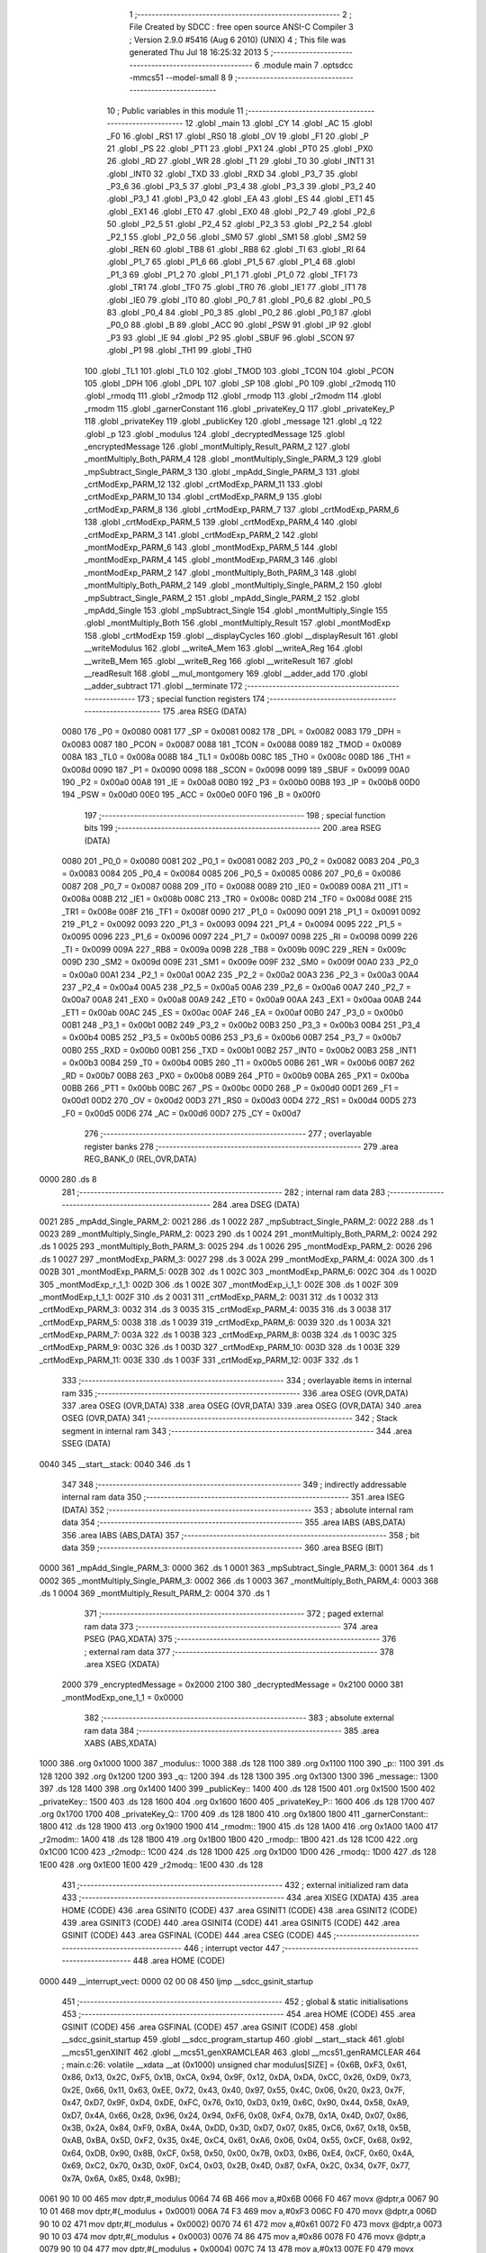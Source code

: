                               1 ;--------------------------------------------------------
                              2 ; File Created by SDCC : free open source ANSI-C Compiler
                              3 ; Version 2.9.0 #5416 (Aug  6 2010) (UNIX)
                              4 ; This file was generated Thu Jul 18 16:25:32 2013
                              5 ;--------------------------------------------------------
                              6 	.module main
                              7 	.optsdcc -mmcs51 --model-small
                              8 	
                              9 ;--------------------------------------------------------
                             10 ; Public variables in this module
                             11 ;--------------------------------------------------------
                             12 	.globl _main
                             13 	.globl _CY
                             14 	.globl _AC
                             15 	.globl _F0
                             16 	.globl _RS1
                             17 	.globl _RS0
                             18 	.globl _OV
                             19 	.globl _F1
                             20 	.globl _P
                             21 	.globl _PS
                             22 	.globl _PT1
                             23 	.globl _PX1
                             24 	.globl _PT0
                             25 	.globl _PX0
                             26 	.globl _RD
                             27 	.globl _WR
                             28 	.globl _T1
                             29 	.globl _T0
                             30 	.globl _INT1
                             31 	.globl _INT0
                             32 	.globl _TXD
                             33 	.globl _RXD
                             34 	.globl _P3_7
                             35 	.globl _P3_6
                             36 	.globl _P3_5
                             37 	.globl _P3_4
                             38 	.globl _P3_3
                             39 	.globl _P3_2
                             40 	.globl _P3_1
                             41 	.globl _P3_0
                             42 	.globl _EA
                             43 	.globl _ES
                             44 	.globl _ET1
                             45 	.globl _EX1
                             46 	.globl _ET0
                             47 	.globl _EX0
                             48 	.globl _P2_7
                             49 	.globl _P2_6
                             50 	.globl _P2_5
                             51 	.globl _P2_4
                             52 	.globl _P2_3
                             53 	.globl _P2_2
                             54 	.globl _P2_1
                             55 	.globl _P2_0
                             56 	.globl _SM0
                             57 	.globl _SM1
                             58 	.globl _SM2
                             59 	.globl _REN
                             60 	.globl _TB8
                             61 	.globl _RB8
                             62 	.globl _TI
                             63 	.globl _RI
                             64 	.globl _P1_7
                             65 	.globl _P1_6
                             66 	.globl _P1_5
                             67 	.globl _P1_4
                             68 	.globl _P1_3
                             69 	.globl _P1_2
                             70 	.globl _P1_1
                             71 	.globl _P1_0
                             72 	.globl _TF1
                             73 	.globl _TR1
                             74 	.globl _TF0
                             75 	.globl _TR0
                             76 	.globl _IE1
                             77 	.globl _IT1
                             78 	.globl _IE0
                             79 	.globl _IT0
                             80 	.globl _P0_7
                             81 	.globl _P0_6
                             82 	.globl _P0_5
                             83 	.globl _P0_4
                             84 	.globl _P0_3
                             85 	.globl _P0_2
                             86 	.globl _P0_1
                             87 	.globl _P0_0
                             88 	.globl _B
                             89 	.globl _ACC
                             90 	.globl _PSW
                             91 	.globl _IP
                             92 	.globl _P3
                             93 	.globl _IE
                             94 	.globl _P2
                             95 	.globl _SBUF
                             96 	.globl _SCON
                             97 	.globl _P1
                             98 	.globl _TH1
                             99 	.globl _TH0
                            100 	.globl _TL1
                            101 	.globl _TL0
                            102 	.globl _TMOD
                            103 	.globl _TCON
                            104 	.globl _PCON
                            105 	.globl _DPH
                            106 	.globl _DPL
                            107 	.globl _SP
                            108 	.globl _P0
                            109 	.globl _r2modq
                            110 	.globl _rmodq
                            111 	.globl _r2modp
                            112 	.globl _rmodp
                            113 	.globl _r2modm
                            114 	.globl _rmodm
                            115 	.globl _garnerConstant
                            116 	.globl _privateKey_Q
                            117 	.globl _privateKey_P
                            118 	.globl _privateKey
                            119 	.globl _publicKey
                            120 	.globl _message
                            121 	.globl _q
                            122 	.globl _p
                            123 	.globl _modulus
                            124 	.globl _decryptedMessage
                            125 	.globl _encryptedMessage
                            126 	.globl _montMultiply_Result_PARM_2
                            127 	.globl _montMultiply_Both_PARM_4
                            128 	.globl _montMultiply_Single_PARM_3
                            129 	.globl _mpSubtract_Single_PARM_3
                            130 	.globl _mpAdd_Single_PARM_3
                            131 	.globl _crtModExp_PARM_12
                            132 	.globl _crtModExp_PARM_11
                            133 	.globl _crtModExp_PARM_10
                            134 	.globl _crtModExp_PARM_9
                            135 	.globl _crtModExp_PARM_8
                            136 	.globl _crtModExp_PARM_7
                            137 	.globl _crtModExp_PARM_6
                            138 	.globl _crtModExp_PARM_5
                            139 	.globl _crtModExp_PARM_4
                            140 	.globl _crtModExp_PARM_3
                            141 	.globl _crtModExp_PARM_2
                            142 	.globl _montModExp_PARM_6
                            143 	.globl _montModExp_PARM_5
                            144 	.globl _montModExp_PARM_4
                            145 	.globl _montModExp_PARM_3
                            146 	.globl _montModExp_PARM_2
                            147 	.globl _montMultiply_Both_PARM_3
                            148 	.globl _montMultiply_Both_PARM_2
                            149 	.globl _montMultiply_Single_PARM_2
                            150 	.globl _mpSubtract_Single_PARM_2
                            151 	.globl _mpAdd_Single_PARM_2
                            152 	.globl _mpAdd_Single
                            153 	.globl _mpSubtract_Single
                            154 	.globl _montMultiply_Single
                            155 	.globl _montMultiply_Both
                            156 	.globl _montMultiply_Result
                            157 	.globl _montModExp
                            158 	.globl _crtModExp
                            159 	.globl __displayCycles
                            160 	.globl __displayResult
                            161 	.globl __writeModulus
                            162 	.globl __writeA_Mem
                            163 	.globl __writeA_Reg
                            164 	.globl __writeB_Mem
                            165 	.globl __writeB_Reg
                            166 	.globl __writeResult
                            167 	.globl __readResult
                            168 	.globl __mul_montgomery
                            169 	.globl __adder_add
                            170 	.globl __adder_subtract
                            171 	.globl __terminate
                            172 ;--------------------------------------------------------
                            173 ; special function registers
                            174 ;--------------------------------------------------------
                            175 	.area RSEG    (DATA)
                    0080    176 _P0	=	0x0080
                    0081    177 _SP	=	0x0081
                    0082    178 _DPL	=	0x0082
                    0083    179 _DPH	=	0x0083
                    0087    180 _PCON	=	0x0087
                    0088    181 _TCON	=	0x0088
                    0089    182 _TMOD	=	0x0089
                    008A    183 _TL0	=	0x008a
                    008B    184 _TL1	=	0x008b
                    008C    185 _TH0	=	0x008c
                    008D    186 _TH1	=	0x008d
                    0090    187 _P1	=	0x0090
                    0098    188 _SCON	=	0x0098
                    0099    189 _SBUF	=	0x0099
                    00A0    190 _P2	=	0x00a0
                    00A8    191 _IE	=	0x00a8
                    00B0    192 _P3	=	0x00b0
                    00B8    193 _IP	=	0x00b8
                    00D0    194 _PSW	=	0x00d0
                    00E0    195 _ACC	=	0x00e0
                    00F0    196 _B	=	0x00f0
                            197 ;--------------------------------------------------------
                            198 ; special function bits
                            199 ;--------------------------------------------------------
                            200 	.area RSEG    (DATA)
                    0080    201 _P0_0	=	0x0080
                    0081    202 _P0_1	=	0x0081
                    0082    203 _P0_2	=	0x0082
                    0083    204 _P0_3	=	0x0083
                    0084    205 _P0_4	=	0x0084
                    0085    206 _P0_5	=	0x0085
                    0086    207 _P0_6	=	0x0086
                    0087    208 _P0_7	=	0x0087
                    0088    209 _IT0	=	0x0088
                    0089    210 _IE0	=	0x0089
                    008A    211 _IT1	=	0x008a
                    008B    212 _IE1	=	0x008b
                    008C    213 _TR0	=	0x008c
                    008D    214 _TF0	=	0x008d
                    008E    215 _TR1	=	0x008e
                    008F    216 _TF1	=	0x008f
                    0090    217 _P1_0	=	0x0090
                    0091    218 _P1_1	=	0x0091
                    0092    219 _P1_2	=	0x0092
                    0093    220 _P1_3	=	0x0093
                    0094    221 _P1_4	=	0x0094
                    0095    222 _P1_5	=	0x0095
                    0096    223 _P1_6	=	0x0096
                    0097    224 _P1_7	=	0x0097
                    0098    225 _RI	=	0x0098
                    0099    226 _TI	=	0x0099
                    009A    227 _RB8	=	0x009a
                    009B    228 _TB8	=	0x009b
                    009C    229 _REN	=	0x009c
                    009D    230 _SM2	=	0x009d
                    009E    231 _SM1	=	0x009e
                    009F    232 _SM0	=	0x009f
                    00A0    233 _P2_0	=	0x00a0
                    00A1    234 _P2_1	=	0x00a1
                    00A2    235 _P2_2	=	0x00a2
                    00A3    236 _P2_3	=	0x00a3
                    00A4    237 _P2_4	=	0x00a4
                    00A5    238 _P2_5	=	0x00a5
                    00A6    239 _P2_6	=	0x00a6
                    00A7    240 _P2_7	=	0x00a7
                    00A8    241 _EX0	=	0x00a8
                    00A9    242 _ET0	=	0x00a9
                    00AA    243 _EX1	=	0x00aa
                    00AB    244 _ET1	=	0x00ab
                    00AC    245 _ES	=	0x00ac
                    00AF    246 _EA	=	0x00af
                    00B0    247 _P3_0	=	0x00b0
                    00B1    248 _P3_1	=	0x00b1
                    00B2    249 _P3_2	=	0x00b2
                    00B3    250 _P3_3	=	0x00b3
                    00B4    251 _P3_4	=	0x00b4
                    00B5    252 _P3_5	=	0x00b5
                    00B6    253 _P3_6	=	0x00b6
                    00B7    254 _P3_7	=	0x00b7
                    00B0    255 _RXD	=	0x00b0
                    00B1    256 _TXD	=	0x00b1
                    00B2    257 _INT0	=	0x00b2
                    00B3    258 _INT1	=	0x00b3
                    00B4    259 _T0	=	0x00b4
                    00B5    260 _T1	=	0x00b5
                    00B6    261 _WR	=	0x00b6
                    00B7    262 _RD	=	0x00b7
                    00B8    263 _PX0	=	0x00b8
                    00B9    264 _PT0	=	0x00b9
                    00BA    265 _PX1	=	0x00ba
                    00BB    266 _PT1	=	0x00bb
                    00BC    267 _PS	=	0x00bc
                    00D0    268 _P	=	0x00d0
                    00D1    269 _F1	=	0x00d1
                    00D2    270 _OV	=	0x00d2
                    00D3    271 _RS0	=	0x00d3
                    00D4    272 _RS1	=	0x00d4
                    00D5    273 _F0	=	0x00d5
                    00D6    274 _AC	=	0x00d6
                    00D7    275 _CY	=	0x00d7
                            276 ;--------------------------------------------------------
                            277 ; overlayable register banks
                            278 ;--------------------------------------------------------
                            279 	.area REG_BANK_0	(REL,OVR,DATA)
   0000                     280 	.ds 8
                            281 ;--------------------------------------------------------
                            282 ; internal ram data
                            283 ;--------------------------------------------------------
                            284 	.area DSEG    (DATA)
   0021                     285 _mpAdd_Single_PARM_2:
   0021                     286 	.ds 1
   0022                     287 _mpSubtract_Single_PARM_2:
   0022                     288 	.ds 1
   0023                     289 _montMultiply_Single_PARM_2:
   0023                     290 	.ds 1
   0024                     291 _montMultiply_Both_PARM_2:
   0024                     292 	.ds 1
   0025                     293 _montMultiply_Both_PARM_3:
   0025                     294 	.ds 1
   0026                     295 _montModExp_PARM_2:
   0026                     296 	.ds 1
   0027                     297 _montModExp_PARM_3:
   0027                     298 	.ds 3
   002A                     299 _montModExp_PARM_4:
   002A                     300 	.ds 1
   002B                     301 _montModExp_PARM_5:
   002B                     302 	.ds 1
   002C                     303 _montModExp_PARM_6:
   002C                     304 	.ds 1
   002D                     305 _montModExp_r_1_1:
   002D                     306 	.ds 1
   002E                     307 _montModExp_i_1_1:
   002E                     308 	.ds 1
   002F                     309 _montModExp_t_1_1:
   002F                     310 	.ds 2
   0031                     311 _crtModExp_PARM_2:
   0031                     312 	.ds 1
   0032                     313 _crtModExp_PARM_3:
   0032                     314 	.ds 3
   0035                     315 _crtModExp_PARM_4:
   0035                     316 	.ds 3
   0038                     317 _crtModExp_PARM_5:
   0038                     318 	.ds 1
   0039                     319 _crtModExp_PARM_6:
   0039                     320 	.ds 1
   003A                     321 _crtModExp_PARM_7:
   003A                     322 	.ds 1
   003B                     323 _crtModExp_PARM_8:
   003B                     324 	.ds 1
   003C                     325 _crtModExp_PARM_9:
   003C                     326 	.ds 1
   003D                     327 _crtModExp_PARM_10:
   003D                     328 	.ds 1
   003E                     329 _crtModExp_PARM_11:
   003E                     330 	.ds 1
   003F                     331 _crtModExp_PARM_12:
   003F                     332 	.ds 1
                            333 ;--------------------------------------------------------
                            334 ; overlayable items in internal ram 
                            335 ;--------------------------------------------------------
                            336 	.area	OSEG    (OVR,DATA)
                            337 	.area	OSEG    (OVR,DATA)
                            338 	.area	OSEG    (OVR,DATA)
                            339 	.area	OSEG    (OVR,DATA)
                            340 	.area	OSEG    (OVR,DATA)
                            341 ;--------------------------------------------------------
                            342 ; Stack segment in internal ram 
                            343 ;--------------------------------------------------------
                            344 	.area	SSEG	(DATA)
   0040                     345 __start__stack:
   0040                     346 	.ds	1
                            347 
                            348 ;--------------------------------------------------------
                            349 ; indirectly addressable internal ram data
                            350 ;--------------------------------------------------------
                            351 	.area ISEG    (DATA)
                            352 ;--------------------------------------------------------
                            353 ; absolute internal ram data
                            354 ;--------------------------------------------------------
                            355 	.area IABS    (ABS,DATA)
                            356 	.area IABS    (ABS,DATA)
                            357 ;--------------------------------------------------------
                            358 ; bit data
                            359 ;--------------------------------------------------------
                            360 	.area BSEG    (BIT)
   0000                     361 _mpAdd_Single_PARM_3:
   0000                     362 	.ds 1
   0001                     363 _mpSubtract_Single_PARM_3:
   0001                     364 	.ds 1
   0002                     365 _montMultiply_Single_PARM_3:
   0002                     366 	.ds 1
   0003                     367 _montMultiply_Both_PARM_4:
   0003                     368 	.ds 1
   0004                     369 _montMultiply_Result_PARM_2:
   0004                     370 	.ds 1
                            371 ;--------------------------------------------------------
                            372 ; paged external ram data
                            373 ;--------------------------------------------------------
                            374 	.area PSEG    (PAG,XDATA)
                            375 ;--------------------------------------------------------
                            376 ; external ram data
                            377 ;--------------------------------------------------------
                            378 	.area XSEG    (XDATA)
                    2000    379 _encryptedMessage	=	0x2000
                    2100    380 _decryptedMessage	=	0x2100
                    0000    381 _montModExp_one_1_1	=	0x0000
                            382 ;--------------------------------------------------------
                            383 ; absolute external ram data
                            384 ;--------------------------------------------------------
                            385 	.area XABS    (ABS,XDATA)
   1000                     386 	.org 0x1000
   1000                     387 _modulus::
   1000                     388 	.ds 128
   1100                     389 	.org 0x1100
   1100                     390 _p::
   1100                     391 	.ds 128
   1200                     392 	.org 0x1200
   1200                     393 _q::
   1200                     394 	.ds 128
   1300                     395 	.org 0x1300
   1300                     396 _message::
   1300                     397 	.ds 128
   1400                     398 	.org 0x1400
   1400                     399 _publicKey::
   1400                     400 	.ds 128
   1500                     401 	.org 0x1500
   1500                     402 _privateKey::
   1500                     403 	.ds 128
   1600                     404 	.org 0x1600
   1600                     405 _privateKey_P::
   1600                     406 	.ds 128
   1700                     407 	.org 0x1700
   1700                     408 _privateKey_Q::
   1700                     409 	.ds 128
   1800                     410 	.org 0x1800
   1800                     411 _garnerConstant::
   1800                     412 	.ds 128
   1900                     413 	.org 0x1900
   1900                     414 _rmodm::
   1900                     415 	.ds 128
   1A00                     416 	.org 0x1A00
   1A00                     417 _r2modm::
   1A00                     418 	.ds 128
   1B00                     419 	.org 0x1B00
   1B00                     420 _rmodp::
   1B00                     421 	.ds 128
   1C00                     422 	.org 0x1C00
   1C00                     423 _r2modp::
   1C00                     424 	.ds 128
   1D00                     425 	.org 0x1D00
   1D00                     426 _rmodq::
   1D00                     427 	.ds 128
   1E00                     428 	.org 0x1E00
   1E00                     429 _r2modq::
   1E00                     430 	.ds 128
                            431 ;--------------------------------------------------------
                            432 ; external initialized ram data
                            433 ;--------------------------------------------------------
                            434 	.area XISEG   (XDATA)
                            435 	.area HOME    (CODE)
                            436 	.area GSINIT0 (CODE)
                            437 	.area GSINIT1 (CODE)
                            438 	.area GSINIT2 (CODE)
                            439 	.area GSINIT3 (CODE)
                            440 	.area GSINIT4 (CODE)
                            441 	.area GSINIT5 (CODE)
                            442 	.area GSINIT  (CODE)
                            443 	.area GSFINAL (CODE)
                            444 	.area CSEG    (CODE)
                            445 ;--------------------------------------------------------
                            446 ; interrupt vector 
                            447 ;--------------------------------------------------------
                            448 	.area HOME    (CODE)
   0000                     449 __interrupt_vect:
   0000 02 00 08            450 	ljmp	__sdcc_gsinit_startup
                            451 ;--------------------------------------------------------
                            452 ; global & static initialisations
                            453 ;--------------------------------------------------------
                            454 	.area HOME    (CODE)
                            455 	.area GSINIT  (CODE)
                            456 	.area GSFINAL (CODE)
                            457 	.area GSINIT  (CODE)
                            458 	.globl __sdcc_gsinit_startup
                            459 	.globl __sdcc_program_startup
                            460 	.globl __start__stack
                            461 	.globl __mcs51_genXINIT
                            462 	.globl __mcs51_genXRAMCLEAR
                            463 	.globl __mcs51_genRAMCLEAR
                            464 ;	main.c:26: volatile __xdata __at (0x1000) unsigned char modulus[SIZE] = {0x6B, 0xF3, 0x61, 0x86, 0x13, 0x2C, 0xF5, 0x1B, 0xCA, 0x94, 0x9F, 0x12, 0xDA, 0xDA, 0xCC, 0x26, 0xD9, 0x73, 0x2E, 0x66, 0x11, 0x63, 0xEE, 0x72, 0x43, 0x40, 0x97, 0x55, 0x4C, 0x06, 0x20, 0x23, 0x7F, 0x47, 0xD7, 0x9F, 0xD4, 0xDE, 0xFC, 0x76, 0x10, 0xD3, 0x19, 0x6C, 0x90, 0x44, 0x58, 0xA9, 0xD7, 0x4A, 0x66, 0x28, 0x96, 0x24, 0x94, 0xF6, 0x08, 0xF4, 0x7B, 0x1A, 0x4D, 0x07, 0x86, 0x3B, 0x2A, 0x84, 0xF9, 0xBA, 0x4A, 0xDD, 0x3D, 0xD7, 0x07, 0x85, 0xC6, 0x67, 0x18, 0x5B, 0xAB, 0xBA, 0x5D, 0xF2, 0x35, 0x4E, 0xC4, 0x61, 0xA6, 0x06, 0x04, 0x55, 0xCF, 0x68, 0x92, 0x64, 0xDB, 0x90, 0x8B, 0xCF, 0x58, 0x50, 0x00, 0x7B, 0xD3, 0xB6, 0xE4, 0xCF, 0x60, 0x4A, 0x69, 0xC2, 0x70, 0x3D, 0x0F, 0xC4, 0x03, 0x2B, 0x4D, 0x87, 0xFA, 0x2C, 0x34, 0x7F, 0x77, 0x7A, 0x6A, 0x85, 0x48, 0x9B};
   0061 90 10 00            465 	mov	dptr,#_modulus
   0064 74 6B               466 	mov	a,#0x6B
   0066 F0                  467 	movx	@dptr,a
   0067 90 10 01            468 	mov	dptr,#(_modulus + 0x0001)
   006A 74 F3               469 	mov	a,#0xF3
   006C F0                  470 	movx	@dptr,a
   006D 90 10 02            471 	mov	dptr,#(_modulus + 0x0002)
   0070 74 61               472 	mov	a,#0x61
   0072 F0                  473 	movx	@dptr,a
   0073 90 10 03            474 	mov	dptr,#(_modulus + 0x0003)
   0076 74 86               475 	mov	a,#0x86
   0078 F0                  476 	movx	@dptr,a
   0079 90 10 04            477 	mov	dptr,#(_modulus + 0x0004)
   007C 74 13               478 	mov	a,#0x13
   007E F0                  479 	movx	@dptr,a
   007F 90 10 05            480 	mov	dptr,#(_modulus + 0x0005)
   0082 74 2C               481 	mov	a,#0x2C
   0084 F0                  482 	movx	@dptr,a
   0085 90 10 06            483 	mov	dptr,#(_modulus + 0x0006)
   0088 74 F5               484 	mov	a,#0xF5
   008A F0                  485 	movx	@dptr,a
   008B 90 10 07            486 	mov	dptr,#(_modulus + 0x0007)
   008E 74 1B               487 	mov	a,#0x1B
   0090 F0                  488 	movx	@dptr,a
   0091 90 10 08            489 	mov	dptr,#(_modulus + 0x0008)
   0094 74 CA               490 	mov	a,#0xCA
   0096 F0                  491 	movx	@dptr,a
   0097 90 10 09            492 	mov	dptr,#(_modulus + 0x0009)
   009A 74 94               493 	mov	a,#0x94
   009C F0                  494 	movx	@dptr,a
   009D 90 10 0A            495 	mov	dptr,#(_modulus + 0x000a)
   00A0 74 9F               496 	mov	a,#0x9F
   00A2 F0                  497 	movx	@dptr,a
   00A3 90 10 0B            498 	mov	dptr,#(_modulus + 0x000b)
   00A6 74 12               499 	mov	a,#0x12
   00A8 F0                  500 	movx	@dptr,a
   00A9 90 10 0C            501 	mov	dptr,#(_modulus + 0x000c)
   00AC 74 DA               502 	mov	a,#0xDA
   00AE F0                  503 	movx	@dptr,a
   00AF 90 10 0D            504 	mov	dptr,#(_modulus + 0x000d)
   00B2 74 DA               505 	mov	a,#0xDA
   00B4 F0                  506 	movx	@dptr,a
   00B5 90 10 0E            507 	mov	dptr,#(_modulus + 0x000e)
   00B8 74 CC               508 	mov	a,#0xCC
   00BA F0                  509 	movx	@dptr,a
   00BB 90 10 0F            510 	mov	dptr,#(_modulus + 0x000f)
   00BE 74 26               511 	mov	a,#0x26
   00C0 F0                  512 	movx	@dptr,a
   00C1 90 10 10            513 	mov	dptr,#(_modulus + 0x0010)
   00C4 74 D9               514 	mov	a,#0xD9
   00C6 F0                  515 	movx	@dptr,a
   00C7 90 10 11            516 	mov	dptr,#(_modulus + 0x0011)
   00CA 74 73               517 	mov	a,#0x73
   00CC F0                  518 	movx	@dptr,a
   00CD 90 10 12            519 	mov	dptr,#(_modulus + 0x0012)
   00D0 74 2E               520 	mov	a,#0x2E
   00D2 F0                  521 	movx	@dptr,a
   00D3 90 10 13            522 	mov	dptr,#(_modulus + 0x0013)
   00D6 74 66               523 	mov	a,#0x66
   00D8 F0                  524 	movx	@dptr,a
   00D9 90 10 14            525 	mov	dptr,#(_modulus + 0x0014)
   00DC 74 11               526 	mov	a,#0x11
   00DE F0                  527 	movx	@dptr,a
   00DF 90 10 15            528 	mov	dptr,#(_modulus + 0x0015)
   00E2 74 63               529 	mov	a,#0x63
   00E4 F0                  530 	movx	@dptr,a
   00E5 90 10 16            531 	mov	dptr,#(_modulus + 0x0016)
   00E8 74 EE               532 	mov	a,#0xEE
   00EA F0                  533 	movx	@dptr,a
   00EB 90 10 17            534 	mov	dptr,#(_modulus + 0x0017)
   00EE 74 72               535 	mov	a,#0x72
   00F0 F0                  536 	movx	@dptr,a
   00F1 90 10 18            537 	mov	dptr,#(_modulus + 0x0018)
   00F4 74 43               538 	mov	a,#0x43
   00F6 F0                  539 	movx	@dptr,a
   00F7 90 10 19            540 	mov	dptr,#(_modulus + 0x0019)
   00FA 74 40               541 	mov	a,#0x40
   00FC F0                  542 	movx	@dptr,a
   00FD 90 10 1A            543 	mov	dptr,#(_modulus + 0x001a)
   0100 74 97               544 	mov	a,#0x97
   0102 F0                  545 	movx	@dptr,a
   0103 90 10 1B            546 	mov	dptr,#(_modulus + 0x001b)
   0106 74 55               547 	mov	a,#0x55
   0108 F0                  548 	movx	@dptr,a
   0109 90 10 1C            549 	mov	dptr,#(_modulus + 0x001c)
   010C 74 4C               550 	mov	a,#0x4C
   010E F0                  551 	movx	@dptr,a
   010F 90 10 1D            552 	mov	dptr,#(_modulus + 0x001d)
   0112 74 06               553 	mov	a,#0x06
   0114 F0                  554 	movx	@dptr,a
   0115 90 10 1E            555 	mov	dptr,#(_modulus + 0x001e)
   0118 74 20               556 	mov	a,#0x20
   011A F0                  557 	movx	@dptr,a
   011B 90 10 1F            558 	mov	dptr,#(_modulus + 0x001f)
   011E 74 23               559 	mov	a,#0x23
   0120 F0                  560 	movx	@dptr,a
   0121 90 10 20            561 	mov	dptr,#(_modulus + 0x0020)
   0124 74 7F               562 	mov	a,#0x7F
   0126 F0                  563 	movx	@dptr,a
   0127 90 10 21            564 	mov	dptr,#(_modulus + 0x0021)
   012A 74 47               565 	mov	a,#0x47
   012C F0                  566 	movx	@dptr,a
   012D 90 10 22            567 	mov	dptr,#(_modulus + 0x0022)
   0130 74 D7               568 	mov	a,#0xD7
   0132 F0                  569 	movx	@dptr,a
   0133 90 10 23            570 	mov	dptr,#(_modulus + 0x0023)
   0136 74 9F               571 	mov	a,#0x9F
   0138 F0                  572 	movx	@dptr,a
   0139 90 10 24            573 	mov	dptr,#(_modulus + 0x0024)
   013C 74 D4               574 	mov	a,#0xD4
   013E F0                  575 	movx	@dptr,a
   013F 90 10 25            576 	mov	dptr,#(_modulus + 0x0025)
   0142 74 DE               577 	mov	a,#0xDE
   0144 F0                  578 	movx	@dptr,a
   0145 90 10 26            579 	mov	dptr,#(_modulus + 0x0026)
   0148 74 FC               580 	mov	a,#0xFC
   014A F0                  581 	movx	@dptr,a
   014B 90 10 27            582 	mov	dptr,#(_modulus + 0x0027)
   014E 74 76               583 	mov	a,#0x76
   0150 F0                  584 	movx	@dptr,a
   0151 90 10 28            585 	mov	dptr,#(_modulus + 0x0028)
   0154 74 10               586 	mov	a,#0x10
   0156 F0                  587 	movx	@dptr,a
   0157 90 10 29            588 	mov	dptr,#(_modulus + 0x0029)
   015A 74 D3               589 	mov	a,#0xD3
   015C F0                  590 	movx	@dptr,a
   015D 90 10 2A            591 	mov	dptr,#(_modulus + 0x002a)
   0160 74 19               592 	mov	a,#0x19
   0162 F0                  593 	movx	@dptr,a
   0163 90 10 2B            594 	mov	dptr,#(_modulus + 0x002b)
   0166 74 6C               595 	mov	a,#0x6C
   0168 F0                  596 	movx	@dptr,a
   0169 90 10 2C            597 	mov	dptr,#(_modulus + 0x002c)
   016C 74 90               598 	mov	a,#0x90
   016E F0                  599 	movx	@dptr,a
   016F 90 10 2D            600 	mov	dptr,#(_modulus + 0x002d)
   0172 74 44               601 	mov	a,#0x44
   0174 F0                  602 	movx	@dptr,a
   0175 90 10 2E            603 	mov	dptr,#(_modulus + 0x002e)
   0178 74 58               604 	mov	a,#0x58
   017A F0                  605 	movx	@dptr,a
   017B 90 10 2F            606 	mov	dptr,#(_modulus + 0x002f)
   017E 74 A9               607 	mov	a,#0xA9
   0180 F0                  608 	movx	@dptr,a
   0181 90 10 30            609 	mov	dptr,#(_modulus + 0x0030)
   0184 74 D7               610 	mov	a,#0xD7
   0186 F0                  611 	movx	@dptr,a
   0187 90 10 31            612 	mov	dptr,#(_modulus + 0x0031)
   018A 74 4A               613 	mov	a,#0x4A
   018C F0                  614 	movx	@dptr,a
   018D 90 10 32            615 	mov	dptr,#(_modulus + 0x0032)
   0190 74 66               616 	mov	a,#0x66
   0192 F0                  617 	movx	@dptr,a
   0193 90 10 33            618 	mov	dptr,#(_modulus + 0x0033)
   0196 74 28               619 	mov	a,#0x28
   0198 F0                  620 	movx	@dptr,a
   0199 90 10 34            621 	mov	dptr,#(_modulus + 0x0034)
   019C 74 96               622 	mov	a,#0x96
   019E F0                  623 	movx	@dptr,a
   019F 90 10 35            624 	mov	dptr,#(_modulus + 0x0035)
   01A2 74 24               625 	mov	a,#0x24
   01A4 F0                  626 	movx	@dptr,a
   01A5 90 10 36            627 	mov	dptr,#(_modulus + 0x0036)
   01A8 74 94               628 	mov	a,#0x94
   01AA F0                  629 	movx	@dptr,a
   01AB 90 10 37            630 	mov	dptr,#(_modulus + 0x0037)
   01AE 74 F6               631 	mov	a,#0xF6
   01B0 F0                  632 	movx	@dptr,a
   01B1 90 10 38            633 	mov	dptr,#(_modulus + 0x0038)
   01B4 74 08               634 	mov	a,#0x08
   01B6 F0                  635 	movx	@dptr,a
   01B7 90 10 39            636 	mov	dptr,#(_modulus + 0x0039)
   01BA 74 F4               637 	mov	a,#0xF4
   01BC F0                  638 	movx	@dptr,a
   01BD 90 10 3A            639 	mov	dptr,#(_modulus + 0x003a)
   01C0 74 7B               640 	mov	a,#0x7B
   01C2 F0                  641 	movx	@dptr,a
   01C3 90 10 3B            642 	mov	dptr,#(_modulus + 0x003b)
   01C6 74 1A               643 	mov	a,#0x1A
   01C8 F0                  644 	movx	@dptr,a
   01C9 90 10 3C            645 	mov	dptr,#(_modulus + 0x003c)
   01CC 74 4D               646 	mov	a,#0x4D
   01CE F0                  647 	movx	@dptr,a
   01CF 90 10 3D            648 	mov	dptr,#(_modulus + 0x003d)
   01D2 74 07               649 	mov	a,#0x07
   01D4 F0                  650 	movx	@dptr,a
   01D5 90 10 3E            651 	mov	dptr,#(_modulus + 0x003e)
   01D8 74 86               652 	mov	a,#0x86
   01DA F0                  653 	movx	@dptr,a
   01DB 90 10 3F            654 	mov	dptr,#(_modulus + 0x003f)
   01DE 74 3B               655 	mov	a,#0x3B
   01E0 F0                  656 	movx	@dptr,a
   01E1 90 10 40            657 	mov	dptr,#(_modulus + 0x0040)
   01E4 74 2A               658 	mov	a,#0x2A
   01E6 F0                  659 	movx	@dptr,a
   01E7 90 10 41            660 	mov	dptr,#(_modulus + 0x0041)
   01EA 74 84               661 	mov	a,#0x84
   01EC F0                  662 	movx	@dptr,a
   01ED 90 10 42            663 	mov	dptr,#(_modulus + 0x0042)
   01F0 74 F9               664 	mov	a,#0xF9
   01F2 F0                  665 	movx	@dptr,a
   01F3 90 10 43            666 	mov	dptr,#(_modulus + 0x0043)
   01F6 74 BA               667 	mov	a,#0xBA
   01F8 F0                  668 	movx	@dptr,a
   01F9 90 10 44            669 	mov	dptr,#(_modulus + 0x0044)
   01FC 74 4A               670 	mov	a,#0x4A
   01FE F0                  671 	movx	@dptr,a
   01FF 90 10 45            672 	mov	dptr,#(_modulus + 0x0045)
   0202 74 DD               673 	mov	a,#0xDD
   0204 F0                  674 	movx	@dptr,a
   0205 90 10 46            675 	mov	dptr,#(_modulus + 0x0046)
   0208 74 3D               676 	mov	a,#0x3D
   020A F0                  677 	movx	@dptr,a
   020B 90 10 47            678 	mov	dptr,#(_modulus + 0x0047)
   020E 74 D7               679 	mov	a,#0xD7
   0210 F0                  680 	movx	@dptr,a
   0211 90 10 48            681 	mov	dptr,#(_modulus + 0x0048)
   0214 74 07               682 	mov	a,#0x07
   0216 F0                  683 	movx	@dptr,a
   0217 90 10 49            684 	mov	dptr,#(_modulus + 0x0049)
   021A 74 85               685 	mov	a,#0x85
   021C F0                  686 	movx	@dptr,a
   021D 90 10 4A            687 	mov	dptr,#(_modulus + 0x004a)
   0220 74 C6               688 	mov	a,#0xC6
   0222 F0                  689 	movx	@dptr,a
   0223 90 10 4B            690 	mov	dptr,#(_modulus + 0x004b)
   0226 74 67               691 	mov	a,#0x67
   0228 F0                  692 	movx	@dptr,a
   0229 90 10 4C            693 	mov	dptr,#(_modulus + 0x004c)
   022C 74 18               694 	mov	a,#0x18
   022E F0                  695 	movx	@dptr,a
   022F 90 10 4D            696 	mov	dptr,#(_modulus + 0x004d)
   0232 74 5B               697 	mov	a,#0x5B
   0234 F0                  698 	movx	@dptr,a
   0235 90 10 4E            699 	mov	dptr,#(_modulus + 0x004e)
   0238 74 AB               700 	mov	a,#0xAB
   023A F0                  701 	movx	@dptr,a
   023B 90 10 4F            702 	mov	dptr,#(_modulus + 0x004f)
   023E 74 BA               703 	mov	a,#0xBA
   0240 F0                  704 	movx	@dptr,a
   0241 90 10 50            705 	mov	dptr,#(_modulus + 0x0050)
   0244 74 5D               706 	mov	a,#0x5D
   0246 F0                  707 	movx	@dptr,a
   0247 90 10 51            708 	mov	dptr,#(_modulus + 0x0051)
   024A 74 F2               709 	mov	a,#0xF2
   024C F0                  710 	movx	@dptr,a
   024D 90 10 52            711 	mov	dptr,#(_modulus + 0x0052)
   0250 74 35               712 	mov	a,#0x35
   0252 F0                  713 	movx	@dptr,a
   0253 90 10 53            714 	mov	dptr,#(_modulus + 0x0053)
   0256 74 4E               715 	mov	a,#0x4E
   0258 F0                  716 	movx	@dptr,a
   0259 90 10 54            717 	mov	dptr,#(_modulus + 0x0054)
   025C 74 C4               718 	mov	a,#0xC4
   025E F0                  719 	movx	@dptr,a
   025F 90 10 55            720 	mov	dptr,#(_modulus + 0x0055)
   0262 74 61               721 	mov	a,#0x61
   0264 F0                  722 	movx	@dptr,a
   0265 90 10 56            723 	mov	dptr,#(_modulus + 0x0056)
   0268 74 A6               724 	mov	a,#0xA6
   026A F0                  725 	movx	@dptr,a
   026B 90 10 57            726 	mov	dptr,#(_modulus + 0x0057)
   026E 74 06               727 	mov	a,#0x06
   0270 F0                  728 	movx	@dptr,a
   0271 90 10 58            729 	mov	dptr,#(_modulus + 0x0058)
   0274 74 04               730 	mov	a,#0x04
   0276 F0                  731 	movx	@dptr,a
   0277 90 10 59            732 	mov	dptr,#(_modulus + 0x0059)
   027A 74 55               733 	mov	a,#0x55
   027C F0                  734 	movx	@dptr,a
   027D 90 10 5A            735 	mov	dptr,#(_modulus + 0x005a)
   0280 74 CF               736 	mov	a,#0xCF
   0282 F0                  737 	movx	@dptr,a
   0283 90 10 5B            738 	mov	dptr,#(_modulus + 0x005b)
   0286 74 68               739 	mov	a,#0x68
   0288 F0                  740 	movx	@dptr,a
   0289 90 10 5C            741 	mov	dptr,#(_modulus + 0x005c)
   028C 74 92               742 	mov	a,#0x92
   028E F0                  743 	movx	@dptr,a
   028F 90 10 5D            744 	mov	dptr,#(_modulus + 0x005d)
   0292 74 64               745 	mov	a,#0x64
   0294 F0                  746 	movx	@dptr,a
   0295 90 10 5E            747 	mov	dptr,#(_modulus + 0x005e)
   0298 74 DB               748 	mov	a,#0xDB
   029A F0                  749 	movx	@dptr,a
   029B 90 10 5F            750 	mov	dptr,#(_modulus + 0x005f)
   029E 74 90               751 	mov	a,#0x90
   02A0 F0                  752 	movx	@dptr,a
   02A1 90 10 60            753 	mov	dptr,#(_modulus + 0x0060)
   02A4 74 8B               754 	mov	a,#0x8B
   02A6 F0                  755 	movx	@dptr,a
   02A7 90 10 61            756 	mov	dptr,#(_modulus + 0x0061)
   02AA 74 CF               757 	mov	a,#0xCF
   02AC F0                  758 	movx	@dptr,a
   02AD 90 10 62            759 	mov	dptr,#(_modulus + 0x0062)
   02B0 74 58               760 	mov	a,#0x58
   02B2 F0                  761 	movx	@dptr,a
   02B3 90 10 63            762 	mov	dptr,#(_modulus + 0x0063)
   02B6 74 50               763 	mov	a,#0x50
   02B8 F0                  764 	movx	@dptr,a
   02B9 90 10 64            765 	mov	dptr,#(_modulus + 0x0064)
   02BC E4                  766 	clr	a
   02BD F0                  767 	movx	@dptr,a
   02BE 90 10 65            768 	mov	dptr,#(_modulus + 0x0065)
   02C1 74 7B               769 	mov	a,#0x7B
   02C3 F0                  770 	movx	@dptr,a
   02C4 90 10 66            771 	mov	dptr,#(_modulus + 0x0066)
   02C7 74 D3               772 	mov	a,#0xD3
   02C9 F0                  773 	movx	@dptr,a
   02CA 90 10 67            774 	mov	dptr,#(_modulus + 0x0067)
   02CD 74 B6               775 	mov	a,#0xB6
   02CF F0                  776 	movx	@dptr,a
   02D0 90 10 68            777 	mov	dptr,#(_modulus + 0x0068)
   02D3 74 E4               778 	mov	a,#0xE4
   02D5 F0                  779 	movx	@dptr,a
   02D6 90 10 69            780 	mov	dptr,#(_modulus + 0x0069)
   02D9 74 CF               781 	mov	a,#0xCF
   02DB F0                  782 	movx	@dptr,a
   02DC 90 10 6A            783 	mov	dptr,#(_modulus + 0x006a)
   02DF 74 60               784 	mov	a,#0x60
   02E1 F0                  785 	movx	@dptr,a
   02E2 90 10 6B            786 	mov	dptr,#(_modulus + 0x006b)
   02E5 74 4A               787 	mov	a,#0x4A
   02E7 F0                  788 	movx	@dptr,a
   02E8 90 10 6C            789 	mov	dptr,#(_modulus + 0x006c)
   02EB 74 69               790 	mov	a,#0x69
   02ED F0                  791 	movx	@dptr,a
   02EE 90 10 6D            792 	mov	dptr,#(_modulus + 0x006d)
   02F1 74 C2               793 	mov	a,#0xC2
   02F3 F0                  794 	movx	@dptr,a
   02F4 90 10 6E            795 	mov	dptr,#(_modulus + 0x006e)
   02F7 74 70               796 	mov	a,#0x70
   02F9 F0                  797 	movx	@dptr,a
   02FA 90 10 6F            798 	mov	dptr,#(_modulus + 0x006f)
   02FD 74 3D               799 	mov	a,#0x3D
   02FF F0                  800 	movx	@dptr,a
   0300 90 10 70            801 	mov	dptr,#(_modulus + 0x0070)
   0303 74 0F               802 	mov	a,#0x0F
   0305 F0                  803 	movx	@dptr,a
   0306 90 10 71            804 	mov	dptr,#(_modulus + 0x0071)
   0309 74 C4               805 	mov	a,#0xC4
   030B F0                  806 	movx	@dptr,a
   030C 90 10 72            807 	mov	dptr,#(_modulus + 0x0072)
   030F 74 03               808 	mov	a,#0x03
   0311 F0                  809 	movx	@dptr,a
   0312 90 10 73            810 	mov	dptr,#(_modulus + 0x0073)
   0315 74 2B               811 	mov	a,#0x2B
   0317 F0                  812 	movx	@dptr,a
   0318 90 10 74            813 	mov	dptr,#(_modulus + 0x0074)
   031B 74 4D               814 	mov	a,#0x4D
   031D F0                  815 	movx	@dptr,a
   031E 90 10 75            816 	mov	dptr,#(_modulus + 0x0075)
   0321 74 87               817 	mov	a,#0x87
   0323 F0                  818 	movx	@dptr,a
   0324 90 10 76            819 	mov	dptr,#(_modulus + 0x0076)
   0327 74 FA               820 	mov	a,#0xFA
   0329 F0                  821 	movx	@dptr,a
   032A 90 10 77            822 	mov	dptr,#(_modulus + 0x0077)
   032D 74 2C               823 	mov	a,#0x2C
   032F F0                  824 	movx	@dptr,a
   0330 90 10 78            825 	mov	dptr,#(_modulus + 0x0078)
   0333 74 34               826 	mov	a,#0x34
   0335 F0                  827 	movx	@dptr,a
   0336 90 10 79            828 	mov	dptr,#(_modulus + 0x0079)
   0339 74 7F               829 	mov	a,#0x7F
   033B F0                  830 	movx	@dptr,a
   033C 90 10 7A            831 	mov	dptr,#(_modulus + 0x007a)
   033F 74 77               832 	mov	a,#0x77
   0341 F0                  833 	movx	@dptr,a
   0342 90 10 7B            834 	mov	dptr,#(_modulus + 0x007b)
   0345 74 7A               835 	mov	a,#0x7A
   0347 F0                  836 	movx	@dptr,a
   0348 90 10 7C            837 	mov	dptr,#(_modulus + 0x007c)
   034B 74 6A               838 	mov	a,#0x6A
   034D F0                  839 	movx	@dptr,a
   034E 90 10 7D            840 	mov	dptr,#(_modulus + 0x007d)
   0351 74 85               841 	mov	a,#0x85
   0353 F0                  842 	movx	@dptr,a
   0354 90 10 7E            843 	mov	dptr,#(_modulus + 0x007e)
   0357 74 48               844 	mov	a,#0x48
   0359 F0                  845 	movx	@dptr,a
   035A 90 10 7F            846 	mov	dptr,#(_modulus + 0x007f)
   035D 74 9B               847 	mov	a,#0x9B
   035F F0                  848 	movx	@dptr,a
                            849 ;	main.c:27: volatile __xdata __at (0x1100) unsigned char p[SIZE] = {0x6B, 0xFE, 0xC7, 0x5A, 0x4E, 0xFA, 0xE5, 0x44, 0x6B, 0xFF, 0xB0, 0x12, 0x7B, 0xB0, 0x4D, 0x08, 0x94, 0x76, 0x9A, 0xEB, 0x53, 0xBC, 0xF2, 0x6D, 0x8C, 0x63, 0xA2, 0x79, 0x40, 0x4D, 0xCB, 0xA0, 0x1C, 0xC5, 0x23, 0x90, 0xF1, 0x61, 0xF6, 0x3B, 0x81, 0xF2, 0xD9, 0x03, 0x99, 0x3E, 0xA6, 0xA5, 0x33, 0x40, 0x08, 0x26, 0xED, 0x9E, 0xD8, 0xAB, 0xC1, 0xAF, 0x15, 0x8F, 0x01, 0xDF, 0xB7, 0xCA};
   0360 90 11 00            850 	mov	dptr,#_p
   0363 74 6B               851 	mov	a,#0x6B
   0365 F0                  852 	movx	@dptr,a
   0366 90 11 01            853 	mov	dptr,#(_p + 0x0001)
   0369 74 FE               854 	mov	a,#0xFE
   036B F0                  855 	movx	@dptr,a
   036C 90 11 02            856 	mov	dptr,#(_p + 0x0002)
   036F 74 C7               857 	mov	a,#0xC7
   0371 F0                  858 	movx	@dptr,a
   0372 90 11 03            859 	mov	dptr,#(_p + 0x0003)
   0375 74 5A               860 	mov	a,#0x5A
   0377 F0                  861 	movx	@dptr,a
   0378 90 11 04            862 	mov	dptr,#(_p + 0x0004)
   037B 74 4E               863 	mov	a,#0x4E
   037D F0                  864 	movx	@dptr,a
   037E 90 11 05            865 	mov	dptr,#(_p + 0x0005)
   0381 74 FA               866 	mov	a,#0xFA
   0383 F0                  867 	movx	@dptr,a
   0384 90 11 06            868 	mov	dptr,#(_p + 0x0006)
   0387 74 E5               869 	mov	a,#0xE5
   0389 F0                  870 	movx	@dptr,a
   038A 90 11 07            871 	mov	dptr,#(_p + 0x0007)
   038D 74 44               872 	mov	a,#0x44
   038F F0                  873 	movx	@dptr,a
   0390 90 11 08            874 	mov	dptr,#(_p + 0x0008)
   0393 74 6B               875 	mov	a,#0x6B
   0395 F0                  876 	movx	@dptr,a
   0396 90 11 09            877 	mov	dptr,#(_p + 0x0009)
   0399 74 FF               878 	mov	a,#0xFF
   039B F0                  879 	movx	@dptr,a
   039C 90 11 0A            880 	mov	dptr,#(_p + 0x000a)
   039F 74 B0               881 	mov	a,#0xB0
   03A1 F0                  882 	movx	@dptr,a
   03A2 90 11 0B            883 	mov	dptr,#(_p + 0x000b)
   03A5 74 12               884 	mov	a,#0x12
   03A7 F0                  885 	movx	@dptr,a
   03A8 90 11 0C            886 	mov	dptr,#(_p + 0x000c)
   03AB 74 7B               887 	mov	a,#0x7B
   03AD F0                  888 	movx	@dptr,a
   03AE 90 11 0D            889 	mov	dptr,#(_p + 0x000d)
   03B1 74 B0               890 	mov	a,#0xB0
   03B3 F0                  891 	movx	@dptr,a
   03B4 90 11 0E            892 	mov	dptr,#(_p + 0x000e)
   03B7 74 4D               893 	mov	a,#0x4D
   03B9 F0                  894 	movx	@dptr,a
   03BA 90 11 0F            895 	mov	dptr,#(_p + 0x000f)
   03BD 74 08               896 	mov	a,#0x08
   03BF F0                  897 	movx	@dptr,a
   03C0 90 11 10            898 	mov	dptr,#(_p + 0x0010)
   03C3 74 94               899 	mov	a,#0x94
   03C5 F0                  900 	movx	@dptr,a
   03C6 90 11 11            901 	mov	dptr,#(_p + 0x0011)
   03C9 74 76               902 	mov	a,#0x76
   03CB F0                  903 	movx	@dptr,a
   03CC 90 11 12            904 	mov	dptr,#(_p + 0x0012)
   03CF 74 9A               905 	mov	a,#0x9A
   03D1 F0                  906 	movx	@dptr,a
   03D2 90 11 13            907 	mov	dptr,#(_p + 0x0013)
   03D5 74 EB               908 	mov	a,#0xEB
   03D7 F0                  909 	movx	@dptr,a
   03D8 90 11 14            910 	mov	dptr,#(_p + 0x0014)
   03DB 74 53               911 	mov	a,#0x53
   03DD F0                  912 	movx	@dptr,a
   03DE 90 11 15            913 	mov	dptr,#(_p + 0x0015)
   03E1 74 BC               914 	mov	a,#0xBC
   03E3 F0                  915 	movx	@dptr,a
   03E4 90 11 16            916 	mov	dptr,#(_p + 0x0016)
   03E7 74 F2               917 	mov	a,#0xF2
   03E9 F0                  918 	movx	@dptr,a
   03EA 90 11 17            919 	mov	dptr,#(_p + 0x0017)
   03ED 74 6D               920 	mov	a,#0x6D
   03EF F0                  921 	movx	@dptr,a
   03F0 90 11 18            922 	mov	dptr,#(_p + 0x0018)
   03F3 74 8C               923 	mov	a,#0x8C
   03F5 F0                  924 	movx	@dptr,a
   03F6 90 11 19            925 	mov	dptr,#(_p + 0x0019)
   03F9 74 63               926 	mov	a,#0x63
   03FB F0                  927 	movx	@dptr,a
   03FC 90 11 1A            928 	mov	dptr,#(_p + 0x001a)
   03FF 74 A2               929 	mov	a,#0xA2
   0401 F0                  930 	movx	@dptr,a
   0402 90 11 1B            931 	mov	dptr,#(_p + 0x001b)
   0405 74 79               932 	mov	a,#0x79
   0407 F0                  933 	movx	@dptr,a
   0408 90 11 1C            934 	mov	dptr,#(_p + 0x001c)
   040B 74 40               935 	mov	a,#0x40
   040D F0                  936 	movx	@dptr,a
   040E 90 11 1D            937 	mov	dptr,#(_p + 0x001d)
   0411 74 4D               938 	mov	a,#0x4D
   0413 F0                  939 	movx	@dptr,a
   0414 90 11 1E            940 	mov	dptr,#(_p + 0x001e)
   0417 74 CB               941 	mov	a,#0xCB
   0419 F0                  942 	movx	@dptr,a
   041A 90 11 1F            943 	mov	dptr,#(_p + 0x001f)
   041D 74 A0               944 	mov	a,#0xA0
   041F F0                  945 	movx	@dptr,a
   0420 90 11 20            946 	mov	dptr,#(_p + 0x0020)
   0423 74 1C               947 	mov	a,#0x1C
   0425 F0                  948 	movx	@dptr,a
   0426 90 11 21            949 	mov	dptr,#(_p + 0x0021)
   0429 74 C5               950 	mov	a,#0xC5
   042B F0                  951 	movx	@dptr,a
   042C 90 11 22            952 	mov	dptr,#(_p + 0x0022)
   042F 74 23               953 	mov	a,#0x23
   0431 F0                  954 	movx	@dptr,a
   0432 90 11 23            955 	mov	dptr,#(_p + 0x0023)
   0435 74 90               956 	mov	a,#0x90
   0437 F0                  957 	movx	@dptr,a
   0438 90 11 24            958 	mov	dptr,#(_p + 0x0024)
   043B 74 F1               959 	mov	a,#0xF1
   043D F0                  960 	movx	@dptr,a
   043E 90 11 25            961 	mov	dptr,#(_p + 0x0025)
   0441 74 61               962 	mov	a,#0x61
   0443 F0                  963 	movx	@dptr,a
   0444 90 11 26            964 	mov	dptr,#(_p + 0x0026)
   0447 74 F6               965 	mov	a,#0xF6
   0449 F0                  966 	movx	@dptr,a
   044A 90 11 27            967 	mov	dptr,#(_p + 0x0027)
   044D 74 3B               968 	mov	a,#0x3B
   044F F0                  969 	movx	@dptr,a
   0450 90 11 28            970 	mov	dptr,#(_p + 0x0028)
   0453 74 81               971 	mov	a,#0x81
   0455 F0                  972 	movx	@dptr,a
   0456 90 11 29            973 	mov	dptr,#(_p + 0x0029)
   0459 74 F2               974 	mov	a,#0xF2
   045B F0                  975 	movx	@dptr,a
   045C 90 11 2A            976 	mov	dptr,#(_p + 0x002a)
   045F 74 D9               977 	mov	a,#0xD9
   0461 F0                  978 	movx	@dptr,a
   0462 90 11 2B            979 	mov	dptr,#(_p + 0x002b)
   0465 74 03               980 	mov	a,#0x03
   0467 F0                  981 	movx	@dptr,a
   0468 90 11 2C            982 	mov	dptr,#(_p + 0x002c)
   046B 74 99               983 	mov	a,#0x99
   046D F0                  984 	movx	@dptr,a
   046E 90 11 2D            985 	mov	dptr,#(_p + 0x002d)
   0471 74 3E               986 	mov	a,#0x3E
   0473 F0                  987 	movx	@dptr,a
   0474 90 11 2E            988 	mov	dptr,#(_p + 0x002e)
   0477 74 A6               989 	mov	a,#0xA6
   0479 F0                  990 	movx	@dptr,a
   047A 90 11 2F            991 	mov	dptr,#(_p + 0x002f)
   047D 74 A5               992 	mov	a,#0xA5
   047F F0                  993 	movx	@dptr,a
   0480 90 11 30            994 	mov	dptr,#(_p + 0x0030)
   0483 74 33               995 	mov	a,#0x33
   0485 F0                  996 	movx	@dptr,a
   0486 90 11 31            997 	mov	dptr,#(_p + 0x0031)
   0489 74 40               998 	mov	a,#0x40
   048B F0                  999 	movx	@dptr,a
   048C 90 11 32           1000 	mov	dptr,#(_p + 0x0032)
   048F 74 08              1001 	mov	a,#0x08
   0491 F0                 1002 	movx	@dptr,a
   0492 90 11 33           1003 	mov	dptr,#(_p + 0x0033)
   0495 74 26              1004 	mov	a,#0x26
   0497 F0                 1005 	movx	@dptr,a
   0498 90 11 34           1006 	mov	dptr,#(_p + 0x0034)
   049B 74 ED              1007 	mov	a,#0xED
   049D F0                 1008 	movx	@dptr,a
   049E 90 11 35           1009 	mov	dptr,#(_p + 0x0035)
   04A1 74 9E              1010 	mov	a,#0x9E
   04A3 F0                 1011 	movx	@dptr,a
   04A4 90 11 36           1012 	mov	dptr,#(_p + 0x0036)
   04A7 74 D8              1013 	mov	a,#0xD8
   04A9 F0                 1014 	movx	@dptr,a
   04AA 90 11 37           1015 	mov	dptr,#(_p + 0x0037)
   04AD 74 AB              1016 	mov	a,#0xAB
   04AF F0                 1017 	movx	@dptr,a
   04B0 90 11 38           1018 	mov	dptr,#(_p + 0x0038)
   04B3 74 C1              1019 	mov	a,#0xC1
   04B5 F0                 1020 	movx	@dptr,a
   04B6 90 11 39           1021 	mov	dptr,#(_p + 0x0039)
   04B9 74 AF              1022 	mov	a,#0xAF
   04BB F0                 1023 	movx	@dptr,a
   04BC 90 11 3A           1024 	mov	dptr,#(_p + 0x003a)
   04BF 74 15              1025 	mov	a,#0x15
   04C1 F0                 1026 	movx	@dptr,a
   04C2 90 11 3B           1027 	mov	dptr,#(_p + 0x003b)
   04C5 74 8F              1028 	mov	a,#0x8F
   04C7 F0                 1029 	movx	@dptr,a
   04C8 90 11 3C           1030 	mov	dptr,#(_p + 0x003c)
   04CB 74 01              1031 	mov	a,#0x01
   04CD F0                 1032 	movx	@dptr,a
   04CE 90 11 3D           1033 	mov	dptr,#(_p + 0x003d)
   04D1 74 DF              1034 	mov	a,#0xDF
   04D3 F0                 1035 	movx	@dptr,a
   04D4 90 11 3E           1036 	mov	dptr,#(_p + 0x003e)
   04D7 74 B7              1037 	mov	a,#0xB7
   04D9 F0                 1038 	movx	@dptr,a
   04DA 90 11 3F           1039 	mov	dptr,#(_p + 0x003f)
   04DD 74 CA              1040 	mov	a,#0xCA
   04DF F0                 1041 	movx	@dptr,a
                           1042 ;	main.c:28: volatile __xdata __at (0x1200) unsigned char q[SIZE] = {0x01, 0x1F, 0x21, 0x78, 0x77, 0x7A, 0x26, 0x6B, 0xC5, 0x9A, 0xFE, 0x71, 0x68, 0xEB, 0x9D, 0xCD, 0xFE, 0xAD, 0x8D, 0xF7, 0x33, 0x2E, 0x69, 0x23, 0x4F, 0xC5, 0x20, 0x61, 0x46, 0x37, 0x47, 0xA7, 0xC8, 0x7D, 0xD2, 0x75, 0xB4, 0x3A, 0xE0, 0x34, 0x5F, 0x40, 0xE2, 0xD2, 0xD8, 0x39, 0x81, 0x9C, 0xB5, 0x30, 0x94, 0xBC, 0x26, 0x22, 0xCA, 0xAF, 0xF2, 0xA5, 0xFC, 0xFE, 0x3A, 0xEF, 0x18, 0xC4};
   04E0 90 12 00           1043 	mov	dptr,#_q
   04E3 74 01              1044 	mov	a,#0x01
   04E5 F0                 1045 	movx	@dptr,a
   04E6 90 12 01           1046 	mov	dptr,#(_q + 0x0001)
   04E9 74 1F              1047 	mov	a,#0x1F
   04EB F0                 1048 	movx	@dptr,a
   04EC 90 12 02           1049 	mov	dptr,#(_q + 0x0002)
   04EF 74 21              1050 	mov	a,#0x21
   04F1 F0                 1051 	movx	@dptr,a
   04F2 90 12 03           1052 	mov	dptr,#(_q + 0x0003)
   04F5 74 78              1053 	mov	a,#0x78
   04F7 F0                 1054 	movx	@dptr,a
   04F8 90 12 04           1055 	mov	dptr,#(_q + 0x0004)
   04FB 74 77              1056 	mov	a,#0x77
   04FD F0                 1057 	movx	@dptr,a
   04FE 90 12 05           1058 	mov	dptr,#(_q + 0x0005)
   0501 74 7A              1059 	mov	a,#0x7A
   0503 F0                 1060 	movx	@dptr,a
   0504 90 12 06           1061 	mov	dptr,#(_q + 0x0006)
   0507 74 26              1062 	mov	a,#0x26
   0509 F0                 1063 	movx	@dptr,a
   050A 90 12 07           1064 	mov	dptr,#(_q + 0x0007)
   050D 74 6B              1065 	mov	a,#0x6B
   050F F0                 1066 	movx	@dptr,a
   0510 90 12 08           1067 	mov	dptr,#(_q + 0x0008)
   0513 74 C5              1068 	mov	a,#0xC5
   0515 F0                 1069 	movx	@dptr,a
   0516 90 12 09           1070 	mov	dptr,#(_q + 0x0009)
   0519 74 9A              1071 	mov	a,#0x9A
   051B F0                 1072 	movx	@dptr,a
   051C 90 12 0A           1073 	mov	dptr,#(_q + 0x000a)
   051F 74 FE              1074 	mov	a,#0xFE
   0521 F0                 1075 	movx	@dptr,a
   0522 90 12 0B           1076 	mov	dptr,#(_q + 0x000b)
   0525 74 71              1077 	mov	a,#0x71
   0527 F0                 1078 	movx	@dptr,a
   0528 90 12 0C           1079 	mov	dptr,#(_q + 0x000c)
   052B 74 68              1080 	mov	a,#0x68
   052D F0                 1081 	movx	@dptr,a
   052E 90 12 0D           1082 	mov	dptr,#(_q + 0x000d)
   0531 74 EB              1083 	mov	a,#0xEB
   0533 F0                 1084 	movx	@dptr,a
   0534 90 12 0E           1085 	mov	dptr,#(_q + 0x000e)
   0537 74 9D              1086 	mov	a,#0x9D
   0539 F0                 1087 	movx	@dptr,a
   053A 90 12 0F           1088 	mov	dptr,#(_q + 0x000f)
   053D 74 CD              1089 	mov	a,#0xCD
   053F F0                 1090 	movx	@dptr,a
   0540 90 12 10           1091 	mov	dptr,#(_q + 0x0010)
   0543 74 FE              1092 	mov	a,#0xFE
   0545 F0                 1093 	movx	@dptr,a
   0546 90 12 11           1094 	mov	dptr,#(_q + 0x0011)
   0549 74 AD              1095 	mov	a,#0xAD
   054B F0                 1096 	movx	@dptr,a
   054C 90 12 12           1097 	mov	dptr,#(_q + 0x0012)
   054F 74 8D              1098 	mov	a,#0x8D
   0551 F0                 1099 	movx	@dptr,a
   0552 90 12 13           1100 	mov	dptr,#(_q + 0x0013)
   0555 74 F7              1101 	mov	a,#0xF7
   0557 F0                 1102 	movx	@dptr,a
   0558 90 12 14           1103 	mov	dptr,#(_q + 0x0014)
   055B 74 33              1104 	mov	a,#0x33
   055D F0                 1105 	movx	@dptr,a
   055E 90 12 15           1106 	mov	dptr,#(_q + 0x0015)
   0561 74 2E              1107 	mov	a,#0x2E
   0563 F0                 1108 	movx	@dptr,a
   0564 90 12 16           1109 	mov	dptr,#(_q + 0x0016)
   0567 74 69              1110 	mov	a,#0x69
   0569 F0                 1111 	movx	@dptr,a
   056A 90 12 17           1112 	mov	dptr,#(_q + 0x0017)
   056D 74 23              1113 	mov	a,#0x23
   056F F0                 1114 	movx	@dptr,a
   0570 90 12 18           1115 	mov	dptr,#(_q + 0x0018)
   0573 74 4F              1116 	mov	a,#0x4F
   0575 F0                 1117 	movx	@dptr,a
   0576 90 12 19           1118 	mov	dptr,#(_q + 0x0019)
   0579 74 C5              1119 	mov	a,#0xC5
   057B F0                 1120 	movx	@dptr,a
   057C 90 12 1A           1121 	mov	dptr,#(_q + 0x001a)
   057F 74 20              1122 	mov	a,#0x20
   0581 F0                 1123 	movx	@dptr,a
   0582 90 12 1B           1124 	mov	dptr,#(_q + 0x001b)
   0585 74 61              1125 	mov	a,#0x61
   0587 F0                 1126 	movx	@dptr,a
   0588 90 12 1C           1127 	mov	dptr,#(_q + 0x001c)
   058B 74 46              1128 	mov	a,#0x46
   058D F0                 1129 	movx	@dptr,a
   058E 90 12 1D           1130 	mov	dptr,#(_q + 0x001d)
   0591 74 37              1131 	mov	a,#0x37
   0593 F0                 1132 	movx	@dptr,a
   0594 90 12 1E           1133 	mov	dptr,#(_q + 0x001e)
   0597 74 47              1134 	mov	a,#0x47
   0599 F0                 1135 	movx	@dptr,a
   059A 90 12 1F           1136 	mov	dptr,#(_q + 0x001f)
   059D 74 A7              1137 	mov	a,#0xA7
   059F F0                 1138 	movx	@dptr,a
   05A0 90 12 20           1139 	mov	dptr,#(_q + 0x0020)
   05A3 74 C8              1140 	mov	a,#0xC8
   05A5 F0                 1141 	movx	@dptr,a
   05A6 90 12 21           1142 	mov	dptr,#(_q + 0x0021)
   05A9 74 7D              1143 	mov	a,#0x7D
   05AB F0                 1144 	movx	@dptr,a
   05AC 90 12 22           1145 	mov	dptr,#(_q + 0x0022)
   05AF 74 D2              1146 	mov	a,#0xD2
   05B1 F0                 1147 	movx	@dptr,a
   05B2 90 12 23           1148 	mov	dptr,#(_q + 0x0023)
   05B5 74 75              1149 	mov	a,#0x75
   05B7 F0                 1150 	movx	@dptr,a
   05B8 90 12 24           1151 	mov	dptr,#(_q + 0x0024)
   05BB 74 B4              1152 	mov	a,#0xB4
   05BD F0                 1153 	movx	@dptr,a
   05BE 90 12 25           1154 	mov	dptr,#(_q + 0x0025)
   05C1 74 3A              1155 	mov	a,#0x3A
   05C3 F0                 1156 	movx	@dptr,a
   05C4 90 12 26           1157 	mov	dptr,#(_q + 0x0026)
   05C7 74 E0              1158 	mov	a,#0xE0
   05C9 F0                 1159 	movx	@dptr,a
   05CA 90 12 27           1160 	mov	dptr,#(_q + 0x0027)
   05CD 74 34              1161 	mov	a,#0x34
   05CF F0                 1162 	movx	@dptr,a
   05D0 90 12 28           1163 	mov	dptr,#(_q + 0x0028)
   05D3 74 5F              1164 	mov	a,#0x5F
   05D5 F0                 1165 	movx	@dptr,a
   05D6 90 12 29           1166 	mov	dptr,#(_q + 0x0029)
   05D9 74 40              1167 	mov	a,#0x40
   05DB F0                 1168 	movx	@dptr,a
   05DC 90 12 2A           1169 	mov	dptr,#(_q + 0x002a)
   05DF 74 E2              1170 	mov	a,#0xE2
   05E1 F0                 1171 	movx	@dptr,a
   05E2 90 12 2B           1172 	mov	dptr,#(_q + 0x002b)
   05E5 74 D2              1173 	mov	a,#0xD2
   05E7 F0                 1174 	movx	@dptr,a
   05E8 90 12 2C           1175 	mov	dptr,#(_q + 0x002c)
   05EB 74 D8              1176 	mov	a,#0xD8
   05ED F0                 1177 	movx	@dptr,a
   05EE 90 12 2D           1178 	mov	dptr,#(_q + 0x002d)
   05F1 74 39              1179 	mov	a,#0x39
   05F3 F0                 1180 	movx	@dptr,a
   05F4 90 12 2E           1181 	mov	dptr,#(_q + 0x002e)
   05F7 74 81              1182 	mov	a,#0x81
   05F9 F0                 1183 	movx	@dptr,a
   05FA 90 12 2F           1184 	mov	dptr,#(_q + 0x002f)
   05FD 74 9C              1185 	mov	a,#0x9C
   05FF F0                 1186 	movx	@dptr,a
   0600 90 12 30           1187 	mov	dptr,#(_q + 0x0030)
   0603 74 B5              1188 	mov	a,#0xB5
   0605 F0                 1189 	movx	@dptr,a
   0606 90 12 31           1190 	mov	dptr,#(_q + 0x0031)
   0609 74 30              1191 	mov	a,#0x30
   060B F0                 1192 	movx	@dptr,a
   060C 90 12 32           1193 	mov	dptr,#(_q + 0x0032)
   060F 74 94              1194 	mov	a,#0x94
   0611 F0                 1195 	movx	@dptr,a
   0612 90 12 33           1196 	mov	dptr,#(_q + 0x0033)
   0615 74 BC              1197 	mov	a,#0xBC
   0617 F0                 1198 	movx	@dptr,a
   0618 90 12 34           1199 	mov	dptr,#(_q + 0x0034)
   061B 74 26              1200 	mov	a,#0x26
   061D F0                 1201 	movx	@dptr,a
   061E 90 12 35           1202 	mov	dptr,#(_q + 0x0035)
   0621 74 22              1203 	mov	a,#0x22
   0623 F0                 1204 	movx	@dptr,a
   0624 90 12 36           1205 	mov	dptr,#(_q + 0x0036)
   0627 74 CA              1206 	mov	a,#0xCA
   0629 F0                 1207 	movx	@dptr,a
   062A 90 12 37           1208 	mov	dptr,#(_q + 0x0037)
   062D 74 AF              1209 	mov	a,#0xAF
   062F F0                 1210 	movx	@dptr,a
   0630 90 12 38           1211 	mov	dptr,#(_q + 0x0038)
   0633 74 F2              1212 	mov	a,#0xF2
   0635 F0                 1213 	movx	@dptr,a
   0636 90 12 39           1214 	mov	dptr,#(_q + 0x0039)
   0639 74 A5              1215 	mov	a,#0xA5
   063B F0                 1216 	movx	@dptr,a
   063C 90 12 3A           1217 	mov	dptr,#(_q + 0x003a)
   063F 74 FC              1218 	mov	a,#0xFC
   0641 F0                 1219 	movx	@dptr,a
   0642 90 12 3B           1220 	mov	dptr,#(_q + 0x003b)
   0645 74 FE              1221 	mov	a,#0xFE
   0647 F0                 1222 	movx	@dptr,a
   0648 90 12 3C           1223 	mov	dptr,#(_q + 0x003c)
   064B 74 3A              1224 	mov	a,#0x3A
   064D F0                 1225 	movx	@dptr,a
   064E 90 12 3D           1226 	mov	dptr,#(_q + 0x003d)
   0651 74 EF              1227 	mov	a,#0xEF
   0653 F0                 1228 	movx	@dptr,a
   0654 90 12 3E           1229 	mov	dptr,#(_q + 0x003e)
   0657 74 18              1230 	mov	a,#0x18
   0659 F0                 1231 	movx	@dptr,a
   065A 90 12 3F           1232 	mov	dptr,#(_q + 0x003f)
   065D 74 C4              1233 	mov	a,#0xC4
   065F F0                 1234 	movx	@dptr,a
                           1235 ;	main.c:29: volatile __xdata __at (0x1300) unsigned char message[SIZE] = {0xE0, 0xFA, 0x7D, 0xF4, 0x9E, 0xFF, 0x31, 0x8A, 0x4A, 0x17, 0x7A, 0xE9, 0x37, 0x86, 0x15, 0x27, 0x2B, 0x29, 0x06, 0x53, 0xE1, 0x08, 0xD2, 0x11, 0xC6, 0xEF, 0x43, 0xB6, 0xC8, 0x93, 0x4F, 0x27, 0xD1, 0x62, 0xCF, 0x12, 0xC3, 0xE6, 0xA4, 0x32, 0x85, 0xA6, 0x4F, 0x26, 0x12, 0x66, 0x87, 0x5A, 0x8F, 0xAE, 0x57, 0xE2, 0x7C, 0x8E, 0xFB, 0xA6, 0xE3, 0x6A, 0x84, 0xF7, 0x92, 0x5D, 0x66, 0x09, 0x17, 0xFC, 0x4A, 0x98, 0x1E, 0xDA, 0xB7, 0xA1, 0x94, 0xE8, 0x59, 0xAE, 0x3A, 0xA3, 0x80, 0x13, 0x13, 0x81, 0x0A, 0x1C, 0x6F, 0x0C, 0x16, 0x67, 0x48, 0x2A, 0x1F, 0x40, 0x8F, 0x97, 0xBB, 0x55, 0x52, 0x35, 0x88, 0x65, 0xD8, 0x01, 0x8F, 0x77, 0x86, 0xA5, 0x55, 0x66, 0x53, 0x02, 0xF3, 0x41, 0xF4, 0x26, 0xCC, 0xD7, 0x0A, 0xEA, 0xE4, 0x3C, 0xA1, 0x65, 0xBA, 0x8D, 0x71, 0x08, 0xEE, 0x98};
   0660 90 13 00           1236 	mov	dptr,#_message
   0663 74 E0              1237 	mov	a,#0xE0
   0665 F0                 1238 	movx	@dptr,a
   0666 90 13 01           1239 	mov	dptr,#(_message + 0x0001)
   0669 74 FA              1240 	mov	a,#0xFA
   066B F0                 1241 	movx	@dptr,a
   066C 90 13 02           1242 	mov	dptr,#(_message + 0x0002)
   066F 74 7D              1243 	mov	a,#0x7D
   0671 F0                 1244 	movx	@dptr,a
   0672 90 13 03           1245 	mov	dptr,#(_message + 0x0003)
   0675 74 F4              1246 	mov	a,#0xF4
   0677 F0                 1247 	movx	@dptr,a
   0678 90 13 04           1248 	mov	dptr,#(_message + 0x0004)
   067B 74 9E              1249 	mov	a,#0x9E
   067D F0                 1250 	movx	@dptr,a
   067E 90 13 05           1251 	mov	dptr,#(_message + 0x0005)
   0681 74 FF              1252 	mov	a,#0xFF
   0683 F0                 1253 	movx	@dptr,a
   0684 90 13 06           1254 	mov	dptr,#(_message + 0x0006)
   0687 74 31              1255 	mov	a,#0x31
   0689 F0                 1256 	movx	@dptr,a
   068A 90 13 07           1257 	mov	dptr,#(_message + 0x0007)
   068D 74 8A              1258 	mov	a,#0x8A
   068F F0                 1259 	movx	@dptr,a
   0690 90 13 08           1260 	mov	dptr,#(_message + 0x0008)
   0693 74 4A              1261 	mov	a,#0x4A
   0695 F0                 1262 	movx	@dptr,a
   0696 90 13 09           1263 	mov	dptr,#(_message + 0x0009)
   0699 74 17              1264 	mov	a,#0x17
   069B F0                 1265 	movx	@dptr,a
   069C 90 13 0A           1266 	mov	dptr,#(_message + 0x000a)
   069F 74 7A              1267 	mov	a,#0x7A
   06A1 F0                 1268 	movx	@dptr,a
   06A2 90 13 0B           1269 	mov	dptr,#(_message + 0x000b)
   06A5 74 E9              1270 	mov	a,#0xE9
   06A7 F0                 1271 	movx	@dptr,a
   06A8 90 13 0C           1272 	mov	dptr,#(_message + 0x000c)
   06AB 74 37              1273 	mov	a,#0x37
   06AD F0                 1274 	movx	@dptr,a
   06AE 90 13 0D           1275 	mov	dptr,#(_message + 0x000d)
   06B1 74 86              1276 	mov	a,#0x86
   06B3 F0                 1277 	movx	@dptr,a
   06B4 90 13 0E           1278 	mov	dptr,#(_message + 0x000e)
   06B7 74 15              1279 	mov	a,#0x15
   06B9 F0                 1280 	movx	@dptr,a
   06BA 90 13 0F           1281 	mov	dptr,#(_message + 0x000f)
   06BD 74 27              1282 	mov	a,#0x27
   06BF F0                 1283 	movx	@dptr,a
   06C0 90 13 10           1284 	mov	dptr,#(_message + 0x0010)
   06C3 74 2B              1285 	mov	a,#0x2B
   06C5 F0                 1286 	movx	@dptr,a
   06C6 90 13 11           1287 	mov	dptr,#(_message + 0x0011)
   06C9 74 29              1288 	mov	a,#0x29
   06CB F0                 1289 	movx	@dptr,a
   06CC 90 13 12           1290 	mov	dptr,#(_message + 0x0012)
   06CF 74 06              1291 	mov	a,#0x06
   06D1 F0                 1292 	movx	@dptr,a
   06D2 90 13 13           1293 	mov	dptr,#(_message + 0x0013)
   06D5 74 53              1294 	mov	a,#0x53
   06D7 F0                 1295 	movx	@dptr,a
   06D8 90 13 14           1296 	mov	dptr,#(_message + 0x0014)
   06DB 74 E1              1297 	mov	a,#0xE1
   06DD F0                 1298 	movx	@dptr,a
   06DE 90 13 15           1299 	mov	dptr,#(_message + 0x0015)
   06E1 74 08              1300 	mov	a,#0x08
   06E3 F0                 1301 	movx	@dptr,a
   06E4 90 13 16           1302 	mov	dptr,#(_message + 0x0016)
   06E7 74 D2              1303 	mov	a,#0xD2
   06E9 F0                 1304 	movx	@dptr,a
   06EA 90 13 17           1305 	mov	dptr,#(_message + 0x0017)
   06ED 74 11              1306 	mov	a,#0x11
   06EF F0                 1307 	movx	@dptr,a
   06F0 90 13 18           1308 	mov	dptr,#(_message + 0x0018)
   06F3 74 C6              1309 	mov	a,#0xC6
   06F5 F0                 1310 	movx	@dptr,a
   06F6 90 13 19           1311 	mov	dptr,#(_message + 0x0019)
   06F9 74 EF              1312 	mov	a,#0xEF
   06FB F0                 1313 	movx	@dptr,a
   06FC 90 13 1A           1314 	mov	dptr,#(_message + 0x001a)
   06FF 74 43              1315 	mov	a,#0x43
   0701 F0                 1316 	movx	@dptr,a
   0702 90 13 1B           1317 	mov	dptr,#(_message + 0x001b)
   0705 74 B6              1318 	mov	a,#0xB6
   0707 F0                 1319 	movx	@dptr,a
   0708 90 13 1C           1320 	mov	dptr,#(_message + 0x001c)
   070B 74 C8              1321 	mov	a,#0xC8
   070D F0                 1322 	movx	@dptr,a
   070E 90 13 1D           1323 	mov	dptr,#(_message + 0x001d)
   0711 74 93              1324 	mov	a,#0x93
   0713 F0                 1325 	movx	@dptr,a
   0714 90 13 1E           1326 	mov	dptr,#(_message + 0x001e)
   0717 74 4F              1327 	mov	a,#0x4F
   0719 F0                 1328 	movx	@dptr,a
   071A 90 13 1F           1329 	mov	dptr,#(_message + 0x001f)
   071D 74 27              1330 	mov	a,#0x27
   071F F0                 1331 	movx	@dptr,a
   0720 90 13 20           1332 	mov	dptr,#(_message + 0x0020)
   0723 74 D1              1333 	mov	a,#0xD1
   0725 F0                 1334 	movx	@dptr,a
   0726 90 13 21           1335 	mov	dptr,#(_message + 0x0021)
   0729 74 62              1336 	mov	a,#0x62
   072B F0                 1337 	movx	@dptr,a
   072C 90 13 22           1338 	mov	dptr,#(_message + 0x0022)
   072F 74 CF              1339 	mov	a,#0xCF
   0731 F0                 1340 	movx	@dptr,a
   0732 90 13 23           1341 	mov	dptr,#(_message + 0x0023)
   0735 74 12              1342 	mov	a,#0x12
   0737 F0                 1343 	movx	@dptr,a
   0738 90 13 24           1344 	mov	dptr,#(_message + 0x0024)
   073B 74 C3              1345 	mov	a,#0xC3
   073D F0                 1346 	movx	@dptr,a
   073E 90 13 25           1347 	mov	dptr,#(_message + 0x0025)
   0741 74 E6              1348 	mov	a,#0xE6
   0743 F0                 1349 	movx	@dptr,a
   0744 90 13 26           1350 	mov	dptr,#(_message + 0x0026)
   0747 74 A4              1351 	mov	a,#0xA4
   0749 F0                 1352 	movx	@dptr,a
   074A 90 13 27           1353 	mov	dptr,#(_message + 0x0027)
   074D 74 32              1354 	mov	a,#0x32
   074F F0                 1355 	movx	@dptr,a
   0750 90 13 28           1356 	mov	dptr,#(_message + 0x0028)
   0753 74 85              1357 	mov	a,#0x85
   0755 F0                 1358 	movx	@dptr,a
   0756 90 13 29           1359 	mov	dptr,#(_message + 0x0029)
   0759 74 A6              1360 	mov	a,#0xA6
   075B F0                 1361 	movx	@dptr,a
   075C 90 13 2A           1362 	mov	dptr,#(_message + 0x002a)
   075F 74 4F              1363 	mov	a,#0x4F
   0761 F0                 1364 	movx	@dptr,a
   0762 90 13 2B           1365 	mov	dptr,#(_message + 0x002b)
   0765 74 26              1366 	mov	a,#0x26
   0767 F0                 1367 	movx	@dptr,a
   0768 90 13 2C           1368 	mov	dptr,#(_message + 0x002c)
   076B 74 12              1369 	mov	a,#0x12
   076D F0                 1370 	movx	@dptr,a
   076E 90 13 2D           1371 	mov	dptr,#(_message + 0x002d)
   0771 74 66              1372 	mov	a,#0x66
   0773 F0                 1373 	movx	@dptr,a
   0774 90 13 2E           1374 	mov	dptr,#(_message + 0x002e)
   0777 74 87              1375 	mov	a,#0x87
   0779 F0                 1376 	movx	@dptr,a
   077A 90 13 2F           1377 	mov	dptr,#(_message + 0x002f)
   077D 74 5A              1378 	mov	a,#0x5A
   077F F0                 1379 	movx	@dptr,a
   0780 90 13 30           1380 	mov	dptr,#(_message + 0x0030)
   0783 74 8F              1381 	mov	a,#0x8F
   0785 F0                 1382 	movx	@dptr,a
   0786 90 13 31           1383 	mov	dptr,#(_message + 0x0031)
   0789 74 AE              1384 	mov	a,#0xAE
   078B F0                 1385 	movx	@dptr,a
   078C 90 13 32           1386 	mov	dptr,#(_message + 0x0032)
   078F 74 57              1387 	mov	a,#0x57
   0791 F0                 1388 	movx	@dptr,a
   0792 90 13 33           1389 	mov	dptr,#(_message + 0x0033)
   0795 74 E2              1390 	mov	a,#0xE2
   0797 F0                 1391 	movx	@dptr,a
   0798 90 13 34           1392 	mov	dptr,#(_message + 0x0034)
   079B 74 7C              1393 	mov	a,#0x7C
   079D F0                 1394 	movx	@dptr,a
   079E 90 13 35           1395 	mov	dptr,#(_message + 0x0035)
   07A1 74 8E              1396 	mov	a,#0x8E
   07A3 F0                 1397 	movx	@dptr,a
   07A4 90 13 36           1398 	mov	dptr,#(_message + 0x0036)
   07A7 74 FB              1399 	mov	a,#0xFB
   07A9 F0                 1400 	movx	@dptr,a
   07AA 90 13 37           1401 	mov	dptr,#(_message + 0x0037)
   07AD 74 A6              1402 	mov	a,#0xA6
   07AF F0                 1403 	movx	@dptr,a
   07B0 90 13 38           1404 	mov	dptr,#(_message + 0x0038)
   07B3 74 E3              1405 	mov	a,#0xE3
   07B5 F0                 1406 	movx	@dptr,a
   07B6 90 13 39           1407 	mov	dptr,#(_message + 0x0039)
   07B9 74 6A              1408 	mov	a,#0x6A
   07BB F0                 1409 	movx	@dptr,a
   07BC 90 13 3A           1410 	mov	dptr,#(_message + 0x003a)
   07BF 74 84              1411 	mov	a,#0x84
   07C1 F0                 1412 	movx	@dptr,a
   07C2 90 13 3B           1413 	mov	dptr,#(_message + 0x003b)
   07C5 74 F7              1414 	mov	a,#0xF7
   07C7 F0                 1415 	movx	@dptr,a
   07C8 90 13 3C           1416 	mov	dptr,#(_message + 0x003c)
   07CB 74 92              1417 	mov	a,#0x92
   07CD F0                 1418 	movx	@dptr,a
   07CE 90 13 3D           1419 	mov	dptr,#(_message + 0x003d)
   07D1 74 5D              1420 	mov	a,#0x5D
   07D3 F0                 1421 	movx	@dptr,a
   07D4 90 13 3E           1422 	mov	dptr,#(_message + 0x003e)
   07D7 74 66              1423 	mov	a,#0x66
   07D9 F0                 1424 	movx	@dptr,a
   07DA 90 13 3F           1425 	mov	dptr,#(_message + 0x003f)
   07DD 74 09              1426 	mov	a,#0x09
   07DF F0                 1427 	movx	@dptr,a
   07E0 90 13 40           1428 	mov	dptr,#(_message + 0x0040)
   07E3 74 17              1429 	mov	a,#0x17
   07E5 F0                 1430 	movx	@dptr,a
   07E6 90 13 41           1431 	mov	dptr,#(_message + 0x0041)
   07E9 74 FC              1432 	mov	a,#0xFC
   07EB F0                 1433 	movx	@dptr,a
   07EC 90 13 42           1434 	mov	dptr,#(_message + 0x0042)
   07EF 74 4A              1435 	mov	a,#0x4A
   07F1 F0                 1436 	movx	@dptr,a
   07F2 90 13 43           1437 	mov	dptr,#(_message + 0x0043)
   07F5 74 98              1438 	mov	a,#0x98
   07F7 F0                 1439 	movx	@dptr,a
   07F8 90 13 44           1440 	mov	dptr,#(_message + 0x0044)
   07FB 74 1E              1441 	mov	a,#0x1E
   07FD F0                 1442 	movx	@dptr,a
   07FE 90 13 45           1443 	mov	dptr,#(_message + 0x0045)
   0801 74 DA              1444 	mov	a,#0xDA
   0803 F0                 1445 	movx	@dptr,a
   0804 90 13 46           1446 	mov	dptr,#(_message + 0x0046)
   0807 74 B7              1447 	mov	a,#0xB7
   0809 F0                 1448 	movx	@dptr,a
   080A 90 13 47           1449 	mov	dptr,#(_message + 0x0047)
   080D 74 A1              1450 	mov	a,#0xA1
   080F F0                 1451 	movx	@dptr,a
   0810 90 13 48           1452 	mov	dptr,#(_message + 0x0048)
   0813 74 94              1453 	mov	a,#0x94
   0815 F0                 1454 	movx	@dptr,a
   0816 90 13 49           1455 	mov	dptr,#(_message + 0x0049)
   0819 74 E8              1456 	mov	a,#0xE8
   081B F0                 1457 	movx	@dptr,a
   081C 90 13 4A           1458 	mov	dptr,#(_message + 0x004a)
   081F 74 59              1459 	mov	a,#0x59
   0821 F0                 1460 	movx	@dptr,a
   0822 90 13 4B           1461 	mov	dptr,#(_message + 0x004b)
   0825 74 AE              1462 	mov	a,#0xAE
   0827 F0                 1463 	movx	@dptr,a
   0828 90 13 4C           1464 	mov	dptr,#(_message + 0x004c)
   082B 74 3A              1465 	mov	a,#0x3A
   082D F0                 1466 	movx	@dptr,a
   082E 90 13 4D           1467 	mov	dptr,#(_message + 0x004d)
   0831 74 A3              1468 	mov	a,#0xA3
   0833 F0                 1469 	movx	@dptr,a
   0834 90 13 4E           1470 	mov	dptr,#(_message + 0x004e)
   0837 74 80              1471 	mov	a,#0x80
   0839 F0                 1472 	movx	@dptr,a
   083A 90 13 4F           1473 	mov	dptr,#(_message + 0x004f)
   083D 74 13              1474 	mov	a,#0x13
   083F F0                 1475 	movx	@dptr,a
   0840 90 13 50           1476 	mov	dptr,#(_message + 0x0050)
   0843 74 13              1477 	mov	a,#0x13
   0845 F0                 1478 	movx	@dptr,a
   0846 90 13 51           1479 	mov	dptr,#(_message + 0x0051)
   0849 74 81              1480 	mov	a,#0x81
   084B F0                 1481 	movx	@dptr,a
   084C 90 13 52           1482 	mov	dptr,#(_message + 0x0052)
   084F 74 0A              1483 	mov	a,#0x0A
   0851 F0                 1484 	movx	@dptr,a
   0852 90 13 53           1485 	mov	dptr,#(_message + 0x0053)
   0855 74 1C              1486 	mov	a,#0x1C
   0857 F0                 1487 	movx	@dptr,a
   0858 90 13 54           1488 	mov	dptr,#(_message + 0x0054)
   085B 74 6F              1489 	mov	a,#0x6F
   085D F0                 1490 	movx	@dptr,a
   085E 90 13 55           1491 	mov	dptr,#(_message + 0x0055)
   0861 74 0C              1492 	mov	a,#0x0C
   0863 F0                 1493 	movx	@dptr,a
   0864 90 13 56           1494 	mov	dptr,#(_message + 0x0056)
   0867 74 16              1495 	mov	a,#0x16
   0869 F0                 1496 	movx	@dptr,a
   086A 90 13 57           1497 	mov	dptr,#(_message + 0x0057)
   086D 74 67              1498 	mov	a,#0x67
   086F F0                 1499 	movx	@dptr,a
   0870 90 13 58           1500 	mov	dptr,#(_message + 0x0058)
   0873 74 48              1501 	mov	a,#0x48
   0875 F0                 1502 	movx	@dptr,a
   0876 90 13 59           1503 	mov	dptr,#(_message + 0x0059)
   0879 74 2A              1504 	mov	a,#0x2A
   087B F0                 1505 	movx	@dptr,a
   087C 90 13 5A           1506 	mov	dptr,#(_message + 0x005a)
   087F 74 1F              1507 	mov	a,#0x1F
   0881 F0                 1508 	movx	@dptr,a
   0882 90 13 5B           1509 	mov	dptr,#(_message + 0x005b)
   0885 74 40              1510 	mov	a,#0x40
   0887 F0                 1511 	movx	@dptr,a
   0888 90 13 5C           1512 	mov	dptr,#(_message + 0x005c)
   088B 74 8F              1513 	mov	a,#0x8F
   088D F0                 1514 	movx	@dptr,a
   088E 90 13 5D           1515 	mov	dptr,#(_message + 0x005d)
   0891 74 97              1516 	mov	a,#0x97
   0893 F0                 1517 	movx	@dptr,a
   0894 90 13 5E           1518 	mov	dptr,#(_message + 0x005e)
   0897 74 BB              1519 	mov	a,#0xBB
   0899 F0                 1520 	movx	@dptr,a
   089A 90 13 5F           1521 	mov	dptr,#(_message + 0x005f)
   089D 74 55              1522 	mov	a,#0x55
   089F F0                 1523 	movx	@dptr,a
   08A0 90 13 60           1524 	mov	dptr,#(_message + 0x0060)
   08A3 74 52              1525 	mov	a,#0x52
   08A5 F0                 1526 	movx	@dptr,a
   08A6 90 13 61           1527 	mov	dptr,#(_message + 0x0061)
   08A9 74 35              1528 	mov	a,#0x35
   08AB F0                 1529 	movx	@dptr,a
   08AC 90 13 62           1530 	mov	dptr,#(_message + 0x0062)
   08AF 74 88              1531 	mov	a,#0x88
   08B1 F0                 1532 	movx	@dptr,a
   08B2 90 13 63           1533 	mov	dptr,#(_message + 0x0063)
   08B5 74 65              1534 	mov	a,#0x65
   08B7 F0                 1535 	movx	@dptr,a
   08B8 90 13 64           1536 	mov	dptr,#(_message + 0x0064)
   08BB 74 D8              1537 	mov	a,#0xD8
   08BD F0                 1538 	movx	@dptr,a
   08BE 90 13 65           1539 	mov	dptr,#(_message + 0x0065)
   08C1 74 01              1540 	mov	a,#0x01
   08C3 F0                 1541 	movx	@dptr,a
   08C4 90 13 66           1542 	mov	dptr,#(_message + 0x0066)
   08C7 74 8F              1543 	mov	a,#0x8F
   08C9 F0                 1544 	movx	@dptr,a
   08CA 90 13 67           1545 	mov	dptr,#(_message + 0x0067)
   08CD 74 77              1546 	mov	a,#0x77
   08CF F0                 1547 	movx	@dptr,a
   08D0 90 13 68           1548 	mov	dptr,#(_message + 0x0068)
   08D3 74 86              1549 	mov	a,#0x86
   08D5 F0                 1550 	movx	@dptr,a
   08D6 90 13 69           1551 	mov	dptr,#(_message + 0x0069)
   08D9 74 A5              1552 	mov	a,#0xA5
   08DB F0                 1553 	movx	@dptr,a
   08DC 90 13 6A           1554 	mov	dptr,#(_message + 0x006a)
   08DF 74 55              1555 	mov	a,#0x55
   08E1 F0                 1556 	movx	@dptr,a
   08E2 90 13 6B           1557 	mov	dptr,#(_message + 0x006b)
   08E5 74 66              1558 	mov	a,#0x66
   08E7 F0                 1559 	movx	@dptr,a
   08E8 90 13 6C           1560 	mov	dptr,#(_message + 0x006c)
   08EB 74 53              1561 	mov	a,#0x53
   08ED F0                 1562 	movx	@dptr,a
   08EE 90 13 6D           1563 	mov	dptr,#(_message + 0x006d)
   08F1 74 02              1564 	mov	a,#0x02
   08F3 F0                 1565 	movx	@dptr,a
   08F4 90 13 6E           1566 	mov	dptr,#(_message + 0x006e)
   08F7 74 F3              1567 	mov	a,#0xF3
   08F9 F0                 1568 	movx	@dptr,a
   08FA 90 13 6F           1569 	mov	dptr,#(_message + 0x006f)
   08FD 74 41              1570 	mov	a,#0x41
   08FF F0                 1571 	movx	@dptr,a
   0900 90 13 70           1572 	mov	dptr,#(_message + 0x0070)
   0903 74 F4              1573 	mov	a,#0xF4
   0905 F0                 1574 	movx	@dptr,a
   0906 90 13 71           1575 	mov	dptr,#(_message + 0x0071)
   0909 74 26              1576 	mov	a,#0x26
   090B F0                 1577 	movx	@dptr,a
   090C 90 13 72           1578 	mov	dptr,#(_message + 0x0072)
   090F 74 CC              1579 	mov	a,#0xCC
   0911 F0                 1580 	movx	@dptr,a
   0912 90 13 73           1581 	mov	dptr,#(_message + 0x0073)
   0915 74 D7              1582 	mov	a,#0xD7
   0917 F0                 1583 	movx	@dptr,a
   0918 90 13 74           1584 	mov	dptr,#(_message + 0x0074)
   091B 74 0A              1585 	mov	a,#0x0A
   091D F0                 1586 	movx	@dptr,a
   091E 90 13 75           1587 	mov	dptr,#(_message + 0x0075)
   0921 74 EA              1588 	mov	a,#0xEA
   0923 F0                 1589 	movx	@dptr,a
   0924 90 13 76           1590 	mov	dptr,#(_message + 0x0076)
   0927 74 E4              1591 	mov	a,#0xE4
   0929 F0                 1592 	movx	@dptr,a
   092A 90 13 77           1593 	mov	dptr,#(_message + 0x0077)
   092D 74 3C              1594 	mov	a,#0x3C
   092F F0                 1595 	movx	@dptr,a
   0930 90 13 78           1596 	mov	dptr,#(_message + 0x0078)
   0933 74 A1              1597 	mov	a,#0xA1
   0935 F0                 1598 	movx	@dptr,a
   0936 90 13 79           1599 	mov	dptr,#(_message + 0x0079)
   0939 74 65              1600 	mov	a,#0x65
   093B F0                 1601 	movx	@dptr,a
   093C 90 13 7A           1602 	mov	dptr,#(_message + 0x007a)
   093F 74 BA              1603 	mov	a,#0xBA
   0941 F0                 1604 	movx	@dptr,a
   0942 90 13 7B           1605 	mov	dptr,#(_message + 0x007b)
   0945 74 8D              1606 	mov	a,#0x8D
   0947 F0                 1607 	movx	@dptr,a
   0948 90 13 7C           1608 	mov	dptr,#(_message + 0x007c)
   094B 74 71              1609 	mov	a,#0x71
   094D F0                 1610 	movx	@dptr,a
   094E 90 13 7D           1611 	mov	dptr,#(_message + 0x007d)
   0951 74 08              1612 	mov	a,#0x08
   0953 F0                 1613 	movx	@dptr,a
   0954 90 13 7E           1614 	mov	dptr,#(_message + 0x007e)
   0957 74 EE              1615 	mov	a,#0xEE
   0959 F0                 1616 	movx	@dptr,a
   095A 90 13 7F           1617 	mov	dptr,#(_message + 0x007f)
   095D 74 98              1618 	mov	a,#0x98
   095F F0                 1619 	movx	@dptr,a
                           1620 ;	main.c:30: volatile __xdata __at (0x1400) unsigned char publicKey[SIZE] = {0x01, 0x01};
   0960 90 14 00           1621 	mov	dptr,#_publicKey
   0963 74 01              1622 	mov	a,#0x01
   0965 F0                 1623 	movx	@dptr,a
   0966 90 14 01           1624 	mov	dptr,#(_publicKey + 0x0001)
   0969 74 01              1625 	mov	a,#0x01
   096B F0                 1626 	movx	@dptr,a
                           1627 ;	main.c:31: volatile __xdata __at (0x1500) unsigned char privateKey[SIZE] = {0x01, 0x23, 0xC5, 0xD2, 0x6A, 0xE6, 0x8B, 0x2B, 0xE7, 0x41, 0x5A, 0x8E, 0xBA, 0x08, 0x1A, 0x66, 0x97, 0xC4, 0xB7, 0x6E, 0x54, 0x5D, 0xC4, 0x99, 0x40, 0x63, 0x65, 0xED, 0x77, 0xCA, 0xCF, 0xEB, 0x75, 0xCF, 0x29, 0x3C, 0xE5, 0x27, 0x0B, 0x54, 0xD0, 0x11, 0x7E, 0xB2, 0x0B, 0x12, 0x9F, 0xBD, 0xBF, 0x2F, 0x51, 0x4C, 0x51, 0x6D, 0x2F, 0xF8, 0x2D, 0x62, 0xB4, 0x1E, 0xA5, 0xEC, 0xE9, 0xDE, 0x0B, 0xE9, 0x7A, 0x72, 0xAE, 0xA4, 0x56, 0xAF, 0xE3, 0xAF, 0x72, 0x54, 0x05, 0xBE, 0x14, 0xA1, 0x01, 0x4D, 0x0D, 0x8D, 0x02, 0x7F, 0xCA, 0xEF, 0xEC, 0x83, 0xE2, 0xA0, 0x75, 0x0A, 0xEF, 0x0C, 0x2C, 0x61, 0xC2, 0x5C, 0xDC, 0x95, 0xC3, 0x36, 0x63, 0x69, 0x6A, 0x76, 0x64, 0xD2, 0x57, 0x56, 0x7F, 0xE3, 0xC9, 0xCA, 0x11, 0x1F, 0xFD, 0xFC, 0x1A, 0x54, 0xA0, 0x70, 0x42, 0x97, 0xF7, 0x6D};
   096C 90 15 00           1628 	mov	dptr,#_privateKey
   096F 74 01              1629 	mov	a,#0x01
   0971 F0                 1630 	movx	@dptr,a
   0972 90 15 01           1631 	mov	dptr,#(_privateKey + 0x0001)
   0975 74 23              1632 	mov	a,#0x23
   0977 F0                 1633 	movx	@dptr,a
   0978 90 15 02           1634 	mov	dptr,#(_privateKey + 0x0002)
   097B 74 C5              1635 	mov	a,#0xC5
   097D F0                 1636 	movx	@dptr,a
   097E 90 15 03           1637 	mov	dptr,#(_privateKey + 0x0003)
   0981 74 D2              1638 	mov	a,#0xD2
   0983 F0                 1639 	movx	@dptr,a
   0984 90 15 04           1640 	mov	dptr,#(_privateKey + 0x0004)
   0987 74 6A              1641 	mov	a,#0x6A
   0989 F0                 1642 	movx	@dptr,a
   098A 90 15 05           1643 	mov	dptr,#(_privateKey + 0x0005)
   098D 74 E6              1644 	mov	a,#0xE6
   098F F0                 1645 	movx	@dptr,a
   0990 90 15 06           1646 	mov	dptr,#(_privateKey + 0x0006)
   0993 74 8B              1647 	mov	a,#0x8B
   0995 F0                 1648 	movx	@dptr,a
   0996 90 15 07           1649 	mov	dptr,#(_privateKey + 0x0007)
   0999 74 2B              1650 	mov	a,#0x2B
   099B F0                 1651 	movx	@dptr,a
   099C 90 15 08           1652 	mov	dptr,#(_privateKey + 0x0008)
   099F 74 E7              1653 	mov	a,#0xE7
   09A1 F0                 1654 	movx	@dptr,a
   09A2 90 15 09           1655 	mov	dptr,#(_privateKey + 0x0009)
   09A5 74 41              1656 	mov	a,#0x41
   09A7 F0                 1657 	movx	@dptr,a
   09A8 90 15 0A           1658 	mov	dptr,#(_privateKey + 0x000a)
   09AB 74 5A              1659 	mov	a,#0x5A
   09AD F0                 1660 	movx	@dptr,a
   09AE 90 15 0B           1661 	mov	dptr,#(_privateKey + 0x000b)
   09B1 74 8E              1662 	mov	a,#0x8E
   09B3 F0                 1663 	movx	@dptr,a
   09B4 90 15 0C           1664 	mov	dptr,#(_privateKey + 0x000c)
   09B7 74 BA              1665 	mov	a,#0xBA
   09B9 F0                 1666 	movx	@dptr,a
   09BA 90 15 0D           1667 	mov	dptr,#(_privateKey + 0x000d)
   09BD 74 08              1668 	mov	a,#0x08
   09BF F0                 1669 	movx	@dptr,a
   09C0 90 15 0E           1670 	mov	dptr,#(_privateKey + 0x000e)
   09C3 74 1A              1671 	mov	a,#0x1A
   09C5 F0                 1672 	movx	@dptr,a
   09C6 90 15 0F           1673 	mov	dptr,#(_privateKey + 0x000f)
   09C9 74 66              1674 	mov	a,#0x66
   09CB F0                 1675 	movx	@dptr,a
   09CC 90 15 10           1676 	mov	dptr,#(_privateKey + 0x0010)
   09CF 74 97              1677 	mov	a,#0x97
   09D1 F0                 1678 	movx	@dptr,a
   09D2 90 15 11           1679 	mov	dptr,#(_privateKey + 0x0011)
   09D5 74 C4              1680 	mov	a,#0xC4
   09D7 F0                 1681 	movx	@dptr,a
   09D8 90 15 12           1682 	mov	dptr,#(_privateKey + 0x0012)
   09DB 74 B7              1683 	mov	a,#0xB7
   09DD F0                 1684 	movx	@dptr,a
   09DE 90 15 13           1685 	mov	dptr,#(_privateKey + 0x0013)
   09E1 74 6E              1686 	mov	a,#0x6E
   09E3 F0                 1687 	movx	@dptr,a
   09E4 90 15 14           1688 	mov	dptr,#(_privateKey + 0x0014)
   09E7 74 54              1689 	mov	a,#0x54
   09E9 F0                 1690 	movx	@dptr,a
   09EA 90 15 15           1691 	mov	dptr,#(_privateKey + 0x0015)
   09ED 74 5D              1692 	mov	a,#0x5D
   09EF F0                 1693 	movx	@dptr,a
   09F0 90 15 16           1694 	mov	dptr,#(_privateKey + 0x0016)
   09F3 74 C4              1695 	mov	a,#0xC4
   09F5 F0                 1696 	movx	@dptr,a
   09F6 90 15 17           1697 	mov	dptr,#(_privateKey + 0x0017)
   09F9 74 99              1698 	mov	a,#0x99
   09FB F0                 1699 	movx	@dptr,a
   09FC 90 15 18           1700 	mov	dptr,#(_privateKey + 0x0018)
   09FF 74 40              1701 	mov	a,#0x40
   0A01 F0                 1702 	movx	@dptr,a
   0A02 90 15 19           1703 	mov	dptr,#(_privateKey + 0x0019)
   0A05 74 63              1704 	mov	a,#0x63
   0A07 F0                 1705 	movx	@dptr,a
   0A08 90 15 1A           1706 	mov	dptr,#(_privateKey + 0x001a)
   0A0B 74 65              1707 	mov	a,#0x65
   0A0D F0                 1708 	movx	@dptr,a
   0A0E 90 15 1B           1709 	mov	dptr,#(_privateKey + 0x001b)
   0A11 74 ED              1710 	mov	a,#0xED
   0A13 F0                 1711 	movx	@dptr,a
   0A14 90 15 1C           1712 	mov	dptr,#(_privateKey + 0x001c)
   0A17 74 77              1713 	mov	a,#0x77
   0A19 F0                 1714 	movx	@dptr,a
   0A1A 90 15 1D           1715 	mov	dptr,#(_privateKey + 0x001d)
   0A1D 74 CA              1716 	mov	a,#0xCA
   0A1F F0                 1717 	movx	@dptr,a
   0A20 90 15 1E           1718 	mov	dptr,#(_privateKey + 0x001e)
   0A23 74 CF              1719 	mov	a,#0xCF
   0A25 F0                 1720 	movx	@dptr,a
   0A26 90 15 1F           1721 	mov	dptr,#(_privateKey + 0x001f)
   0A29 74 EB              1722 	mov	a,#0xEB
   0A2B F0                 1723 	movx	@dptr,a
   0A2C 90 15 20           1724 	mov	dptr,#(_privateKey + 0x0020)
   0A2F 74 75              1725 	mov	a,#0x75
   0A31 F0                 1726 	movx	@dptr,a
   0A32 90 15 21           1727 	mov	dptr,#(_privateKey + 0x0021)
   0A35 74 CF              1728 	mov	a,#0xCF
   0A37 F0                 1729 	movx	@dptr,a
   0A38 90 15 22           1730 	mov	dptr,#(_privateKey + 0x0022)
   0A3B 74 29              1731 	mov	a,#0x29
   0A3D F0                 1732 	movx	@dptr,a
   0A3E 90 15 23           1733 	mov	dptr,#(_privateKey + 0x0023)
   0A41 74 3C              1734 	mov	a,#0x3C
   0A43 F0                 1735 	movx	@dptr,a
   0A44 90 15 24           1736 	mov	dptr,#(_privateKey + 0x0024)
   0A47 74 E5              1737 	mov	a,#0xE5
   0A49 F0                 1738 	movx	@dptr,a
   0A4A 90 15 25           1739 	mov	dptr,#(_privateKey + 0x0025)
   0A4D 74 27              1740 	mov	a,#0x27
   0A4F F0                 1741 	movx	@dptr,a
   0A50 90 15 26           1742 	mov	dptr,#(_privateKey + 0x0026)
   0A53 74 0B              1743 	mov	a,#0x0B
   0A55 F0                 1744 	movx	@dptr,a
   0A56 90 15 27           1745 	mov	dptr,#(_privateKey + 0x0027)
   0A59 74 54              1746 	mov	a,#0x54
   0A5B F0                 1747 	movx	@dptr,a
   0A5C 90 15 28           1748 	mov	dptr,#(_privateKey + 0x0028)
   0A5F 74 D0              1749 	mov	a,#0xD0
   0A61 F0                 1750 	movx	@dptr,a
   0A62 90 15 29           1751 	mov	dptr,#(_privateKey + 0x0029)
   0A65 74 11              1752 	mov	a,#0x11
   0A67 F0                 1753 	movx	@dptr,a
   0A68 90 15 2A           1754 	mov	dptr,#(_privateKey + 0x002a)
   0A6B 74 7E              1755 	mov	a,#0x7E
   0A6D F0                 1756 	movx	@dptr,a
   0A6E 90 15 2B           1757 	mov	dptr,#(_privateKey + 0x002b)
   0A71 74 B2              1758 	mov	a,#0xB2
   0A73 F0                 1759 	movx	@dptr,a
   0A74 90 15 2C           1760 	mov	dptr,#(_privateKey + 0x002c)
   0A77 74 0B              1761 	mov	a,#0x0B
   0A79 F0                 1762 	movx	@dptr,a
   0A7A 90 15 2D           1763 	mov	dptr,#(_privateKey + 0x002d)
   0A7D 74 12              1764 	mov	a,#0x12
   0A7F F0                 1765 	movx	@dptr,a
   0A80 90 15 2E           1766 	mov	dptr,#(_privateKey + 0x002e)
   0A83 74 9F              1767 	mov	a,#0x9F
   0A85 F0                 1768 	movx	@dptr,a
   0A86 90 15 2F           1769 	mov	dptr,#(_privateKey + 0x002f)
   0A89 74 BD              1770 	mov	a,#0xBD
   0A8B F0                 1771 	movx	@dptr,a
   0A8C 90 15 30           1772 	mov	dptr,#(_privateKey + 0x0030)
   0A8F 74 BF              1773 	mov	a,#0xBF
   0A91 F0                 1774 	movx	@dptr,a
   0A92 90 15 31           1775 	mov	dptr,#(_privateKey + 0x0031)
   0A95 74 2F              1776 	mov	a,#0x2F
   0A97 F0                 1777 	movx	@dptr,a
   0A98 90 15 32           1778 	mov	dptr,#(_privateKey + 0x0032)
   0A9B 74 51              1779 	mov	a,#0x51
   0A9D F0                 1780 	movx	@dptr,a
   0A9E 90 15 33           1781 	mov	dptr,#(_privateKey + 0x0033)
   0AA1 74 4C              1782 	mov	a,#0x4C
   0AA3 F0                 1783 	movx	@dptr,a
   0AA4 90 15 34           1784 	mov	dptr,#(_privateKey + 0x0034)
   0AA7 74 51              1785 	mov	a,#0x51
   0AA9 F0                 1786 	movx	@dptr,a
   0AAA 90 15 35           1787 	mov	dptr,#(_privateKey + 0x0035)
   0AAD 74 6D              1788 	mov	a,#0x6D
   0AAF F0                 1789 	movx	@dptr,a
   0AB0 90 15 36           1790 	mov	dptr,#(_privateKey + 0x0036)
   0AB3 74 2F              1791 	mov	a,#0x2F
   0AB5 F0                 1792 	movx	@dptr,a
   0AB6 90 15 37           1793 	mov	dptr,#(_privateKey + 0x0037)
   0AB9 74 F8              1794 	mov	a,#0xF8
   0ABB F0                 1795 	movx	@dptr,a
   0ABC 90 15 38           1796 	mov	dptr,#(_privateKey + 0x0038)
   0ABF 74 2D              1797 	mov	a,#0x2D
   0AC1 F0                 1798 	movx	@dptr,a
   0AC2 90 15 39           1799 	mov	dptr,#(_privateKey + 0x0039)
   0AC5 74 62              1800 	mov	a,#0x62
   0AC7 F0                 1801 	movx	@dptr,a
   0AC8 90 15 3A           1802 	mov	dptr,#(_privateKey + 0x003a)
   0ACB 74 B4              1803 	mov	a,#0xB4
   0ACD F0                 1804 	movx	@dptr,a
   0ACE 90 15 3B           1805 	mov	dptr,#(_privateKey + 0x003b)
   0AD1 74 1E              1806 	mov	a,#0x1E
   0AD3 F0                 1807 	movx	@dptr,a
   0AD4 90 15 3C           1808 	mov	dptr,#(_privateKey + 0x003c)
   0AD7 74 A5              1809 	mov	a,#0xA5
   0AD9 F0                 1810 	movx	@dptr,a
   0ADA 90 15 3D           1811 	mov	dptr,#(_privateKey + 0x003d)
   0ADD 74 EC              1812 	mov	a,#0xEC
   0ADF F0                 1813 	movx	@dptr,a
   0AE0 90 15 3E           1814 	mov	dptr,#(_privateKey + 0x003e)
   0AE3 74 E9              1815 	mov	a,#0xE9
   0AE5 F0                 1816 	movx	@dptr,a
   0AE6 90 15 3F           1817 	mov	dptr,#(_privateKey + 0x003f)
   0AE9 74 DE              1818 	mov	a,#0xDE
   0AEB F0                 1819 	movx	@dptr,a
   0AEC 90 15 40           1820 	mov	dptr,#(_privateKey + 0x0040)
   0AEF 74 0B              1821 	mov	a,#0x0B
   0AF1 F0                 1822 	movx	@dptr,a
   0AF2 90 15 41           1823 	mov	dptr,#(_privateKey + 0x0041)
   0AF5 74 E9              1824 	mov	a,#0xE9
   0AF7 F0                 1825 	movx	@dptr,a
   0AF8 90 15 42           1826 	mov	dptr,#(_privateKey + 0x0042)
   0AFB 74 7A              1827 	mov	a,#0x7A
   0AFD F0                 1828 	movx	@dptr,a
   0AFE 90 15 43           1829 	mov	dptr,#(_privateKey + 0x0043)
   0B01 74 72              1830 	mov	a,#0x72
   0B03 F0                 1831 	movx	@dptr,a
   0B04 90 15 44           1832 	mov	dptr,#(_privateKey + 0x0044)
   0B07 74 AE              1833 	mov	a,#0xAE
   0B09 F0                 1834 	movx	@dptr,a
   0B0A 90 15 45           1835 	mov	dptr,#(_privateKey + 0x0045)
   0B0D 74 A4              1836 	mov	a,#0xA4
   0B0F F0                 1837 	movx	@dptr,a
   0B10 90 15 46           1838 	mov	dptr,#(_privateKey + 0x0046)
   0B13 74 56              1839 	mov	a,#0x56
   0B15 F0                 1840 	movx	@dptr,a
   0B16 90 15 47           1841 	mov	dptr,#(_privateKey + 0x0047)
   0B19 74 AF              1842 	mov	a,#0xAF
   0B1B F0                 1843 	movx	@dptr,a
   0B1C 90 15 48           1844 	mov	dptr,#(_privateKey + 0x0048)
   0B1F 74 E3              1845 	mov	a,#0xE3
   0B21 F0                 1846 	movx	@dptr,a
   0B22 90 15 49           1847 	mov	dptr,#(_privateKey + 0x0049)
   0B25 74 AF              1848 	mov	a,#0xAF
   0B27 F0                 1849 	movx	@dptr,a
   0B28 90 15 4A           1850 	mov	dptr,#(_privateKey + 0x004a)
   0B2B 74 72              1851 	mov	a,#0x72
   0B2D F0                 1852 	movx	@dptr,a
   0B2E 90 15 4B           1853 	mov	dptr,#(_privateKey + 0x004b)
   0B31 74 54              1854 	mov	a,#0x54
   0B33 F0                 1855 	movx	@dptr,a
   0B34 90 15 4C           1856 	mov	dptr,#(_privateKey + 0x004c)
   0B37 74 05              1857 	mov	a,#0x05
   0B39 F0                 1858 	movx	@dptr,a
   0B3A 90 15 4D           1859 	mov	dptr,#(_privateKey + 0x004d)
   0B3D 74 BE              1860 	mov	a,#0xBE
   0B3F F0                 1861 	movx	@dptr,a
   0B40 90 15 4E           1862 	mov	dptr,#(_privateKey + 0x004e)
   0B43 74 14              1863 	mov	a,#0x14
   0B45 F0                 1864 	movx	@dptr,a
   0B46 90 15 4F           1865 	mov	dptr,#(_privateKey + 0x004f)
   0B49 74 A1              1866 	mov	a,#0xA1
   0B4B F0                 1867 	movx	@dptr,a
   0B4C 90 15 50           1868 	mov	dptr,#(_privateKey + 0x0050)
   0B4F 74 01              1869 	mov	a,#0x01
   0B51 F0                 1870 	movx	@dptr,a
   0B52 90 15 51           1871 	mov	dptr,#(_privateKey + 0x0051)
   0B55 74 4D              1872 	mov	a,#0x4D
   0B57 F0                 1873 	movx	@dptr,a
   0B58 90 15 52           1874 	mov	dptr,#(_privateKey + 0x0052)
   0B5B 74 0D              1875 	mov	a,#0x0D
   0B5D F0                 1876 	movx	@dptr,a
   0B5E 90 15 53           1877 	mov	dptr,#(_privateKey + 0x0053)
   0B61 74 8D              1878 	mov	a,#0x8D
   0B63 F0                 1879 	movx	@dptr,a
   0B64 90 15 54           1880 	mov	dptr,#(_privateKey + 0x0054)
   0B67 74 02              1881 	mov	a,#0x02
   0B69 F0                 1882 	movx	@dptr,a
   0B6A 90 15 55           1883 	mov	dptr,#(_privateKey + 0x0055)
   0B6D 74 7F              1884 	mov	a,#0x7F
   0B6F F0                 1885 	movx	@dptr,a
   0B70 90 15 56           1886 	mov	dptr,#(_privateKey + 0x0056)
   0B73 74 CA              1887 	mov	a,#0xCA
   0B75 F0                 1888 	movx	@dptr,a
   0B76 90 15 57           1889 	mov	dptr,#(_privateKey + 0x0057)
   0B79 74 EF              1890 	mov	a,#0xEF
   0B7B F0                 1891 	movx	@dptr,a
   0B7C 90 15 58           1892 	mov	dptr,#(_privateKey + 0x0058)
   0B7F 74 EC              1893 	mov	a,#0xEC
   0B81 F0                 1894 	movx	@dptr,a
   0B82 90 15 59           1895 	mov	dptr,#(_privateKey + 0x0059)
   0B85 74 83              1896 	mov	a,#0x83
   0B87 F0                 1897 	movx	@dptr,a
   0B88 90 15 5A           1898 	mov	dptr,#(_privateKey + 0x005a)
   0B8B 74 E2              1899 	mov	a,#0xE2
   0B8D F0                 1900 	movx	@dptr,a
   0B8E 90 15 5B           1901 	mov	dptr,#(_privateKey + 0x005b)
   0B91 74 A0              1902 	mov	a,#0xA0
   0B93 F0                 1903 	movx	@dptr,a
   0B94 90 15 5C           1904 	mov	dptr,#(_privateKey + 0x005c)
   0B97 74 75              1905 	mov	a,#0x75
   0B99 F0                 1906 	movx	@dptr,a
   0B9A 90 15 5D           1907 	mov	dptr,#(_privateKey + 0x005d)
   0B9D 74 0A              1908 	mov	a,#0x0A
   0B9F F0                 1909 	movx	@dptr,a
   0BA0 90 15 5E           1910 	mov	dptr,#(_privateKey + 0x005e)
   0BA3 74 EF              1911 	mov	a,#0xEF
   0BA5 F0                 1912 	movx	@dptr,a
   0BA6 90 15 5F           1913 	mov	dptr,#(_privateKey + 0x005f)
   0BA9 74 0C              1914 	mov	a,#0x0C
   0BAB F0                 1915 	movx	@dptr,a
   0BAC 90 15 60           1916 	mov	dptr,#(_privateKey + 0x0060)
   0BAF 74 2C              1917 	mov	a,#0x2C
   0BB1 F0                 1918 	movx	@dptr,a
   0BB2 90 15 61           1919 	mov	dptr,#(_privateKey + 0x0061)
   0BB5 74 61              1920 	mov	a,#0x61
   0BB7 F0                 1921 	movx	@dptr,a
   0BB8 90 15 62           1922 	mov	dptr,#(_privateKey + 0x0062)
   0BBB 74 C2              1923 	mov	a,#0xC2
   0BBD F0                 1924 	movx	@dptr,a
   0BBE 90 15 63           1925 	mov	dptr,#(_privateKey + 0x0063)
   0BC1 74 5C              1926 	mov	a,#0x5C
   0BC3 F0                 1927 	movx	@dptr,a
   0BC4 90 15 64           1928 	mov	dptr,#(_privateKey + 0x0064)
   0BC7 74 DC              1929 	mov	a,#0xDC
   0BC9 F0                 1930 	movx	@dptr,a
   0BCA 90 15 65           1931 	mov	dptr,#(_privateKey + 0x0065)
   0BCD 74 95              1932 	mov	a,#0x95
   0BCF F0                 1933 	movx	@dptr,a
   0BD0 90 15 66           1934 	mov	dptr,#(_privateKey + 0x0066)
   0BD3 74 C3              1935 	mov	a,#0xC3
   0BD5 F0                 1936 	movx	@dptr,a
   0BD6 90 15 67           1937 	mov	dptr,#(_privateKey + 0x0067)
   0BD9 74 36              1938 	mov	a,#0x36
   0BDB F0                 1939 	movx	@dptr,a
   0BDC 90 15 68           1940 	mov	dptr,#(_privateKey + 0x0068)
   0BDF 74 63              1941 	mov	a,#0x63
   0BE1 F0                 1942 	movx	@dptr,a
   0BE2 90 15 69           1943 	mov	dptr,#(_privateKey + 0x0069)
   0BE5 74 69              1944 	mov	a,#0x69
   0BE7 F0                 1945 	movx	@dptr,a
   0BE8 90 15 6A           1946 	mov	dptr,#(_privateKey + 0x006a)
   0BEB 74 6A              1947 	mov	a,#0x6A
   0BED F0                 1948 	movx	@dptr,a
   0BEE 90 15 6B           1949 	mov	dptr,#(_privateKey + 0x006b)
   0BF1 74 76              1950 	mov	a,#0x76
   0BF3 F0                 1951 	movx	@dptr,a
   0BF4 90 15 6C           1952 	mov	dptr,#(_privateKey + 0x006c)
   0BF7 74 64              1953 	mov	a,#0x64
   0BF9 F0                 1954 	movx	@dptr,a
   0BFA 90 15 6D           1955 	mov	dptr,#(_privateKey + 0x006d)
   0BFD 74 D2              1956 	mov	a,#0xD2
   0BFF F0                 1957 	movx	@dptr,a
   0C00 90 15 6E           1958 	mov	dptr,#(_privateKey + 0x006e)
   0C03 74 57              1959 	mov	a,#0x57
   0C05 F0                 1960 	movx	@dptr,a
   0C06 90 15 6F           1961 	mov	dptr,#(_privateKey + 0x006f)
   0C09 74 56              1962 	mov	a,#0x56
   0C0B F0                 1963 	movx	@dptr,a
   0C0C 90 15 70           1964 	mov	dptr,#(_privateKey + 0x0070)
   0C0F 74 7F              1965 	mov	a,#0x7F
   0C11 F0                 1966 	movx	@dptr,a
   0C12 90 15 71           1967 	mov	dptr,#(_privateKey + 0x0071)
   0C15 74 E3              1968 	mov	a,#0xE3
   0C17 F0                 1969 	movx	@dptr,a
   0C18 90 15 72           1970 	mov	dptr,#(_privateKey + 0x0072)
   0C1B 74 C9              1971 	mov	a,#0xC9
   0C1D F0                 1972 	movx	@dptr,a
   0C1E 90 15 73           1973 	mov	dptr,#(_privateKey + 0x0073)
   0C21 74 CA              1974 	mov	a,#0xCA
   0C23 F0                 1975 	movx	@dptr,a
   0C24 90 15 74           1976 	mov	dptr,#(_privateKey + 0x0074)
   0C27 74 11              1977 	mov	a,#0x11
   0C29 F0                 1978 	movx	@dptr,a
   0C2A 90 15 75           1979 	mov	dptr,#(_privateKey + 0x0075)
   0C2D 74 1F              1980 	mov	a,#0x1F
   0C2F F0                 1981 	movx	@dptr,a
   0C30 90 15 76           1982 	mov	dptr,#(_privateKey + 0x0076)
   0C33 74 FD              1983 	mov	a,#0xFD
   0C35 F0                 1984 	movx	@dptr,a
   0C36 90 15 77           1985 	mov	dptr,#(_privateKey + 0x0077)
   0C39 74 FC              1986 	mov	a,#0xFC
   0C3B F0                 1987 	movx	@dptr,a
   0C3C 90 15 78           1988 	mov	dptr,#(_privateKey + 0x0078)
   0C3F 74 1A              1989 	mov	a,#0x1A
   0C41 F0                 1990 	movx	@dptr,a
   0C42 90 15 79           1991 	mov	dptr,#(_privateKey + 0x0079)
   0C45 74 54              1992 	mov	a,#0x54
   0C47 F0                 1993 	movx	@dptr,a
   0C48 90 15 7A           1994 	mov	dptr,#(_privateKey + 0x007a)
   0C4B 74 A0              1995 	mov	a,#0xA0
   0C4D F0                 1996 	movx	@dptr,a
   0C4E 90 15 7B           1997 	mov	dptr,#(_privateKey + 0x007b)
   0C51 74 70              1998 	mov	a,#0x70
   0C53 F0                 1999 	movx	@dptr,a
   0C54 90 15 7C           2000 	mov	dptr,#(_privateKey + 0x007c)
   0C57 74 42              2001 	mov	a,#0x42
   0C59 F0                 2002 	movx	@dptr,a
   0C5A 90 15 7D           2003 	mov	dptr,#(_privateKey + 0x007d)
   0C5D 74 97              2004 	mov	a,#0x97
   0C5F F0                 2005 	movx	@dptr,a
   0C60 90 15 7E           2006 	mov	dptr,#(_privateKey + 0x007e)
   0C63 74 F7              2007 	mov	a,#0xF7
   0C65 F0                 2008 	movx	@dptr,a
   0C66 90 15 7F           2009 	mov	dptr,#(_privateKey + 0x007f)
   0C69 74 6D              2010 	mov	a,#0x6D
   0C6B F0                 2011 	movx	@dptr,a
                           2012 ;	main.c:32: volatile __xdata __at (0x1600) unsigned char privateKey_P[SIZE] = {0x2C, 0x67, 0x47, 0x48, 0x1D, 0xC5, 0xD9, 0x0C, 0x53, 0x27, 0xDE, 0xEC, 0xA5, 0xE8, 0xE3, 0x91, 0x6D, 0x1B, 0xAB, 0x01, 0x64, 0xCF, 0x45, 0x82, 0xA8, 0xC7, 0x1D, 0x2A, 0xC3, 0xA4, 0x02, 0x74, 0x44, 0xD3, 0x4F, 0x30, 0xD7, 0x27, 0x34, 0xAB, 0x70, 0x6F, 0x60, 0x15, 0x64, 0xD9, 0x82, 0x50, 0x16, 0x98, 0xD1, 0x59, 0xB6, 0x12, 0x8C, 0xD8, 0x27, 0xC0, 0xBB, 0xD1, 0x94, 0xC6, 0x6B, 0xB5};
   0C6C 90 16 00           2013 	mov	dptr,#_privateKey_P
   0C6F 74 2C              2014 	mov	a,#0x2C
   0C71 F0                 2015 	movx	@dptr,a
   0C72 90 16 01           2016 	mov	dptr,#(_privateKey_P + 0x0001)
   0C75 74 67              2017 	mov	a,#0x67
   0C77 F0                 2018 	movx	@dptr,a
   0C78 90 16 02           2019 	mov	dptr,#(_privateKey_P + 0x0002)
   0C7B 74 47              2020 	mov	a,#0x47
   0C7D F0                 2021 	movx	@dptr,a
   0C7E 90 16 03           2022 	mov	dptr,#(_privateKey_P + 0x0003)
   0C81 74 48              2023 	mov	a,#0x48
   0C83 F0                 2024 	movx	@dptr,a
   0C84 90 16 04           2025 	mov	dptr,#(_privateKey_P + 0x0004)
   0C87 74 1D              2026 	mov	a,#0x1D
   0C89 F0                 2027 	movx	@dptr,a
   0C8A 90 16 05           2028 	mov	dptr,#(_privateKey_P + 0x0005)
   0C8D 74 C5              2029 	mov	a,#0xC5
   0C8F F0                 2030 	movx	@dptr,a
   0C90 90 16 06           2031 	mov	dptr,#(_privateKey_P + 0x0006)
   0C93 74 D9              2032 	mov	a,#0xD9
   0C95 F0                 2033 	movx	@dptr,a
   0C96 90 16 07           2034 	mov	dptr,#(_privateKey_P + 0x0007)
   0C99 74 0C              2035 	mov	a,#0x0C
   0C9B F0                 2036 	movx	@dptr,a
   0C9C 90 16 08           2037 	mov	dptr,#(_privateKey_P + 0x0008)
   0C9F 74 53              2038 	mov	a,#0x53
   0CA1 F0                 2039 	movx	@dptr,a
   0CA2 90 16 09           2040 	mov	dptr,#(_privateKey_P + 0x0009)
   0CA5 74 27              2041 	mov	a,#0x27
   0CA7 F0                 2042 	movx	@dptr,a
   0CA8 90 16 0A           2043 	mov	dptr,#(_privateKey_P + 0x000a)
   0CAB 74 DE              2044 	mov	a,#0xDE
   0CAD F0                 2045 	movx	@dptr,a
   0CAE 90 16 0B           2046 	mov	dptr,#(_privateKey_P + 0x000b)
   0CB1 74 EC              2047 	mov	a,#0xEC
   0CB3 F0                 2048 	movx	@dptr,a
   0CB4 90 16 0C           2049 	mov	dptr,#(_privateKey_P + 0x000c)
   0CB7 74 A5              2050 	mov	a,#0xA5
   0CB9 F0                 2051 	movx	@dptr,a
   0CBA 90 16 0D           2052 	mov	dptr,#(_privateKey_P + 0x000d)
   0CBD 74 E8              2053 	mov	a,#0xE8
   0CBF F0                 2054 	movx	@dptr,a
   0CC0 90 16 0E           2055 	mov	dptr,#(_privateKey_P + 0x000e)
   0CC3 74 E3              2056 	mov	a,#0xE3
   0CC5 F0                 2057 	movx	@dptr,a
   0CC6 90 16 0F           2058 	mov	dptr,#(_privateKey_P + 0x000f)
   0CC9 74 91              2059 	mov	a,#0x91
   0CCB F0                 2060 	movx	@dptr,a
   0CCC 90 16 10           2061 	mov	dptr,#(_privateKey_P + 0x0010)
   0CCF 74 6D              2062 	mov	a,#0x6D
   0CD1 F0                 2063 	movx	@dptr,a
   0CD2 90 16 11           2064 	mov	dptr,#(_privateKey_P + 0x0011)
   0CD5 74 1B              2065 	mov	a,#0x1B
   0CD7 F0                 2066 	movx	@dptr,a
   0CD8 90 16 12           2067 	mov	dptr,#(_privateKey_P + 0x0012)
   0CDB 74 AB              2068 	mov	a,#0xAB
   0CDD F0                 2069 	movx	@dptr,a
   0CDE 90 16 13           2070 	mov	dptr,#(_privateKey_P + 0x0013)
   0CE1 74 01              2071 	mov	a,#0x01
   0CE3 F0                 2072 	movx	@dptr,a
   0CE4 90 16 14           2073 	mov	dptr,#(_privateKey_P + 0x0014)
   0CE7 74 64              2074 	mov	a,#0x64
   0CE9 F0                 2075 	movx	@dptr,a
   0CEA 90 16 15           2076 	mov	dptr,#(_privateKey_P + 0x0015)
   0CED 74 CF              2077 	mov	a,#0xCF
   0CEF F0                 2078 	movx	@dptr,a
   0CF0 90 16 16           2079 	mov	dptr,#(_privateKey_P + 0x0016)
   0CF3 74 45              2080 	mov	a,#0x45
   0CF5 F0                 2081 	movx	@dptr,a
   0CF6 90 16 17           2082 	mov	dptr,#(_privateKey_P + 0x0017)
   0CF9 74 82              2083 	mov	a,#0x82
   0CFB F0                 2084 	movx	@dptr,a
   0CFC 90 16 18           2085 	mov	dptr,#(_privateKey_P + 0x0018)
   0CFF 74 A8              2086 	mov	a,#0xA8
   0D01 F0                 2087 	movx	@dptr,a
   0D02 90 16 19           2088 	mov	dptr,#(_privateKey_P + 0x0019)
   0D05 74 C7              2089 	mov	a,#0xC7
   0D07 F0                 2090 	movx	@dptr,a
   0D08 90 16 1A           2091 	mov	dptr,#(_privateKey_P + 0x001a)
   0D0B 74 1D              2092 	mov	a,#0x1D
   0D0D F0                 2093 	movx	@dptr,a
   0D0E 90 16 1B           2094 	mov	dptr,#(_privateKey_P + 0x001b)
   0D11 74 2A              2095 	mov	a,#0x2A
   0D13 F0                 2096 	movx	@dptr,a
   0D14 90 16 1C           2097 	mov	dptr,#(_privateKey_P + 0x001c)
   0D17 74 C3              2098 	mov	a,#0xC3
   0D19 F0                 2099 	movx	@dptr,a
   0D1A 90 16 1D           2100 	mov	dptr,#(_privateKey_P + 0x001d)
   0D1D 74 A4              2101 	mov	a,#0xA4
   0D1F F0                 2102 	movx	@dptr,a
   0D20 90 16 1E           2103 	mov	dptr,#(_privateKey_P + 0x001e)
   0D23 74 02              2104 	mov	a,#0x02
   0D25 F0                 2105 	movx	@dptr,a
   0D26 90 16 1F           2106 	mov	dptr,#(_privateKey_P + 0x001f)
   0D29 74 74              2107 	mov	a,#0x74
   0D2B F0                 2108 	movx	@dptr,a
   0D2C 90 16 20           2109 	mov	dptr,#(_privateKey_P + 0x0020)
   0D2F 74 44              2110 	mov	a,#0x44
   0D31 F0                 2111 	movx	@dptr,a
   0D32 90 16 21           2112 	mov	dptr,#(_privateKey_P + 0x0021)
   0D35 74 D3              2113 	mov	a,#0xD3
   0D37 F0                 2114 	movx	@dptr,a
   0D38 90 16 22           2115 	mov	dptr,#(_privateKey_P + 0x0022)
   0D3B 74 4F              2116 	mov	a,#0x4F
   0D3D F0                 2117 	movx	@dptr,a
   0D3E 90 16 23           2118 	mov	dptr,#(_privateKey_P + 0x0023)
   0D41 74 30              2119 	mov	a,#0x30
   0D43 F0                 2120 	movx	@dptr,a
   0D44 90 16 24           2121 	mov	dptr,#(_privateKey_P + 0x0024)
   0D47 74 D7              2122 	mov	a,#0xD7
   0D49 F0                 2123 	movx	@dptr,a
   0D4A 90 16 25           2124 	mov	dptr,#(_privateKey_P + 0x0025)
   0D4D 74 27              2125 	mov	a,#0x27
   0D4F F0                 2126 	movx	@dptr,a
   0D50 90 16 26           2127 	mov	dptr,#(_privateKey_P + 0x0026)
   0D53 74 34              2128 	mov	a,#0x34
   0D55 F0                 2129 	movx	@dptr,a
   0D56 90 16 27           2130 	mov	dptr,#(_privateKey_P + 0x0027)
   0D59 74 AB              2131 	mov	a,#0xAB
   0D5B F0                 2132 	movx	@dptr,a
   0D5C 90 16 28           2133 	mov	dptr,#(_privateKey_P + 0x0028)
   0D5F 74 70              2134 	mov	a,#0x70
   0D61 F0                 2135 	movx	@dptr,a
   0D62 90 16 29           2136 	mov	dptr,#(_privateKey_P + 0x0029)
   0D65 74 6F              2137 	mov	a,#0x6F
   0D67 F0                 2138 	movx	@dptr,a
   0D68 90 16 2A           2139 	mov	dptr,#(_privateKey_P + 0x002a)
   0D6B 74 60              2140 	mov	a,#0x60
   0D6D F0                 2141 	movx	@dptr,a
   0D6E 90 16 2B           2142 	mov	dptr,#(_privateKey_P + 0x002b)
   0D71 74 15              2143 	mov	a,#0x15
   0D73 F0                 2144 	movx	@dptr,a
   0D74 90 16 2C           2145 	mov	dptr,#(_privateKey_P + 0x002c)
   0D77 74 64              2146 	mov	a,#0x64
   0D79 F0                 2147 	movx	@dptr,a
   0D7A 90 16 2D           2148 	mov	dptr,#(_privateKey_P + 0x002d)
   0D7D 74 D9              2149 	mov	a,#0xD9
   0D7F F0                 2150 	movx	@dptr,a
   0D80 90 16 2E           2151 	mov	dptr,#(_privateKey_P + 0x002e)
   0D83 74 82              2152 	mov	a,#0x82
   0D85 F0                 2153 	movx	@dptr,a
   0D86 90 16 2F           2154 	mov	dptr,#(_privateKey_P + 0x002f)
   0D89 74 50              2155 	mov	a,#0x50
   0D8B F0                 2156 	movx	@dptr,a
   0D8C 90 16 30           2157 	mov	dptr,#(_privateKey_P + 0x0030)
   0D8F 74 16              2158 	mov	a,#0x16
   0D91 F0                 2159 	movx	@dptr,a
   0D92 90 16 31           2160 	mov	dptr,#(_privateKey_P + 0x0031)
   0D95 74 98              2161 	mov	a,#0x98
   0D97 F0                 2162 	movx	@dptr,a
   0D98 90 16 32           2163 	mov	dptr,#(_privateKey_P + 0x0032)
   0D9B 74 D1              2164 	mov	a,#0xD1
   0D9D F0                 2165 	movx	@dptr,a
   0D9E 90 16 33           2166 	mov	dptr,#(_privateKey_P + 0x0033)
   0DA1 74 59              2167 	mov	a,#0x59
   0DA3 F0                 2168 	movx	@dptr,a
   0DA4 90 16 34           2169 	mov	dptr,#(_privateKey_P + 0x0034)
   0DA7 74 B6              2170 	mov	a,#0xB6
   0DA9 F0                 2171 	movx	@dptr,a
   0DAA 90 16 35           2172 	mov	dptr,#(_privateKey_P + 0x0035)
   0DAD 74 12              2173 	mov	a,#0x12
   0DAF F0                 2174 	movx	@dptr,a
   0DB0 90 16 36           2175 	mov	dptr,#(_privateKey_P + 0x0036)
   0DB3 74 8C              2176 	mov	a,#0x8C
   0DB5 F0                 2177 	movx	@dptr,a
   0DB6 90 16 37           2178 	mov	dptr,#(_privateKey_P + 0x0037)
   0DB9 74 D8              2179 	mov	a,#0xD8
   0DBB F0                 2180 	movx	@dptr,a
   0DBC 90 16 38           2181 	mov	dptr,#(_privateKey_P + 0x0038)
   0DBF 74 27              2182 	mov	a,#0x27
   0DC1 F0                 2183 	movx	@dptr,a
   0DC2 90 16 39           2184 	mov	dptr,#(_privateKey_P + 0x0039)
   0DC5 74 C0              2185 	mov	a,#0xC0
   0DC7 F0                 2186 	movx	@dptr,a
   0DC8 90 16 3A           2187 	mov	dptr,#(_privateKey_P + 0x003a)
   0DCB 74 BB              2188 	mov	a,#0xBB
   0DCD F0                 2189 	movx	@dptr,a
   0DCE 90 16 3B           2190 	mov	dptr,#(_privateKey_P + 0x003b)
   0DD1 74 D1              2191 	mov	a,#0xD1
   0DD3 F0                 2192 	movx	@dptr,a
   0DD4 90 16 3C           2193 	mov	dptr,#(_privateKey_P + 0x003c)
   0DD7 74 94              2194 	mov	a,#0x94
   0DD9 F0                 2195 	movx	@dptr,a
   0DDA 90 16 3D           2196 	mov	dptr,#(_privateKey_P + 0x003d)
   0DDD 74 C6              2197 	mov	a,#0xC6
   0DDF F0                 2198 	movx	@dptr,a
   0DE0 90 16 3E           2199 	mov	dptr,#(_privateKey_P + 0x003e)
   0DE3 74 6B              2200 	mov	a,#0x6B
   0DE5 F0                 2201 	movx	@dptr,a
   0DE6 90 16 3F           2202 	mov	dptr,#(_privateKey_P + 0x003f)
   0DE9 74 B5              2203 	mov	a,#0xB5
   0DEB F0                 2204 	movx	@dptr,a
                           2205 ;	main.c:33: volatile __xdata __at (0x1700) unsigned char privateKey_Q[SIZE] = {0x30, 0xF3, 0xDF, 0x20, 0xFD, 0xBE, 0x6E, 0x65, 0xC8, 0x9B, 0x9A, 0xE2, 0xE2, 0x5E, 0xEB, 0xF2, 0x4D, 0x4C, 0x25, 0x1D, 0x18, 0x2D, 0xBF, 0xCC, 0x41, 0x66, 0x1A, 0x69, 0x57, 0x4C, 0xA0, 0xD7, 0x40, 0x2A, 0xF5, 0x51, 0x5D, 0xBB, 0x78, 0xAC, 0xF1, 0xD1, 0x4C, 0x27, 0x46, 0x65, 0x3B, 0xC4, 0xA7, 0x61, 0x27, 0x34, 0x47, 0x42, 0xA4, 0x14, 0xAD, 0x84, 0x0A, 0x00, 0x68, 0xE3, 0x3F, 0x28};
   0DEC 90 17 00           2206 	mov	dptr,#_privateKey_Q
   0DEF 74 30              2207 	mov	a,#0x30
   0DF1 F0                 2208 	movx	@dptr,a
   0DF2 90 17 01           2209 	mov	dptr,#(_privateKey_Q + 0x0001)
   0DF5 74 F3              2210 	mov	a,#0xF3
   0DF7 F0                 2211 	movx	@dptr,a
   0DF8 90 17 02           2212 	mov	dptr,#(_privateKey_Q + 0x0002)
   0DFB 74 DF              2213 	mov	a,#0xDF
   0DFD F0                 2214 	movx	@dptr,a
   0DFE 90 17 03           2215 	mov	dptr,#(_privateKey_Q + 0x0003)
   0E01 74 20              2216 	mov	a,#0x20
   0E03 F0                 2217 	movx	@dptr,a
   0E04 90 17 04           2218 	mov	dptr,#(_privateKey_Q + 0x0004)
   0E07 74 FD              2219 	mov	a,#0xFD
   0E09 F0                 2220 	movx	@dptr,a
   0E0A 90 17 05           2221 	mov	dptr,#(_privateKey_Q + 0x0005)
   0E0D 74 BE              2222 	mov	a,#0xBE
   0E0F F0                 2223 	movx	@dptr,a
   0E10 90 17 06           2224 	mov	dptr,#(_privateKey_Q + 0x0006)
   0E13 74 6E              2225 	mov	a,#0x6E
   0E15 F0                 2226 	movx	@dptr,a
   0E16 90 17 07           2227 	mov	dptr,#(_privateKey_Q + 0x0007)
   0E19 74 65              2228 	mov	a,#0x65
   0E1B F0                 2229 	movx	@dptr,a
   0E1C 90 17 08           2230 	mov	dptr,#(_privateKey_Q + 0x0008)
   0E1F 74 C8              2231 	mov	a,#0xC8
   0E21 F0                 2232 	movx	@dptr,a
   0E22 90 17 09           2233 	mov	dptr,#(_privateKey_Q + 0x0009)
   0E25 74 9B              2234 	mov	a,#0x9B
   0E27 F0                 2235 	movx	@dptr,a
   0E28 90 17 0A           2236 	mov	dptr,#(_privateKey_Q + 0x000a)
   0E2B 74 9A              2237 	mov	a,#0x9A
   0E2D F0                 2238 	movx	@dptr,a
   0E2E 90 17 0B           2239 	mov	dptr,#(_privateKey_Q + 0x000b)
   0E31 74 E2              2240 	mov	a,#0xE2
   0E33 F0                 2241 	movx	@dptr,a
   0E34 90 17 0C           2242 	mov	dptr,#(_privateKey_Q + 0x000c)
   0E37 74 E2              2243 	mov	a,#0xE2
   0E39 F0                 2244 	movx	@dptr,a
   0E3A 90 17 0D           2245 	mov	dptr,#(_privateKey_Q + 0x000d)
   0E3D 74 5E              2246 	mov	a,#0x5E
   0E3F F0                 2247 	movx	@dptr,a
   0E40 90 17 0E           2248 	mov	dptr,#(_privateKey_Q + 0x000e)
   0E43 74 EB              2249 	mov	a,#0xEB
   0E45 F0                 2250 	movx	@dptr,a
   0E46 90 17 0F           2251 	mov	dptr,#(_privateKey_Q + 0x000f)
   0E49 74 F2              2252 	mov	a,#0xF2
   0E4B F0                 2253 	movx	@dptr,a
   0E4C 90 17 10           2254 	mov	dptr,#(_privateKey_Q + 0x0010)
   0E4F 74 4D              2255 	mov	a,#0x4D
   0E51 F0                 2256 	movx	@dptr,a
   0E52 90 17 11           2257 	mov	dptr,#(_privateKey_Q + 0x0011)
   0E55 74 4C              2258 	mov	a,#0x4C
   0E57 F0                 2259 	movx	@dptr,a
   0E58 90 17 12           2260 	mov	dptr,#(_privateKey_Q + 0x0012)
   0E5B 74 25              2261 	mov	a,#0x25
   0E5D F0                 2262 	movx	@dptr,a
   0E5E 90 17 13           2263 	mov	dptr,#(_privateKey_Q + 0x0013)
   0E61 74 1D              2264 	mov	a,#0x1D
   0E63 F0                 2265 	movx	@dptr,a
   0E64 90 17 14           2266 	mov	dptr,#(_privateKey_Q + 0x0014)
   0E67 74 18              2267 	mov	a,#0x18
   0E69 F0                 2268 	movx	@dptr,a
   0E6A 90 17 15           2269 	mov	dptr,#(_privateKey_Q + 0x0015)
   0E6D 74 2D              2270 	mov	a,#0x2D
   0E6F F0                 2271 	movx	@dptr,a
   0E70 90 17 16           2272 	mov	dptr,#(_privateKey_Q + 0x0016)
   0E73 74 BF              2273 	mov	a,#0xBF
   0E75 F0                 2274 	movx	@dptr,a
   0E76 90 17 17           2275 	mov	dptr,#(_privateKey_Q + 0x0017)
   0E79 74 CC              2276 	mov	a,#0xCC
   0E7B F0                 2277 	movx	@dptr,a
   0E7C 90 17 18           2278 	mov	dptr,#(_privateKey_Q + 0x0018)
   0E7F 74 41              2279 	mov	a,#0x41
   0E81 F0                 2280 	movx	@dptr,a
   0E82 90 17 19           2281 	mov	dptr,#(_privateKey_Q + 0x0019)
   0E85 74 66              2282 	mov	a,#0x66
   0E87 F0                 2283 	movx	@dptr,a
   0E88 90 17 1A           2284 	mov	dptr,#(_privateKey_Q + 0x001a)
   0E8B 74 1A              2285 	mov	a,#0x1A
   0E8D F0                 2286 	movx	@dptr,a
   0E8E 90 17 1B           2287 	mov	dptr,#(_privateKey_Q + 0x001b)
   0E91 74 69              2288 	mov	a,#0x69
   0E93 F0                 2289 	movx	@dptr,a
   0E94 90 17 1C           2290 	mov	dptr,#(_privateKey_Q + 0x001c)
   0E97 74 57              2291 	mov	a,#0x57
   0E99 F0                 2292 	movx	@dptr,a
   0E9A 90 17 1D           2293 	mov	dptr,#(_privateKey_Q + 0x001d)
   0E9D 74 4C              2294 	mov	a,#0x4C
   0E9F F0                 2295 	movx	@dptr,a
   0EA0 90 17 1E           2296 	mov	dptr,#(_privateKey_Q + 0x001e)
   0EA3 74 A0              2297 	mov	a,#0xA0
   0EA5 F0                 2298 	movx	@dptr,a
   0EA6 90 17 1F           2299 	mov	dptr,#(_privateKey_Q + 0x001f)
   0EA9 74 D7              2300 	mov	a,#0xD7
   0EAB F0                 2301 	movx	@dptr,a
   0EAC 90 17 20           2302 	mov	dptr,#(_privateKey_Q + 0x0020)
   0EAF 74 40              2303 	mov	a,#0x40
   0EB1 F0                 2304 	movx	@dptr,a
   0EB2 90 17 21           2305 	mov	dptr,#(_privateKey_Q + 0x0021)
   0EB5 74 2A              2306 	mov	a,#0x2A
   0EB7 F0                 2307 	movx	@dptr,a
   0EB8 90 17 22           2308 	mov	dptr,#(_privateKey_Q + 0x0022)
   0EBB 74 F5              2309 	mov	a,#0xF5
   0EBD F0                 2310 	movx	@dptr,a
   0EBE 90 17 23           2311 	mov	dptr,#(_privateKey_Q + 0x0023)
   0EC1 74 51              2312 	mov	a,#0x51
   0EC3 F0                 2313 	movx	@dptr,a
   0EC4 90 17 24           2314 	mov	dptr,#(_privateKey_Q + 0x0024)
   0EC7 74 5D              2315 	mov	a,#0x5D
   0EC9 F0                 2316 	movx	@dptr,a
   0ECA 90 17 25           2317 	mov	dptr,#(_privateKey_Q + 0x0025)
   0ECD 74 BB              2318 	mov	a,#0xBB
   0ECF F0                 2319 	movx	@dptr,a
   0ED0 90 17 26           2320 	mov	dptr,#(_privateKey_Q + 0x0026)
   0ED3 74 78              2321 	mov	a,#0x78
   0ED5 F0                 2322 	movx	@dptr,a
   0ED6 90 17 27           2323 	mov	dptr,#(_privateKey_Q + 0x0027)
   0ED9 74 AC              2324 	mov	a,#0xAC
   0EDB F0                 2325 	movx	@dptr,a
   0EDC 90 17 28           2326 	mov	dptr,#(_privateKey_Q + 0x0028)
   0EDF 74 F1              2327 	mov	a,#0xF1
   0EE1 F0                 2328 	movx	@dptr,a
   0EE2 90 17 29           2329 	mov	dptr,#(_privateKey_Q + 0x0029)
   0EE5 74 D1              2330 	mov	a,#0xD1
   0EE7 F0                 2331 	movx	@dptr,a
   0EE8 90 17 2A           2332 	mov	dptr,#(_privateKey_Q + 0x002a)
   0EEB 74 4C              2333 	mov	a,#0x4C
   0EED F0                 2334 	movx	@dptr,a
   0EEE 90 17 2B           2335 	mov	dptr,#(_privateKey_Q + 0x002b)
   0EF1 74 27              2336 	mov	a,#0x27
   0EF3 F0                 2337 	movx	@dptr,a
   0EF4 90 17 2C           2338 	mov	dptr,#(_privateKey_Q + 0x002c)
   0EF7 74 46              2339 	mov	a,#0x46
   0EF9 F0                 2340 	movx	@dptr,a
   0EFA 90 17 2D           2341 	mov	dptr,#(_privateKey_Q + 0x002d)
   0EFD 74 65              2342 	mov	a,#0x65
   0EFF F0                 2343 	movx	@dptr,a
   0F00 90 17 2E           2344 	mov	dptr,#(_privateKey_Q + 0x002e)
   0F03 74 3B              2345 	mov	a,#0x3B
   0F05 F0                 2346 	movx	@dptr,a
   0F06 90 17 2F           2347 	mov	dptr,#(_privateKey_Q + 0x002f)
   0F09 74 C4              2348 	mov	a,#0xC4
   0F0B F0                 2349 	movx	@dptr,a
   0F0C 90 17 30           2350 	mov	dptr,#(_privateKey_Q + 0x0030)
   0F0F 74 A7              2351 	mov	a,#0xA7
   0F11 F0                 2352 	movx	@dptr,a
   0F12 90 17 31           2353 	mov	dptr,#(_privateKey_Q + 0x0031)
   0F15 74 61              2354 	mov	a,#0x61
   0F17 F0                 2355 	movx	@dptr,a
   0F18 90 17 32           2356 	mov	dptr,#(_privateKey_Q + 0x0032)
   0F1B 74 27              2357 	mov	a,#0x27
   0F1D F0                 2358 	movx	@dptr,a
   0F1E 90 17 33           2359 	mov	dptr,#(_privateKey_Q + 0x0033)
   0F21 74 34              2360 	mov	a,#0x34
   0F23 F0                 2361 	movx	@dptr,a
   0F24 90 17 34           2362 	mov	dptr,#(_privateKey_Q + 0x0034)
   0F27 74 47              2363 	mov	a,#0x47
   0F29 F0                 2364 	movx	@dptr,a
   0F2A 90 17 35           2365 	mov	dptr,#(_privateKey_Q + 0x0035)
   0F2D 74 42              2366 	mov	a,#0x42
   0F2F F0                 2367 	movx	@dptr,a
   0F30 90 17 36           2368 	mov	dptr,#(_privateKey_Q + 0x0036)
   0F33 74 A4              2369 	mov	a,#0xA4
   0F35 F0                 2370 	movx	@dptr,a
   0F36 90 17 37           2371 	mov	dptr,#(_privateKey_Q + 0x0037)
   0F39 74 14              2372 	mov	a,#0x14
   0F3B F0                 2373 	movx	@dptr,a
   0F3C 90 17 38           2374 	mov	dptr,#(_privateKey_Q + 0x0038)
   0F3F 74 AD              2375 	mov	a,#0xAD
   0F41 F0                 2376 	movx	@dptr,a
   0F42 90 17 39           2377 	mov	dptr,#(_privateKey_Q + 0x0039)
   0F45 74 84              2378 	mov	a,#0x84
   0F47 F0                 2379 	movx	@dptr,a
   0F48 90 17 3A           2380 	mov	dptr,#(_privateKey_Q + 0x003a)
   0F4B 74 0A              2381 	mov	a,#0x0A
   0F4D F0                 2382 	movx	@dptr,a
   0F4E 90 17 3B           2383 	mov	dptr,#(_privateKey_Q + 0x003b)
   0F51 E4                 2384 	clr	a
   0F52 F0                 2385 	movx	@dptr,a
   0F53 90 17 3C           2386 	mov	dptr,#(_privateKey_Q + 0x003c)
   0F56 74 68              2387 	mov	a,#0x68
   0F58 F0                 2388 	movx	@dptr,a
   0F59 90 17 3D           2389 	mov	dptr,#(_privateKey_Q + 0x003d)
   0F5C 74 E3              2390 	mov	a,#0xE3
   0F5E F0                 2391 	movx	@dptr,a
   0F5F 90 17 3E           2392 	mov	dptr,#(_privateKey_Q + 0x003e)
   0F62 74 3F              2393 	mov	a,#0x3F
   0F64 F0                 2394 	movx	@dptr,a
   0F65 90 17 3F           2395 	mov	dptr,#(_privateKey_Q + 0x003f)
   0F68 74 28              2396 	mov	a,#0x28
   0F6A F0                 2397 	movx	@dptr,a
                           2398 ;	main.c:34: volatile __xdata __at (0x1800) unsigned char garnerConstant[SIZE] = {0x6C, 0x33, 0xE4, 0x85, 0x8E, 0x9C, 0x7D, 0x8B, 0xE4, 0x3A, 0x69, 0x9A, 0x4B, 0x1B, 0xB7, 0x75, 0x8D, 0xBB, 0x68, 0x42, 0x31, 0x91, 0xC6, 0xB9, 0x8B, 0x78, 0x3A, 0x14, 0x92, 0x2B, 0x69, 0x0A, 0xE4, 0x2A, 0x55, 0x9C, 0x44, 0x11, 0x47, 0x2B, 0xE6, 0x94, 0xB2, 0xCB, 0xEF, 0x85, 0xDC, 0x15, 0x42, 0x75, 0x04, 0x68, 0x75, 0xE3, 0x83, 0xAF, 0x1E, 0x36, 0x9A, 0x2C, 0x3F, 0xD6, 0xBC, 0x2B};
   0F6B 90 18 00           2399 	mov	dptr,#_garnerConstant
   0F6E 74 6C              2400 	mov	a,#0x6C
   0F70 F0                 2401 	movx	@dptr,a
   0F71 90 18 01           2402 	mov	dptr,#(_garnerConstant + 0x0001)
   0F74 74 33              2403 	mov	a,#0x33
   0F76 F0                 2404 	movx	@dptr,a
   0F77 90 18 02           2405 	mov	dptr,#(_garnerConstant + 0x0002)
   0F7A 74 E4              2406 	mov	a,#0xE4
   0F7C F0                 2407 	movx	@dptr,a
   0F7D 90 18 03           2408 	mov	dptr,#(_garnerConstant + 0x0003)
   0F80 74 85              2409 	mov	a,#0x85
   0F82 F0                 2410 	movx	@dptr,a
   0F83 90 18 04           2411 	mov	dptr,#(_garnerConstant + 0x0004)
   0F86 74 8E              2412 	mov	a,#0x8E
   0F88 F0                 2413 	movx	@dptr,a
   0F89 90 18 05           2414 	mov	dptr,#(_garnerConstant + 0x0005)
   0F8C 74 9C              2415 	mov	a,#0x9C
   0F8E F0                 2416 	movx	@dptr,a
   0F8F 90 18 06           2417 	mov	dptr,#(_garnerConstant + 0x0006)
   0F92 74 7D              2418 	mov	a,#0x7D
   0F94 F0                 2419 	movx	@dptr,a
   0F95 90 18 07           2420 	mov	dptr,#(_garnerConstant + 0x0007)
   0F98 74 8B              2421 	mov	a,#0x8B
   0F9A F0                 2422 	movx	@dptr,a
   0F9B 90 18 08           2423 	mov	dptr,#(_garnerConstant + 0x0008)
   0F9E 74 E4              2424 	mov	a,#0xE4
   0FA0 F0                 2425 	movx	@dptr,a
   0FA1 90 18 09           2426 	mov	dptr,#(_garnerConstant + 0x0009)
   0FA4 74 3A              2427 	mov	a,#0x3A
   0FA6 F0                 2428 	movx	@dptr,a
   0FA7 90 18 0A           2429 	mov	dptr,#(_garnerConstant + 0x000a)
   0FAA 74 69              2430 	mov	a,#0x69
   0FAC F0                 2431 	movx	@dptr,a
   0FAD 90 18 0B           2432 	mov	dptr,#(_garnerConstant + 0x000b)
   0FB0 74 9A              2433 	mov	a,#0x9A
   0FB2 F0                 2434 	movx	@dptr,a
   0FB3 90 18 0C           2435 	mov	dptr,#(_garnerConstant + 0x000c)
   0FB6 74 4B              2436 	mov	a,#0x4B
   0FB8 F0                 2437 	movx	@dptr,a
   0FB9 90 18 0D           2438 	mov	dptr,#(_garnerConstant + 0x000d)
   0FBC 74 1B              2439 	mov	a,#0x1B
   0FBE F0                 2440 	movx	@dptr,a
   0FBF 90 18 0E           2441 	mov	dptr,#(_garnerConstant + 0x000e)
   0FC2 74 B7              2442 	mov	a,#0xB7
   0FC4 F0                 2443 	movx	@dptr,a
   0FC5 90 18 0F           2444 	mov	dptr,#(_garnerConstant + 0x000f)
   0FC8 74 75              2445 	mov	a,#0x75
   0FCA F0                 2446 	movx	@dptr,a
   0FCB 90 18 10           2447 	mov	dptr,#(_garnerConstant + 0x0010)
   0FCE 74 8D              2448 	mov	a,#0x8D
   0FD0 F0                 2449 	movx	@dptr,a
   0FD1 90 18 11           2450 	mov	dptr,#(_garnerConstant + 0x0011)
   0FD4 74 BB              2451 	mov	a,#0xBB
   0FD6 F0                 2452 	movx	@dptr,a
   0FD7 90 18 12           2453 	mov	dptr,#(_garnerConstant + 0x0012)
   0FDA 74 68              2454 	mov	a,#0x68
   0FDC F0                 2455 	movx	@dptr,a
   0FDD 90 18 13           2456 	mov	dptr,#(_garnerConstant + 0x0013)
   0FE0 74 42              2457 	mov	a,#0x42
   0FE2 F0                 2458 	movx	@dptr,a
   0FE3 90 18 14           2459 	mov	dptr,#(_garnerConstant + 0x0014)
   0FE6 74 31              2460 	mov	a,#0x31
   0FE8 F0                 2461 	movx	@dptr,a
   0FE9 90 18 15           2462 	mov	dptr,#(_garnerConstant + 0x0015)
   0FEC 74 91              2463 	mov	a,#0x91
   0FEE F0                 2464 	movx	@dptr,a
   0FEF 90 18 16           2465 	mov	dptr,#(_garnerConstant + 0x0016)
   0FF2 74 C6              2466 	mov	a,#0xC6
   0FF4 F0                 2467 	movx	@dptr,a
   0FF5 90 18 17           2468 	mov	dptr,#(_garnerConstant + 0x0017)
   0FF8 74 B9              2469 	mov	a,#0xB9
   0FFA F0                 2470 	movx	@dptr,a
   0FFB 90 18 18           2471 	mov	dptr,#(_garnerConstant + 0x0018)
   0FFE 74 8B              2472 	mov	a,#0x8B
   1000 F0                 2473 	movx	@dptr,a
   1001 90 18 19           2474 	mov	dptr,#(_garnerConstant + 0x0019)
   1004 74 78              2475 	mov	a,#0x78
   1006 F0                 2476 	movx	@dptr,a
   1007 90 18 1A           2477 	mov	dptr,#(_garnerConstant + 0x001a)
   100A 74 3A              2478 	mov	a,#0x3A
   100C F0                 2479 	movx	@dptr,a
   100D 90 18 1B           2480 	mov	dptr,#(_garnerConstant + 0x001b)
   1010 74 14              2481 	mov	a,#0x14
   1012 F0                 2482 	movx	@dptr,a
   1013 90 18 1C           2483 	mov	dptr,#(_garnerConstant + 0x001c)
   1016 74 92              2484 	mov	a,#0x92
   1018 F0                 2485 	movx	@dptr,a
   1019 90 18 1D           2486 	mov	dptr,#(_garnerConstant + 0x001d)
   101C 74 2B              2487 	mov	a,#0x2B
   101E F0                 2488 	movx	@dptr,a
   101F 90 18 1E           2489 	mov	dptr,#(_garnerConstant + 0x001e)
   1022 74 69              2490 	mov	a,#0x69
   1024 F0                 2491 	movx	@dptr,a
   1025 90 18 1F           2492 	mov	dptr,#(_garnerConstant + 0x001f)
   1028 74 0A              2493 	mov	a,#0x0A
   102A F0                 2494 	movx	@dptr,a
   102B 90 18 20           2495 	mov	dptr,#(_garnerConstant + 0x0020)
   102E 74 E4              2496 	mov	a,#0xE4
   1030 F0                 2497 	movx	@dptr,a
   1031 90 18 21           2498 	mov	dptr,#(_garnerConstant + 0x0021)
   1034 74 2A              2499 	mov	a,#0x2A
   1036 F0                 2500 	movx	@dptr,a
   1037 90 18 22           2501 	mov	dptr,#(_garnerConstant + 0x0022)
   103A 74 55              2502 	mov	a,#0x55
   103C F0                 2503 	movx	@dptr,a
   103D 90 18 23           2504 	mov	dptr,#(_garnerConstant + 0x0023)
   1040 74 9C              2505 	mov	a,#0x9C
   1042 F0                 2506 	movx	@dptr,a
   1043 90 18 24           2507 	mov	dptr,#(_garnerConstant + 0x0024)
   1046 74 44              2508 	mov	a,#0x44
   1048 F0                 2509 	movx	@dptr,a
   1049 90 18 25           2510 	mov	dptr,#(_garnerConstant + 0x0025)
   104C 74 11              2511 	mov	a,#0x11
   104E F0                 2512 	movx	@dptr,a
   104F 90 18 26           2513 	mov	dptr,#(_garnerConstant + 0x0026)
   1052 74 47              2514 	mov	a,#0x47
   1054 F0                 2515 	movx	@dptr,a
   1055 90 18 27           2516 	mov	dptr,#(_garnerConstant + 0x0027)
   1058 74 2B              2517 	mov	a,#0x2B
   105A F0                 2518 	movx	@dptr,a
   105B 90 18 28           2519 	mov	dptr,#(_garnerConstant + 0x0028)
   105E 74 E6              2520 	mov	a,#0xE6
   1060 F0                 2521 	movx	@dptr,a
   1061 90 18 29           2522 	mov	dptr,#(_garnerConstant + 0x0029)
   1064 74 94              2523 	mov	a,#0x94
   1066 F0                 2524 	movx	@dptr,a
   1067 90 18 2A           2525 	mov	dptr,#(_garnerConstant + 0x002a)
   106A 74 B2              2526 	mov	a,#0xB2
   106C F0                 2527 	movx	@dptr,a
   106D 90 18 2B           2528 	mov	dptr,#(_garnerConstant + 0x002b)
   1070 74 CB              2529 	mov	a,#0xCB
   1072 F0                 2530 	movx	@dptr,a
   1073 90 18 2C           2531 	mov	dptr,#(_garnerConstant + 0x002c)
   1076 74 EF              2532 	mov	a,#0xEF
   1078 F0                 2533 	movx	@dptr,a
   1079 90 18 2D           2534 	mov	dptr,#(_garnerConstant + 0x002d)
   107C 74 85              2535 	mov	a,#0x85
   107E F0                 2536 	movx	@dptr,a
   107F 90 18 2E           2537 	mov	dptr,#(_garnerConstant + 0x002e)
   1082 74 DC              2538 	mov	a,#0xDC
   1084 F0                 2539 	movx	@dptr,a
   1085 90 18 2F           2540 	mov	dptr,#(_garnerConstant + 0x002f)
   1088 74 15              2541 	mov	a,#0x15
   108A F0                 2542 	movx	@dptr,a
   108B 90 18 30           2543 	mov	dptr,#(_garnerConstant + 0x0030)
   108E 74 42              2544 	mov	a,#0x42
   1090 F0                 2545 	movx	@dptr,a
   1091 90 18 31           2546 	mov	dptr,#(_garnerConstant + 0x0031)
   1094 74 75              2547 	mov	a,#0x75
   1096 F0                 2548 	movx	@dptr,a
   1097 90 18 32           2549 	mov	dptr,#(_garnerConstant + 0x0032)
   109A 74 04              2550 	mov	a,#0x04
   109C F0                 2551 	movx	@dptr,a
   109D 90 18 33           2552 	mov	dptr,#(_garnerConstant + 0x0033)
   10A0 74 68              2553 	mov	a,#0x68
   10A2 F0                 2554 	movx	@dptr,a
   10A3 90 18 34           2555 	mov	dptr,#(_garnerConstant + 0x0034)
   10A6 74 75              2556 	mov	a,#0x75
   10A8 F0                 2557 	movx	@dptr,a
   10A9 90 18 35           2558 	mov	dptr,#(_garnerConstant + 0x0035)
   10AC 74 E3              2559 	mov	a,#0xE3
   10AE F0                 2560 	movx	@dptr,a
   10AF 90 18 36           2561 	mov	dptr,#(_garnerConstant + 0x0036)
   10B2 74 83              2562 	mov	a,#0x83
   10B4 F0                 2563 	movx	@dptr,a
   10B5 90 18 37           2564 	mov	dptr,#(_garnerConstant + 0x0037)
   10B8 74 AF              2565 	mov	a,#0xAF
   10BA F0                 2566 	movx	@dptr,a
   10BB 90 18 38           2567 	mov	dptr,#(_garnerConstant + 0x0038)
   10BE 74 1E              2568 	mov	a,#0x1E
   10C0 F0                 2569 	movx	@dptr,a
   10C1 90 18 39           2570 	mov	dptr,#(_garnerConstant + 0x0039)
   10C4 74 36              2571 	mov	a,#0x36
   10C6 F0                 2572 	movx	@dptr,a
   10C7 90 18 3A           2573 	mov	dptr,#(_garnerConstant + 0x003a)
   10CA 74 9A              2574 	mov	a,#0x9A
   10CC F0                 2575 	movx	@dptr,a
   10CD 90 18 3B           2576 	mov	dptr,#(_garnerConstant + 0x003b)
   10D0 74 2C              2577 	mov	a,#0x2C
   10D2 F0                 2578 	movx	@dptr,a
   10D3 90 18 3C           2579 	mov	dptr,#(_garnerConstant + 0x003c)
   10D6 74 3F              2580 	mov	a,#0x3F
   10D8 F0                 2581 	movx	@dptr,a
   10D9 90 18 3D           2582 	mov	dptr,#(_garnerConstant + 0x003d)
   10DC 74 D6              2583 	mov	a,#0xD6
   10DE F0                 2584 	movx	@dptr,a
   10DF 90 18 3E           2585 	mov	dptr,#(_garnerConstant + 0x003e)
   10E2 74 BC              2586 	mov	a,#0xBC
   10E4 F0                 2587 	movx	@dptr,a
   10E5 90 18 3F           2588 	mov	dptr,#(_garnerConstant + 0x003f)
   10E8 74 2B              2589 	mov	a,#0x2B
   10EA F0                 2590 	movx	@dptr,a
                           2591 ;	main.c:36: volatile __xdata __at (0x1900) unsigned char rmodm[SIZE] = {0x95, 0x0C, 0x9E, 0x79, 0xEC, 0xD3, 0x0A, 0xE4, 0x35, 0x6B, 0x60, 0xED, 0x25, 0x25, 0x33, 0xD9, 0x26, 0x8C, 0xD1, 0x99, 0xEE, 0x9C, 0x11, 0x8D, 0xBC, 0xBF, 0x68, 0xAA, 0xB3, 0xF9, 0xDF, 0xDC, 0x80, 0xB8, 0x28, 0x60, 0x2B, 0x21, 0x03, 0x89, 0xEF, 0x2C, 0xE6, 0x93, 0x6F, 0xBB, 0xA7, 0x56, 0x28, 0xB5, 0x99, 0xD7, 0x69, 0xDB, 0x6B, 0x09, 0xF7, 0x0B, 0x84, 0xE5, 0xB2, 0xF8, 0x79, 0xC4, 0xD5, 0x7B, 0x06, 0x45, 0xB5, 0x22, 0xC2, 0x28, 0xF8, 0x7A, 0x39, 0x98, 0xE7, 0xA4, 0x54, 0x45, 0xA2, 0x0D, 0xCA, 0xB1, 0x3B, 0x9E, 0x59, 0xF9, 0xFB, 0xAA, 0x30, 0x97, 0x6D, 0x9B, 0x24, 0x6F, 0x74, 0x30, 0xA7, 0xAF, 0xFF, 0x84, 0x2C, 0x49, 0x1B, 0x30, 0x9F, 0xB5, 0x96, 0x3D, 0x8F, 0xC2, 0xF0, 0x3B, 0xFC, 0xD4, 0xB2, 0x78, 0x05, 0xD3, 0xCB, 0x80, 0x88, 0x85, 0x95, 0x7A, 0xB7, 0x64};
   10EB 90 19 00           2592 	mov	dptr,#_rmodm
   10EE 74 95              2593 	mov	a,#0x95
   10F0 F0                 2594 	movx	@dptr,a
   10F1 90 19 01           2595 	mov	dptr,#(_rmodm + 0x0001)
   10F4 74 0C              2596 	mov	a,#0x0C
   10F6 F0                 2597 	movx	@dptr,a
   10F7 90 19 02           2598 	mov	dptr,#(_rmodm + 0x0002)
   10FA 74 9E              2599 	mov	a,#0x9E
   10FC F0                 2600 	movx	@dptr,a
   10FD 90 19 03           2601 	mov	dptr,#(_rmodm + 0x0003)
   1100 74 79              2602 	mov	a,#0x79
   1102 F0                 2603 	movx	@dptr,a
   1103 90 19 04           2604 	mov	dptr,#(_rmodm + 0x0004)
   1106 74 EC              2605 	mov	a,#0xEC
   1108 F0                 2606 	movx	@dptr,a
   1109 90 19 05           2607 	mov	dptr,#(_rmodm + 0x0005)
   110C 74 D3              2608 	mov	a,#0xD3
   110E F0                 2609 	movx	@dptr,a
   110F 90 19 06           2610 	mov	dptr,#(_rmodm + 0x0006)
   1112 74 0A              2611 	mov	a,#0x0A
   1114 F0                 2612 	movx	@dptr,a
   1115 90 19 07           2613 	mov	dptr,#(_rmodm + 0x0007)
   1118 74 E4              2614 	mov	a,#0xE4
   111A F0                 2615 	movx	@dptr,a
   111B 90 19 08           2616 	mov	dptr,#(_rmodm + 0x0008)
   111E 74 35              2617 	mov	a,#0x35
   1120 F0                 2618 	movx	@dptr,a
   1121 90 19 09           2619 	mov	dptr,#(_rmodm + 0x0009)
   1124 74 6B              2620 	mov	a,#0x6B
   1126 F0                 2621 	movx	@dptr,a
   1127 90 19 0A           2622 	mov	dptr,#(_rmodm + 0x000a)
   112A 74 60              2623 	mov	a,#0x60
   112C F0                 2624 	movx	@dptr,a
   112D 90 19 0B           2625 	mov	dptr,#(_rmodm + 0x000b)
   1130 74 ED              2626 	mov	a,#0xED
   1132 F0                 2627 	movx	@dptr,a
   1133 90 19 0C           2628 	mov	dptr,#(_rmodm + 0x000c)
   1136 74 25              2629 	mov	a,#0x25
   1138 F0                 2630 	movx	@dptr,a
   1139 90 19 0D           2631 	mov	dptr,#(_rmodm + 0x000d)
   113C 74 25              2632 	mov	a,#0x25
   113E F0                 2633 	movx	@dptr,a
   113F 90 19 0E           2634 	mov	dptr,#(_rmodm + 0x000e)
   1142 74 33              2635 	mov	a,#0x33
   1144 F0                 2636 	movx	@dptr,a
   1145 90 19 0F           2637 	mov	dptr,#(_rmodm + 0x000f)
   1148 74 D9              2638 	mov	a,#0xD9
   114A F0                 2639 	movx	@dptr,a
   114B 90 19 10           2640 	mov	dptr,#(_rmodm + 0x0010)
   114E 74 26              2641 	mov	a,#0x26
   1150 F0                 2642 	movx	@dptr,a
   1151 90 19 11           2643 	mov	dptr,#(_rmodm + 0x0011)
   1154 74 8C              2644 	mov	a,#0x8C
   1156 F0                 2645 	movx	@dptr,a
   1157 90 19 12           2646 	mov	dptr,#(_rmodm + 0x0012)
   115A 74 D1              2647 	mov	a,#0xD1
   115C F0                 2648 	movx	@dptr,a
   115D 90 19 13           2649 	mov	dptr,#(_rmodm + 0x0013)
   1160 74 99              2650 	mov	a,#0x99
   1162 F0                 2651 	movx	@dptr,a
   1163 90 19 14           2652 	mov	dptr,#(_rmodm + 0x0014)
   1166 74 EE              2653 	mov	a,#0xEE
   1168 F0                 2654 	movx	@dptr,a
   1169 90 19 15           2655 	mov	dptr,#(_rmodm + 0x0015)
   116C 74 9C              2656 	mov	a,#0x9C
   116E F0                 2657 	movx	@dptr,a
   116F 90 19 16           2658 	mov	dptr,#(_rmodm + 0x0016)
   1172 74 11              2659 	mov	a,#0x11
   1174 F0                 2660 	movx	@dptr,a
   1175 90 19 17           2661 	mov	dptr,#(_rmodm + 0x0017)
   1178 74 8D              2662 	mov	a,#0x8D
   117A F0                 2663 	movx	@dptr,a
   117B 90 19 18           2664 	mov	dptr,#(_rmodm + 0x0018)
   117E 74 BC              2665 	mov	a,#0xBC
   1180 F0                 2666 	movx	@dptr,a
   1181 90 19 19           2667 	mov	dptr,#(_rmodm + 0x0019)
   1184 74 BF              2668 	mov	a,#0xBF
   1186 F0                 2669 	movx	@dptr,a
   1187 90 19 1A           2670 	mov	dptr,#(_rmodm + 0x001a)
   118A 74 68              2671 	mov	a,#0x68
   118C F0                 2672 	movx	@dptr,a
   118D 90 19 1B           2673 	mov	dptr,#(_rmodm + 0x001b)
   1190 74 AA              2674 	mov	a,#0xAA
   1192 F0                 2675 	movx	@dptr,a
   1193 90 19 1C           2676 	mov	dptr,#(_rmodm + 0x001c)
   1196 74 B3              2677 	mov	a,#0xB3
   1198 F0                 2678 	movx	@dptr,a
   1199 90 19 1D           2679 	mov	dptr,#(_rmodm + 0x001d)
   119C 74 F9              2680 	mov	a,#0xF9
   119E F0                 2681 	movx	@dptr,a
   119F 90 19 1E           2682 	mov	dptr,#(_rmodm + 0x001e)
   11A2 74 DF              2683 	mov	a,#0xDF
   11A4 F0                 2684 	movx	@dptr,a
   11A5 90 19 1F           2685 	mov	dptr,#(_rmodm + 0x001f)
   11A8 74 DC              2686 	mov	a,#0xDC
   11AA F0                 2687 	movx	@dptr,a
   11AB 90 19 20           2688 	mov	dptr,#(_rmodm + 0x0020)
   11AE 74 80              2689 	mov	a,#0x80
   11B0 F0                 2690 	movx	@dptr,a
   11B1 90 19 21           2691 	mov	dptr,#(_rmodm + 0x0021)
   11B4 74 B8              2692 	mov	a,#0xB8
   11B6 F0                 2693 	movx	@dptr,a
   11B7 90 19 22           2694 	mov	dptr,#(_rmodm + 0x0022)
   11BA 74 28              2695 	mov	a,#0x28
   11BC F0                 2696 	movx	@dptr,a
   11BD 90 19 23           2697 	mov	dptr,#(_rmodm + 0x0023)
   11C0 74 60              2698 	mov	a,#0x60
   11C2 F0                 2699 	movx	@dptr,a
   11C3 90 19 24           2700 	mov	dptr,#(_rmodm + 0x0024)
   11C6 74 2B              2701 	mov	a,#0x2B
   11C8 F0                 2702 	movx	@dptr,a
   11C9 90 19 25           2703 	mov	dptr,#(_rmodm + 0x0025)
   11CC 74 21              2704 	mov	a,#0x21
   11CE F0                 2705 	movx	@dptr,a
   11CF 90 19 26           2706 	mov	dptr,#(_rmodm + 0x0026)
   11D2 74 03              2707 	mov	a,#0x03
   11D4 F0                 2708 	movx	@dptr,a
   11D5 90 19 27           2709 	mov	dptr,#(_rmodm + 0x0027)
   11D8 74 89              2710 	mov	a,#0x89
   11DA F0                 2711 	movx	@dptr,a
   11DB 90 19 28           2712 	mov	dptr,#(_rmodm + 0x0028)
   11DE 74 EF              2713 	mov	a,#0xEF
   11E0 F0                 2714 	movx	@dptr,a
   11E1 90 19 29           2715 	mov	dptr,#(_rmodm + 0x0029)
   11E4 74 2C              2716 	mov	a,#0x2C
   11E6 F0                 2717 	movx	@dptr,a
   11E7 90 19 2A           2718 	mov	dptr,#(_rmodm + 0x002a)
   11EA 74 E6              2719 	mov	a,#0xE6
   11EC F0                 2720 	movx	@dptr,a
   11ED 90 19 2B           2721 	mov	dptr,#(_rmodm + 0x002b)
   11F0 74 93              2722 	mov	a,#0x93
   11F2 F0                 2723 	movx	@dptr,a
   11F3 90 19 2C           2724 	mov	dptr,#(_rmodm + 0x002c)
   11F6 74 6F              2725 	mov	a,#0x6F
   11F8 F0                 2726 	movx	@dptr,a
   11F9 90 19 2D           2727 	mov	dptr,#(_rmodm + 0x002d)
   11FC 74 BB              2728 	mov	a,#0xBB
   11FE F0                 2729 	movx	@dptr,a
   11FF 90 19 2E           2730 	mov	dptr,#(_rmodm + 0x002e)
   1202 74 A7              2731 	mov	a,#0xA7
   1204 F0                 2732 	movx	@dptr,a
   1205 90 19 2F           2733 	mov	dptr,#(_rmodm + 0x002f)
   1208 74 56              2734 	mov	a,#0x56
   120A F0                 2735 	movx	@dptr,a
   120B 90 19 30           2736 	mov	dptr,#(_rmodm + 0x0030)
   120E 74 28              2737 	mov	a,#0x28
   1210 F0                 2738 	movx	@dptr,a
   1211 90 19 31           2739 	mov	dptr,#(_rmodm + 0x0031)
   1214 74 B5              2740 	mov	a,#0xB5
   1216 F0                 2741 	movx	@dptr,a
   1217 90 19 32           2742 	mov	dptr,#(_rmodm + 0x0032)
   121A 74 99              2743 	mov	a,#0x99
   121C F0                 2744 	movx	@dptr,a
   121D 90 19 33           2745 	mov	dptr,#(_rmodm + 0x0033)
   1220 74 D7              2746 	mov	a,#0xD7
   1222 F0                 2747 	movx	@dptr,a
   1223 90 19 34           2748 	mov	dptr,#(_rmodm + 0x0034)
   1226 74 69              2749 	mov	a,#0x69
   1228 F0                 2750 	movx	@dptr,a
   1229 90 19 35           2751 	mov	dptr,#(_rmodm + 0x0035)
   122C 74 DB              2752 	mov	a,#0xDB
   122E F0                 2753 	movx	@dptr,a
   122F 90 19 36           2754 	mov	dptr,#(_rmodm + 0x0036)
   1232 74 6B              2755 	mov	a,#0x6B
   1234 F0                 2756 	movx	@dptr,a
   1235 90 19 37           2757 	mov	dptr,#(_rmodm + 0x0037)
   1238 74 09              2758 	mov	a,#0x09
   123A F0                 2759 	movx	@dptr,a
   123B 90 19 38           2760 	mov	dptr,#(_rmodm + 0x0038)
   123E 74 F7              2761 	mov	a,#0xF7
   1240 F0                 2762 	movx	@dptr,a
   1241 90 19 39           2763 	mov	dptr,#(_rmodm + 0x0039)
   1244 74 0B              2764 	mov	a,#0x0B
   1246 F0                 2765 	movx	@dptr,a
   1247 90 19 3A           2766 	mov	dptr,#(_rmodm + 0x003a)
   124A 74 84              2767 	mov	a,#0x84
   124C F0                 2768 	movx	@dptr,a
   124D 90 19 3B           2769 	mov	dptr,#(_rmodm + 0x003b)
   1250 74 E5              2770 	mov	a,#0xE5
   1252 F0                 2771 	movx	@dptr,a
   1253 90 19 3C           2772 	mov	dptr,#(_rmodm + 0x003c)
   1256 74 B2              2773 	mov	a,#0xB2
   1258 F0                 2774 	movx	@dptr,a
   1259 90 19 3D           2775 	mov	dptr,#(_rmodm + 0x003d)
   125C 74 F8              2776 	mov	a,#0xF8
   125E F0                 2777 	movx	@dptr,a
   125F 90 19 3E           2778 	mov	dptr,#(_rmodm + 0x003e)
   1262 74 79              2779 	mov	a,#0x79
   1264 F0                 2780 	movx	@dptr,a
   1265 90 19 3F           2781 	mov	dptr,#(_rmodm + 0x003f)
   1268 74 C4              2782 	mov	a,#0xC4
   126A F0                 2783 	movx	@dptr,a
   126B 90 19 40           2784 	mov	dptr,#(_rmodm + 0x0040)
   126E 74 D5              2785 	mov	a,#0xD5
   1270 F0                 2786 	movx	@dptr,a
   1271 90 19 41           2787 	mov	dptr,#(_rmodm + 0x0041)
   1274 74 7B              2788 	mov	a,#0x7B
   1276 F0                 2789 	movx	@dptr,a
   1277 90 19 42           2790 	mov	dptr,#(_rmodm + 0x0042)
   127A 74 06              2791 	mov	a,#0x06
   127C F0                 2792 	movx	@dptr,a
   127D 90 19 43           2793 	mov	dptr,#(_rmodm + 0x0043)
   1280 74 45              2794 	mov	a,#0x45
   1282 F0                 2795 	movx	@dptr,a
   1283 90 19 44           2796 	mov	dptr,#(_rmodm + 0x0044)
   1286 74 B5              2797 	mov	a,#0xB5
   1288 F0                 2798 	movx	@dptr,a
   1289 90 19 45           2799 	mov	dptr,#(_rmodm + 0x0045)
   128C 74 22              2800 	mov	a,#0x22
   128E F0                 2801 	movx	@dptr,a
   128F 90 19 46           2802 	mov	dptr,#(_rmodm + 0x0046)
   1292 74 C2              2803 	mov	a,#0xC2
   1294 F0                 2804 	movx	@dptr,a
   1295 90 19 47           2805 	mov	dptr,#(_rmodm + 0x0047)
   1298 74 28              2806 	mov	a,#0x28
   129A F0                 2807 	movx	@dptr,a
   129B 90 19 48           2808 	mov	dptr,#(_rmodm + 0x0048)
   129E 74 F8              2809 	mov	a,#0xF8
   12A0 F0                 2810 	movx	@dptr,a
   12A1 90 19 49           2811 	mov	dptr,#(_rmodm + 0x0049)
   12A4 74 7A              2812 	mov	a,#0x7A
   12A6 F0                 2813 	movx	@dptr,a
   12A7 90 19 4A           2814 	mov	dptr,#(_rmodm + 0x004a)
   12AA 74 39              2815 	mov	a,#0x39
   12AC F0                 2816 	movx	@dptr,a
   12AD 90 19 4B           2817 	mov	dptr,#(_rmodm + 0x004b)
   12B0 74 98              2818 	mov	a,#0x98
   12B2 F0                 2819 	movx	@dptr,a
   12B3 90 19 4C           2820 	mov	dptr,#(_rmodm + 0x004c)
   12B6 74 E7              2821 	mov	a,#0xE7
   12B8 F0                 2822 	movx	@dptr,a
   12B9 90 19 4D           2823 	mov	dptr,#(_rmodm + 0x004d)
   12BC 74 A4              2824 	mov	a,#0xA4
   12BE F0                 2825 	movx	@dptr,a
   12BF 90 19 4E           2826 	mov	dptr,#(_rmodm + 0x004e)
   12C2 74 54              2827 	mov	a,#0x54
   12C4 F0                 2828 	movx	@dptr,a
   12C5 90 19 4F           2829 	mov	dptr,#(_rmodm + 0x004f)
   12C8 74 45              2830 	mov	a,#0x45
   12CA F0                 2831 	movx	@dptr,a
   12CB 90 19 50           2832 	mov	dptr,#(_rmodm + 0x0050)
   12CE 74 A2              2833 	mov	a,#0xA2
   12D0 F0                 2834 	movx	@dptr,a
   12D1 90 19 51           2835 	mov	dptr,#(_rmodm + 0x0051)
   12D4 74 0D              2836 	mov	a,#0x0D
   12D6 F0                 2837 	movx	@dptr,a
   12D7 90 19 52           2838 	mov	dptr,#(_rmodm + 0x0052)
   12DA 74 CA              2839 	mov	a,#0xCA
   12DC F0                 2840 	movx	@dptr,a
   12DD 90 19 53           2841 	mov	dptr,#(_rmodm + 0x0053)
   12E0 74 B1              2842 	mov	a,#0xB1
   12E2 F0                 2843 	movx	@dptr,a
   12E3 90 19 54           2844 	mov	dptr,#(_rmodm + 0x0054)
   12E6 74 3B              2845 	mov	a,#0x3B
   12E8 F0                 2846 	movx	@dptr,a
   12E9 90 19 55           2847 	mov	dptr,#(_rmodm + 0x0055)
   12EC 74 9E              2848 	mov	a,#0x9E
   12EE F0                 2849 	movx	@dptr,a
   12EF 90 19 56           2850 	mov	dptr,#(_rmodm + 0x0056)
   12F2 74 59              2851 	mov	a,#0x59
   12F4 F0                 2852 	movx	@dptr,a
   12F5 90 19 57           2853 	mov	dptr,#(_rmodm + 0x0057)
   12F8 74 F9              2854 	mov	a,#0xF9
   12FA F0                 2855 	movx	@dptr,a
   12FB 90 19 58           2856 	mov	dptr,#(_rmodm + 0x0058)
   12FE 74 FB              2857 	mov	a,#0xFB
   1300 F0                 2858 	movx	@dptr,a
   1301 90 19 59           2859 	mov	dptr,#(_rmodm + 0x0059)
   1304 74 AA              2860 	mov	a,#0xAA
   1306 F0                 2861 	movx	@dptr,a
   1307 90 19 5A           2862 	mov	dptr,#(_rmodm + 0x005a)
   130A 74 30              2863 	mov	a,#0x30
   130C F0                 2864 	movx	@dptr,a
   130D 90 19 5B           2865 	mov	dptr,#(_rmodm + 0x005b)
   1310 74 97              2866 	mov	a,#0x97
   1312 F0                 2867 	movx	@dptr,a
   1313 90 19 5C           2868 	mov	dptr,#(_rmodm + 0x005c)
   1316 74 6D              2869 	mov	a,#0x6D
   1318 F0                 2870 	movx	@dptr,a
   1319 90 19 5D           2871 	mov	dptr,#(_rmodm + 0x005d)
   131C 74 9B              2872 	mov	a,#0x9B
   131E F0                 2873 	movx	@dptr,a
   131F 90 19 5E           2874 	mov	dptr,#(_rmodm + 0x005e)
   1322 74 24              2875 	mov	a,#0x24
   1324 F0                 2876 	movx	@dptr,a
   1325 90 19 5F           2877 	mov	dptr,#(_rmodm + 0x005f)
   1328 74 6F              2878 	mov	a,#0x6F
   132A F0                 2879 	movx	@dptr,a
   132B 90 19 60           2880 	mov	dptr,#(_rmodm + 0x0060)
   132E 74 74              2881 	mov	a,#0x74
   1330 F0                 2882 	movx	@dptr,a
   1331 90 19 61           2883 	mov	dptr,#(_rmodm + 0x0061)
   1334 74 30              2884 	mov	a,#0x30
   1336 F0                 2885 	movx	@dptr,a
   1337 90 19 62           2886 	mov	dptr,#(_rmodm + 0x0062)
   133A 74 A7              2887 	mov	a,#0xA7
   133C F0                 2888 	movx	@dptr,a
   133D 90 19 63           2889 	mov	dptr,#(_rmodm + 0x0063)
   1340 74 AF              2890 	mov	a,#0xAF
   1342 F0                 2891 	movx	@dptr,a
   1343 90 19 64           2892 	mov	dptr,#(_rmodm + 0x0064)
   1346 74 FF              2893 	mov	a,#0xFF
   1348 F0                 2894 	movx	@dptr,a
   1349 90 19 65           2895 	mov	dptr,#(_rmodm + 0x0065)
   134C 74 84              2896 	mov	a,#0x84
   134E F0                 2897 	movx	@dptr,a
   134F 90 19 66           2898 	mov	dptr,#(_rmodm + 0x0066)
   1352 74 2C              2899 	mov	a,#0x2C
   1354 F0                 2900 	movx	@dptr,a
   1355 90 19 67           2901 	mov	dptr,#(_rmodm + 0x0067)
   1358 74 49              2902 	mov	a,#0x49
   135A F0                 2903 	movx	@dptr,a
   135B 90 19 68           2904 	mov	dptr,#(_rmodm + 0x0068)
   135E 74 1B              2905 	mov	a,#0x1B
   1360 F0                 2906 	movx	@dptr,a
   1361 90 19 69           2907 	mov	dptr,#(_rmodm + 0x0069)
   1364 74 30              2908 	mov	a,#0x30
   1366 F0                 2909 	movx	@dptr,a
   1367 90 19 6A           2910 	mov	dptr,#(_rmodm + 0x006a)
   136A 74 9F              2911 	mov	a,#0x9F
   136C F0                 2912 	movx	@dptr,a
   136D 90 19 6B           2913 	mov	dptr,#(_rmodm + 0x006b)
   1370 74 B5              2914 	mov	a,#0xB5
   1372 F0                 2915 	movx	@dptr,a
   1373 90 19 6C           2916 	mov	dptr,#(_rmodm + 0x006c)
   1376 74 96              2917 	mov	a,#0x96
   1378 F0                 2918 	movx	@dptr,a
   1379 90 19 6D           2919 	mov	dptr,#(_rmodm + 0x006d)
   137C 74 3D              2920 	mov	a,#0x3D
   137E F0                 2921 	movx	@dptr,a
   137F 90 19 6E           2922 	mov	dptr,#(_rmodm + 0x006e)
   1382 74 8F              2923 	mov	a,#0x8F
   1384 F0                 2924 	movx	@dptr,a
   1385 90 19 6F           2925 	mov	dptr,#(_rmodm + 0x006f)
   1388 74 C2              2926 	mov	a,#0xC2
   138A F0                 2927 	movx	@dptr,a
   138B 90 19 70           2928 	mov	dptr,#(_rmodm + 0x0070)
   138E 74 F0              2929 	mov	a,#0xF0
   1390 F0                 2930 	movx	@dptr,a
   1391 90 19 71           2931 	mov	dptr,#(_rmodm + 0x0071)
   1394 74 3B              2932 	mov	a,#0x3B
   1396 F0                 2933 	movx	@dptr,a
   1397 90 19 72           2934 	mov	dptr,#(_rmodm + 0x0072)
   139A 74 FC              2935 	mov	a,#0xFC
   139C F0                 2936 	movx	@dptr,a
   139D 90 19 73           2937 	mov	dptr,#(_rmodm + 0x0073)
   13A0 74 D4              2938 	mov	a,#0xD4
   13A2 F0                 2939 	movx	@dptr,a
   13A3 90 19 74           2940 	mov	dptr,#(_rmodm + 0x0074)
   13A6 74 B2              2941 	mov	a,#0xB2
   13A8 F0                 2942 	movx	@dptr,a
   13A9 90 19 75           2943 	mov	dptr,#(_rmodm + 0x0075)
   13AC 74 78              2944 	mov	a,#0x78
   13AE F0                 2945 	movx	@dptr,a
   13AF 90 19 76           2946 	mov	dptr,#(_rmodm + 0x0076)
   13B2 74 05              2947 	mov	a,#0x05
   13B4 F0                 2948 	movx	@dptr,a
   13B5 90 19 77           2949 	mov	dptr,#(_rmodm + 0x0077)
   13B8 74 D3              2950 	mov	a,#0xD3
   13BA F0                 2951 	movx	@dptr,a
   13BB 90 19 78           2952 	mov	dptr,#(_rmodm + 0x0078)
   13BE 74 CB              2953 	mov	a,#0xCB
   13C0 F0                 2954 	movx	@dptr,a
   13C1 90 19 79           2955 	mov	dptr,#(_rmodm + 0x0079)
   13C4 74 80              2956 	mov	a,#0x80
   13C6 F0                 2957 	movx	@dptr,a
   13C7 90 19 7A           2958 	mov	dptr,#(_rmodm + 0x007a)
   13CA 74 88              2959 	mov	a,#0x88
   13CC F0                 2960 	movx	@dptr,a
   13CD 90 19 7B           2961 	mov	dptr,#(_rmodm + 0x007b)
   13D0 74 85              2962 	mov	a,#0x85
   13D2 F0                 2963 	movx	@dptr,a
   13D3 90 19 7C           2964 	mov	dptr,#(_rmodm + 0x007c)
   13D6 74 95              2965 	mov	a,#0x95
   13D8 F0                 2966 	movx	@dptr,a
   13D9 90 19 7D           2967 	mov	dptr,#(_rmodm + 0x007d)
   13DC 74 7A              2968 	mov	a,#0x7A
   13DE F0                 2969 	movx	@dptr,a
   13DF 90 19 7E           2970 	mov	dptr,#(_rmodm + 0x007e)
   13E2 74 B7              2971 	mov	a,#0xB7
   13E4 F0                 2972 	movx	@dptr,a
   13E5 90 19 7F           2973 	mov	dptr,#(_rmodm + 0x007f)
   13E8 74 64              2974 	mov	a,#0x64
   13EA F0                 2975 	movx	@dptr,a
                           2976 ;	main.c:37: volatile __xdata __at (0x1A00) unsigned char r2modm[SIZE] = {0xE4, 0xC4, 0x31, 0x31, 0x08, 0x64, 0x1B, 0xC5, 0x40, 0x21, 0xD5, 0x3F, 0x82, 0x98, 0xB5, 0x8B, 0x0C, 0xDA, 0xDE, 0x0A, 0x73, 0xD6, 0x75, 0x80, 0x81, 0x7B, 0xAF, 0x90, 0x51, 0xA2, 0x22, 0xDF, 0x60, 0xAD, 0x1A, 0x5A, 0x69, 0x4E, 0x87, 0xF5, 0x82, 0x19, 0xC7, 0xDD, 0xAF, 0xEB, 0x7A, 0x3E, 0xF3, 0xDA, 0xB1, 0xE1, 0xED, 0xD2, 0x2E, 0x26, 0x7D, 0xD5, 0xB7, 0xC3, 0x13, 0x09, 0xD5, 0x11, 0xDE, 0x9E, 0x12, 0x6A, 0x51, 0xF5, 0x83, 0x1B, 0xDE, 0xAB, 0x6D, 0xD7, 0xAD, 0x32, 0x07, 0x6C, 0x95, 0x2A, 0x56, 0xFF, 0xD7, 0xE7, 0x00, 0x85, 0xBE, 0xB4, 0x3E, 0xEF, 0x73, 0x88, 0x75, 0xD9, 0x5C, 0x6A, 0xB1, 0x58, 0x4A, 0xBC, 0x80, 0x53, 0x63, 0x48, 0xFD, 0xA0, 0xFC, 0xAD, 0xD9, 0x34, 0xFB, 0xD3, 0xA9, 0xE8, 0x18, 0x32, 0x33, 0x78, 0xB0, 0x08, 0xE4, 0x7B, 0x59, 0xF2, 0x45, 0x8A};
   13EB 90 1A 00           2977 	mov	dptr,#_r2modm
   13EE 74 E4              2978 	mov	a,#0xE4
   13F0 F0                 2979 	movx	@dptr,a
   13F1 90 1A 01           2980 	mov	dptr,#(_r2modm + 0x0001)
   13F4 74 C4              2981 	mov	a,#0xC4
   13F6 F0                 2982 	movx	@dptr,a
   13F7 90 1A 02           2983 	mov	dptr,#(_r2modm + 0x0002)
   13FA 74 31              2984 	mov	a,#0x31
   13FC F0                 2985 	movx	@dptr,a
   13FD 90 1A 03           2986 	mov	dptr,#(_r2modm + 0x0003)
   1400 74 31              2987 	mov	a,#0x31
   1402 F0                 2988 	movx	@dptr,a
   1403 90 1A 04           2989 	mov	dptr,#(_r2modm + 0x0004)
   1406 74 08              2990 	mov	a,#0x08
   1408 F0                 2991 	movx	@dptr,a
   1409 90 1A 05           2992 	mov	dptr,#(_r2modm + 0x0005)
   140C 74 64              2993 	mov	a,#0x64
   140E F0                 2994 	movx	@dptr,a
   140F 90 1A 06           2995 	mov	dptr,#(_r2modm + 0x0006)
   1412 74 1B              2996 	mov	a,#0x1B
   1414 F0                 2997 	movx	@dptr,a
   1415 90 1A 07           2998 	mov	dptr,#(_r2modm + 0x0007)
   1418 74 C5              2999 	mov	a,#0xC5
   141A F0                 3000 	movx	@dptr,a
   141B 90 1A 08           3001 	mov	dptr,#(_r2modm + 0x0008)
   141E 74 40              3002 	mov	a,#0x40
   1420 F0                 3003 	movx	@dptr,a
   1421 90 1A 09           3004 	mov	dptr,#(_r2modm + 0x0009)
   1424 74 21              3005 	mov	a,#0x21
   1426 F0                 3006 	movx	@dptr,a
   1427 90 1A 0A           3007 	mov	dptr,#(_r2modm + 0x000a)
   142A 74 D5              3008 	mov	a,#0xD5
   142C F0                 3009 	movx	@dptr,a
   142D 90 1A 0B           3010 	mov	dptr,#(_r2modm + 0x000b)
   1430 74 3F              3011 	mov	a,#0x3F
   1432 F0                 3012 	movx	@dptr,a
   1433 90 1A 0C           3013 	mov	dptr,#(_r2modm + 0x000c)
   1436 74 82              3014 	mov	a,#0x82
   1438 F0                 3015 	movx	@dptr,a
   1439 90 1A 0D           3016 	mov	dptr,#(_r2modm + 0x000d)
   143C 74 98              3017 	mov	a,#0x98
   143E F0                 3018 	movx	@dptr,a
   143F 90 1A 0E           3019 	mov	dptr,#(_r2modm + 0x000e)
   1442 74 B5              3020 	mov	a,#0xB5
   1444 F0                 3021 	movx	@dptr,a
   1445 90 1A 0F           3022 	mov	dptr,#(_r2modm + 0x000f)
   1448 74 8B              3023 	mov	a,#0x8B
   144A F0                 3024 	movx	@dptr,a
   144B 90 1A 10           3025 	mov	dptr,#(_r2modm + 0x0010)
   144E 74 0C              3026 	mov	a,#0x0C
   1450 F0                 3027 	movx	@dptr,a
   1451 90 1A 11           3028 	mov	dptr,#(_r2modm + 0x0011)
   1454 74 DA              3029 	mov	a,#0xDA
   1456 F0                 3030 	movx	@dptr,a
   1457 90 1A 12           3031 	mov	dptr,#(_r2modm + 0x0012)
   145A 74 DE              3032 	mov	a,#0xDE
   145C F0                 3033 	movx	@dptr,a
   145D 90 1A 13           3034 	mov	dptr,#(_r2modm + 0x0013)
   1460 74 0A              3035 	mov	a,#0x0A
   1462 F0                 3036 	movx	@dptr,a
   1463 90 1A 14           3037 	mov	dptr,#(_r2modm + 0x0014)
   1466 74 73              3038 	mov	a,#0x73
   1468 F0                 3039 	movx	@dptr,a
   1469 90 1A 15           3040 	mov	dptr,#(_r2modm + 0x0015)
   146C 74 D6              3041 	mov	a,#0xD6
   146E F0                 3042 	movx	@dptr,a
   146F 90 1A 16           3043 	mov	dptr,#(_r2modm + 0x0016)
   1472 74 75              3044 	mov	a,#0x75
   1474 F0                 3045 	movx	@dptr,a
   1475 90 1A 17           3046 	mov	dptr,#(_r2modm + 0x0017)
   1478 74 80              3047 	mov	a,#0x80
   147A F0                 3048 	movx	@dptr,a
   147B 90 1A 18           3049 	mov	dptr,#(_r2modm + 0x0018)
   147E 74 81              3050 	mov	a,#0x81
   1480 F0                 3051 	movx	@dptr,a
   1481 90 1A 19           3052 	mov	dptr,#(_r2modm + 0x0019)
   1484 74 7B              3053 	mov	a,#0x7B
   1486 F0                 3054 	movx	@dptr,a
   1487 90 1A 1A           3055 	mov	dptr,#(_r2modm + 0x001a)
   148A 74 AF              3056 	mov	a,#0xAF
   148C F0                 3057 	movx	@dptr,a
   148D 90 1A 1B           3058 	mov	dptr,#(_r2modm + 0x001b)
   1490 74 90              3059 	mov	a,#0x90
   1492 F0                 3060 	movx	@dptr,a
   1493 90 1A 1C           3061 	mov	dptr,#(_r2modm + 0x001c)
   1496 74 51              3062 	mov	a,#0x51
   1498 F0                 3063 	movx	@dptr,a
   1499 90 1A 1D           3064 	mov	dptr,#(_r2modm + 0x001d)
   149C 74 A2              3065 	mov	a,#0xA2
   149E F0                 3066 	movx	@dptr,a
   149F 90 1A 1E           3067 	mov	dptr,#(_r2modm + 0x001e)
   14A2 74 22              3068 	mov	a,#0x22
   14A4 F0                 3069 	movx	@dptr,a
   14A5 90 1A 1F           3070 	mov	dptr,#(_r2modm + 0x001f)
   14A8 74 DF              3071 	mov	a,#0xDF
   14AA F0                 3072 	movx	@dptr,a
   14AB 90 1A 20           3073 	mov	dptr,#(_r2modm + 0x0020)
   14AE 74 60              3074 	mov	a,#0x60
   14B0 F0                 3075 	movx	@dptr,a
   14B1 90 1A 21           3076 	mov	dptr,#(_r2modm + 0x0021)
   14B4 74 AD              3077 	mov	a,#0xAD
   14B6 F0                 3078 	movx	@dptr,a
   14B7 90 1A 22           3079 	mov	dptr,#(_r2modm + 0x0022)
   14BA 74 1A              3080 	mov	a,#0x1A
   14BC F0                 3081 	movx	@dptr,a
   14BD 90 1A 23           3082 	mov	dptr,#(_r2modm + 0x0023)
   14C0 74 5A              3083 	mov	a,#0x5A
   14C2 F0                 3084 	movx	@dptr,a
   14C3 90 1A 24           3085 	mov	dptr,#(_r2modm + 0x0024)
   14C6 74 69              3086 	mov	a,#0x69
   14C8 F0                 3087 	movx	@dptr,a
   14C9 90 1A 25           3088 	mov	dptr,#(_r2modm + 0x0025)
   14CC 74 4E              3089 	mov	a,#0x4E
   14CE F0                 3090 	movx	@dptr,a
   14CF 90 1A 26           3091 	mov	dptr,#(_r2modm + 0x0026)
   14D2 74 87              3092 	mov	a,#0x87
   14D4 F0                 3093 	movx	@dptr,a
   14D5 90 1A 27           3094 	mov	dptr,#(_r2modm + 0x0027)
   14D8 74 F5              3095 	mov	a,#0xF5
   14DA F0                 3096 	movx	@dptr,a
   14DB 90 1A 28           3097 	mov	dptr,#(_r2modm + 0x0028)
   14DE 74 82              3098 	mov	a,#0x82
   14E0 F0                 3099 	movx	@dptr,a
   14E1 90 1A 29           3100 	mov	dptr,#(_r2modm + 0x0029)
   14E4 74 19              3101 	mov	a,#0x19
   14E6 F0                 3102 	movx	@dptr,a
   14E7 90 1A 2A           3103 	mov	dptr,#(_r2modm + 0x002a)
   14EA 74 C7              3104 	mov	a,#0xC7
   14EC F0                 3105 	movx	@dptr,a
   14ED 90 1A 2B           3106 	mov	dptr,#(_r2modm + 0x002b)
   14F0 74 DD              3107 	mov	a,#0xDD
   14F2 F0                 3108 	movx	@dptr,a
   14F3 90 1A 2C           3109 	mov	dptr,#(_r2modm + 0x002c)
   14F6 74 AF              3110 	mov	a,#0xAF
   14F8 F0                 3111 	movx	@dptr,a
   14F9 90 1A 2D           3112 	mov	dptr,#(_r2modm + 0x002d)
   14FC 74 EB              3113 	mov	a,#0xEB
   14FE F0                 3114 	movx	@dptr,a
   14FF 90 1A 2E           3115 	mov	dptr,#(_r2modm + 0x002e)
   1502 74 7A              3116 	mov	a,#0x7A
   1504 F0                 3117 	movx	@dptr,a
   1505 90 1A 2F           3118 	mov	dptr,#(_r2modm + 0x002f)
   1508 74 3E              3119 	mov	a,#0x3E
   150A F0                 3120 	movx	@dptr,a
   150B 90 1A 30           3121 	mov	dptr,#(_r2modm + 0x0030)
   150E 74 F3              3122 	mov	a,#0xF3
   1510 F0                 3123 	movx	@dptr,a
   1511 90 1A 31           3124 	mov	dptr,#(_r2modm + 0x0031)
   1514 74 DA              3125 	mov	a,#0xDA
   1516 F0                 3126 	movx	@dptr,a
   1517 90 1A 32           3127 	mov	dptr,#(_r2modm + 0x0032)
   151A 74 B1              3128 	mov	a,#0xB1
   151C F0                 3129 	movx	@dptr,a
   151D 90 1A 33           3130 	mov	dptr,#(_r2modm + 0x0033)
   1520 74 E1              3131 	mov	a,#0xE1
   1522 F0                 3132 	movx	@dptr,a
   1523 90 1A 34           3133 	mov	dptr,#(_r2modm + 0x0034)
   1526 74 ED              3134 	mov	a,#0xED
   1528 F0                 3135 	movx	@dptr,a
   1529 90 1A 35           3136 	mov	dptr,#(_r2modm + 0x0035)
   152C 74 D2              3137 	mov	a,#0xD2
   152E F0                 3138 	movx	@dptr,a
   152F 90 1A 36           3139 	mov	dptr,#(_r2modm + 0x0036)
   1532 74 2E              3140 	mov	a,#0x2E
   1534 F0                 3141 	movx	@dptr,a
   1535 90 1A 37           3142 	mov	dptr,#(_r2modm + 0x0037)
   1538 74 26              3143 	mov	a,#0x26
   153A F0                 3144 	movx	@dptr,a
   153B 90 1A 38           3145 	mov	dptr,#(_r2modm + 0x0038)
   153E 74 7D              3146 	mov	a,#0x7D
   1540 F0                 3147 	movx	@dptr,a
   1541 90 1A 39           3148 	mov	dptr,#(_r2modm + 0x0039)
   1544 74 D5              3149 	mov	a,#0xD5
   1546 F0                 3150 	movx	@dptr,a
   1547 90 1A 3A           3151 	mov	dptr,#(_r2modm + 0x003a)
   154A 74 B7              3152 	mov	a,#0xB7
   154C F0                 3153 	movx	@dptr,a
   154D 90 1A 3B           3154 	mov	dptr,#(_r2modm + 0x003b)
   1550 74 C3              3155 	mov	a,#0xC3
   1552 F0                 3156 	movx	@dptr,a
   1553 90 1A 3C           3157 	mov	dptr,#(_r2modm + 0x003c)
   1556 74 13              3158 	mov	a,#0x13
   1558 F0                 3159 	movx	@dptr,a
   1559 90 1A 3D           3160 	mov	dptr,#(_r2modm + 0x003d)
   155C 74 09              3161 	mov	a,#0x09
   155E F0                 3162 	movx	@dptr,a
   155F 90 1A 3E           3163 	mov	dptr,#(_r2modm + 0x003e)
   1562 74 D5              3164 	mov	a,#0xD5
   1564 F0                 3165 	movx	@dptr,a
   1565 90 1A 3F           3166 	mov	dptr,#(_r2modm + 0x003f)
   1568 74 11              3167 	mov	a,#0x11
   156A F0                 3168 	movx	@dptr,a
   156B 90 1A 40           3169 	mov	dptr,#(_r2modm + 0x0040)
   156E 74 DE              3170 	mov	a,#0xDE
   1570 F0                 3171 	movx	@dptr,a
   1571 90 1A 41           3172 	mov	dptr,#(_r2modm + 0x0041)
   1574 74 9E              3173 	mov	a,#0x9E
   1576 F0                 3174 	movx	@dptr,a
   1577 90 1A 42           3175 	mov	dptr,#(_r2modm + 0x0042)
   157A 74 12              3176 	mov	a,#0x12
   157C F0                 3177 	movx	@dptr,a
   157D 90 1A 43           3178 	mov	dptr,#(_r2modm + 0x0043)
   1580 74 6A              3179 	mov	a,#0x6A
   1582 F0                 3180 	movx	@dptr,a
   1583 90 1A 44           3181 	mov	dptr,#(_r2modm + 0x0044)
   1586 74 51              3182 	mov	a,#0x51
   1588 F0                 3183 	movx	@dptr,a
   1589 90 1A 45           3184 	mov	dptr,#(_r2modm + 0x0045)
   158C 74 F5              3185 	mov	a,#0xF5
   158E F0                 3186 	movx	@dptr,a
   158F 90 1A 46           3187 	mov	dptr,#(_r2modm + 0x0046)
   1592 74 83              3188 	mov	a,#0x83
   1594 F0                 3189 	movx	@dptr,a
   1595 90 1A 47           3190 	mov	dptr,#(_r2modm + 0x0047)
   1598 74 1B              3191 	mov	a,#0x1B
   159A F0                 3192 	movx	@dptr,a
   159B 90 1A 48           3193 	mov	dptr,#(_r2modm + 0x0048)
   159E 74 DE              3194 	mov	a,#0xDE
   15A0 F0                 3195 	movx	@dptr,a
   15A1 90 1A 49           3196 	mov	dptr,#(_r2modm + 0x0049)
   15A4 74 AB              3197 	mov	a,#0xAB
   15A6 F0                 3198 	movx	@dptr,a
   15A7 90 1A 4A           3199 	mov	dptr,#(_r2modm + 0x004a)
   15AA 74 6D              3200 	mov	a,#0x6D
   15AC F0                 3201 	movx	@dptr,a
   15AD 90 1A 4B           3202 	mov	dptr,#(_r2modm + 0x004b)
   15B0 74 D7              3203 	mov	a,#0xD7
   15B2 F0                 3204 	movx	@dptr,a
   15B3 90 1A 4C           3205 	mov	dptr,#(_r2modm + 0x004c)
   15B6 74 AD              3206 	mov	a,#0xAD
   15B8 F0                 3207 	movx	@dptr,a
   15B9 90 1A 4D           3208 	mov	dptr,#(_r2modm + 0x004d)
   15BC 74 32              3209 	mov	a,#0x32
   15BE F0                 3210 	movx	@dptr,a
   15BF 90 1A 4E           3211 	mov	dptr,#(_r2modm + 0x004e)
   15C2 74 07              3212 	mov	a,#0x07
   15C4 F0                 3213 	movx	@dptr,a
   15C5 90 1A 4F           3214 	mov	dptr,#(_r2modm + 0x004f)
   15C8 74 6C              3215 	mov	a,#0x6C
   15CA F0                 3216 	movx	@dptr,a
   15CB 90 1A 50           3217 	mov	dptr,#(_r2modm + 0x0050)
   15CE 74 95              3218 	mov	a,#0x95
   15D0 F0                 3219 	movx	@dptr,a
   15D1 90 1A 51           3220 	mov	dptr,#(_r2modm + 0x0051)
   15D4 74 2A              3221 	mov	a,#0x2A
   15D6 F0                 3222 	movx	@dptr,a
   15D7 90 1A 52           3223 	mov	dptr,#(_r2modm + 0x0052)
   15DA 74 56              3224 	mov	a,#0x56
   15DC F0                 3225 	movx	@dptr,a
   15DD 90 1A 53           3226 	mov	dptr,#(_r2modm + 0x0053)
   15E0 74 FF              3227 	mov	a,#0xFF
   15E2 F0                 3228 	movx	@dptr,a
   15E3 90 1A 54           3229 	mov	dptr,#(_r2modm + 0x0054)
   15E6 74 D7              3230 	mov	a,#0xD7
   15E8 F0                 3231 	movx	@dptr,a
   15E9 90 1A 55           3232 	mov	dptr,#(_r2modm + 0x0055)
   15EC 74 E7              3233 	mov	a,#0xE7
   15EE F0                 3234 	movx	@dptr,a
   15EF 90 1A 56           3235 	mov	dptr,#(_r2modm + 0x0056)
   15F2 E4                 3236 	clr	a
   15F3 F0                 3237 	movx	@dptr,a
   15F4 90 1A 57           3238 	mov	dptr,#(_r2modm + 0x0057)
   15F7 74 85              3239 	mov	a,#0x85
   15F9 F0                 3240 	movx	@dptr,a
   15FA 90 1A 58           3241 	mov	dptr,#(_r2modm + 0x0058)
   15FD 74 BE              3242 	mov	a,#0xBE
   15FF F0                 3243 	movx	@dptr,a
   1600 90 1A 59           3244 	mov	dptr,#(_r2modm + 0x0059)
   1603 74 B4              3245 	mov	a,#0xB4
   1605 F0                 3246 	movx	@dptr,a
   1606 90 1A 5A           3247 	mov	dptr,#(_r2modm + 0x005a)
   1609 74 3E              3248 	mov	a,#0x3E
   160B F0                 3249 	movx	@dptr,a
   160C 90 1A 5B           3250 	mov	dptr,#(_r2modm + 0x005b)
   160F 74 EF              3251 	mov	a,#0xEF
   1611 F0                 3252 	movx	@dptr,a
   1612 90 1A 5C           3253 	mov	dptr,#(_r2modm + 0x005c)
   1615 74 73              3254 	mov	a,#0x73
   1617 F0                 3255 	movx	@dptr,a
   1618 90 1A 5D           3256 	mov	dptr,#(_r2modm + 0x005d)
   161B 74 88              3257 	mov	a,#0x88
   161D F0                 3258 	movx	@dptr,a
   161E 90 1A 5E           3259 	mov	dptr,#(_r2modm + 0x005e)
   1621 74 75              3260 	mov	a,#0x75
   1623 F0                 3261 	movx	@dptr,a
   1624 90 1A 5F           3262 	mov	dptr,#(_r2modm + 0x005f)
   1627 74 D9              3263 	mov	a,#0xD9
   1629 F0                 3264 	movx	@dptr,a
   162A 90 1A 60           3265 	mov	dptr,#(_r2modm + 0x0060)
   162D 74 5C              3266 	mov	a,#0x5C
   162F F0                 3267 	movx	@dptr,a
   1630 90 1A 61           3268 	mov	dptr,#(_r2modm + 0x0061)
   1633 74 6A              3269 	mov	a,#0x6A
   1635 F0                 3270 	movx	@dptr,a
   1636 90 1A 62           3271 	mov	dptr,#(_r2modm + 0x0062)
   1639 74 B1              3272 	mov	a,#0xB1
   163B F0                 3273 	movx	@dptr,a
   163C 90 1A 63           3274 	mov	dptr,#(_r2modm + 0x0063)
   163F 74 58              3275 	mov	a,#0x58
   1641 F0                 3276 	movx	@dptr,a
   1642 90 1A 64           3277 	mov	dptr,#(_r2modm + 0x0064)
   1645 74 4A              3278 	mov	a,#0x4A
   1647 F0                 3279 	movx	@dptr,a
   1648 90 1A 65           3280 	mov	dptr,#(_r2modm + 0x0065)
   164B 74 BC              3281 	mov	a,#0xBC
   164D F0                 3282 	movx	@dptr,a
   164E 90 1A 66           3283 	mov	dptr,#(_r2modm + 0x0066)
   1651 74 80              3284 	mov	a,#0x80
   1653 F0                 3285 	movx	@dptr,a
   1654 90 1A 67           3286 	mov	dptr,#(_r2modm + 0x0067)
   1657 74 53              3287 	mov	a,#0x53
   1659 F0                 3288 	movx	@dptr,a
   165A 90 1A 68           3289 	mov	dptr,#(_r2modm + 0x0068)
   165D 74 63              3290 	mov	a,#0x63
   165F F0                 3291 	movx	@dptr,a
   1660 90 1A 69           3292 	mov	dptr,#(_r2modm + 0x0069)
   1663 74 48              3293 	mov	a,#0x48
   1665 F0                 3294 	movx	@dptr,a
   1666 90 1A 6A           3295 	mov	dptr,#(_r2modm + 0x006a)
   1669 74 FD              3296 	mov	a,#0xFD
   166B F0                 3297 	movx	@dptr,a
   166C 90 1A 6B           3298 	mov	dptr,#(_r2modm + 0x006b)
   166F 74 A0              3299 	mov	a,#0xA0
   1671 F0                 3300 	movx	@dptr,a
   1672 90 1A 6C           3301 	mov	dptr,#(_r2modm + 0x006c)
   1675 74 FC              3302 	mov	a,#0xFC
   1677 F0                 3303 	movx	@dptr,a
   1678 90 1A 6D           3304 	mov	dptr,#(_r2modm + 0x006d)
   167B 74 AD              3305 	mov	a,#0xAD
   167D F0                 3306 	movx	@dptr,a
   167E 90 1A 6E           3307 	mov	dptr,#(_r2modm + 0x006e)
   1681 74 D9              3308 	mov	a,#0xD9
   1683 F0                 3309 	movx	@dptr,a
   1684 90 1A 6F           3310 	mov	dptr,#(_r2modm + 0x006f)
   1687 74 34              3311 	mov	a,#0x34
   1689 F0                 3312 	movx	@dptr,a
   168A 90 1A 70           3313 	mov	dptr,#(_r2modm + 0x0070)
   168D 74 FB              3314 	mov	a,#0xFB
   168F F0                 3315 	movx	@dptr,a
   1690 90 1A 71           3316 	mov	dptr,#(_r2modm + 0x0071)
   1693 74 D3              3317 	mov	a,#0xD3
   1695 F0                 3318 	movx	@dptr,a
   1696 90 1A 72           3319 	mov	dptr,#(_r2modm + 0x0072)
   1699 74 A9              3320 	mov	a,#0xA9
   169B F0                 3321 	movx	@dptr,a
   169C 90 1A 73           3322 	mov	dptr,#(_r2modm + 0x0073)
   169F 74 E8              3323 	mov	a,#0xE8
   16A1 F0                 3324 	movx	@dptr,a
   16A2 90 1A 74           3325 	mov	dptr,#(_r2modm + 0x0074)
   16A5 74 18              3326 	mov	a,#0x18
   16A7 F0                 3327 	movx	@dptr,a
   16A8 90 1A 75           3328 	mov	dptr,#(_r2modm + 0x0075)
   16AB 74 32              3329 	mov	a,#0x32
   16AD F0                 3330 	movx	@dptr,a
   16AE 90 1A 76           3331 	mov	dptr,#(_r2modm + 0x0076)
   16B1 74 33              3332 	mov	a,#0x33
   16B3 F0                 3333 	movx	@dptr,a
   16B4 90 1A 77           3334 	mov	dptr,#(_r2modm + 0x0077)
   16B7 74 78              3335 	mov	a,#0x78
   16B9 F0                 3336 	movx	@dptr,a
   16BA 90 1A 78           3337 	mov	dptr,#(_r2modm + 0x0078)
   16BD 74 B0              3338 	mov	a,#0xB0
   16BF F0                 3339 	movx	@dptr,a
   16C0 90 1A 79           3340 	mov	dptr,#(_r2modm + 0x0079)
   16C3 74 08              3341 	mov	a,#0x08
   16C5 F0                 3342 	movx	@dptr,a
   16C6 90 1A 7A           3343 	mov	dptr,#(_r2modm + 0x007a)
   16C9 74 E4              3344 	mov	a,#0xE4
   16CB F0                 3345 	movx	@dptr,a
   16CC 90 1A 7B           3346 	mov	dptr,#(_r2modm + 0x007b)
   16CF 74 7B              3347 	mov	a,#0x7B
   16D1 F0                 3348 	movx	@dptr,a
   16D2 90 1A 7C           3349 	mov	dptr,#(_r2modm + 0x007c)
   16D5 74 59              3350 	mov	a,#0x59
   16D7 F0                 3351 	movx	@dptr,a
   16D8 90 1A 7D           3352 	mov	dptr,#(_r2modm + 0x007d)
   16DB 74 F2              3353 	mov	a,#0xF2
   16DD F0                 3354 	movx	@dptr,a
   16DE 90 1A 7E           3355 	mov	dptr,#(_r2modm + 0x007e)
   16E1 74 45              3356 	mov	a,#0x45
   16E3 F0                 3357 	movx	@dptr,a
   16E4 90 1A 7F           3358 	mov	dptr,#(_r2modm + 0x007f)
   16E7 74 8A              3359 	mov	a,#0x8A
   16E9 F0                 3360 	movx	@dptr,a
                           3361 ;	main.c:38: volatile __xdata __at (0x1B00) unsigned char rmodp[SIZE] = {0xF3, 0x1C, 0x0F, 0xBF, 0x66, 0x8C, 0x48, 0xFA, 0x38, 0xB7, 0x15, 0xAE, 0x74, 0x30, 0xB7, 0xA2, 0xBB, 0xBF, 0xB0, 0xE1, 0x74, 0x89, 0xF5, 0x1D, 0x6C, 0x88, 0xD4, 0xB3, 0x33, 0x16, 0xBE, 0xBF, 0x3B, 0x2F, 0x54, 0x6C, 0x57, 0x84, 0xCC, 0x3A, 0x61, 0xF4, 0x27, 0x6B, 0xEB, 0x0B, 0x35, 0xC7, 0x74, 0x41, 0xAB, 0x04, 0xEC, 0x56, 0x15, 0x32, 0x04, 0x15, 0x76, 0x07, 0x44, 0xD7, 0x31, 0xC8};
   16EA 90 1B 00           3362 	mov	dptr,#_rmodp
   16ED 74 F3              3363 	mov	a,#0xF3
   16EF F0                 3364 	movx	@dptr,a
   16F0 90 1B 01           3365 	mov	dptr,#(_rmodp + 0x0001)
   16F3 74 1C              3366 	mov	a,#0x1C
   16F5 F0                 3367 	movx	@dptr,a
   16F6 90 1B 02           3368 	mov	dptr,#(_rmodp + 0x0002)
   16F9 74 0F              3369 	mov	a,#0x0F
   16FB F0                 3370 	movx	@dptr,a
   16FC 90 1B 03           3371 	mov	dptr,#(_rmodp + 0x0003)
   16FF 74 BF              3372 	mov	a,#0xBF
   1701 F0                 3373 	movx	@dptr,a
   1702 90 1B 04           3374 	mov	dptr,#(_rmodp + 0x0004)
   1705 74 66              3375 	mov	a,#0x66
   1707 F0                 3376 	movx	@dptr,a
   1708 90 1B 05           3377 	mov	dptr,#(_rmodp + 0x0005)
   170B 74 8C              3378 	mov	a,#0x8C
   170D F0                 3379 	movx	@dptr,a
   170E 90 1B 06           3380 	mov	dptr,#(_rmodp + 0x0006)
   1711 74 48              3381 	mov	a,#0x48
   1713 F0                 3382 	movx	@dptr,a
   1714 90 1B 07           3383 	mov	dptr,#(_rmodp + 0x0007)
   1717 74 FA              3384 	mov	a,#0xFA
   1719 F0                 3385 	movx	@dptr,a
   171A 90 1B 08           3386 	mov	dptr,#(_rmodp + 0x0008)
   171D 74 38              3387 	mov	a,#0x38
   171F F0                 3388 	movx	@dptr,a
   1720 90 1B 09           3389 	mov	dptr,#(_rmodp + 0x0009)
   1723 74 B7              3390 	mov	a,#0xB7
   1725 F0                 3391 	movx	@dptr,a
   1726 90 1B 0A           3392 	mov	dptr,#(_rmodp + 0x000a)
   1729 74 15              3393 	mov	a,#0x15
   172B F0                 3394 	movx	@dptr,a
   172C 90 1B 0B           3395 	mov	dptr,#(_rmodp + 0x000b)
   172F 74 AE              3396 	mov	a,#0xAE
   1731 F0                 3397 	movx	@dptr,a
   1732 90 1B 0C           3398 	mov	dptr,#(_rmodp + 0x000c)
   1735 74 74              3399 	mov	a,#0x74
   1737 F0                 3400 	movx	@dptr,a
   1738 90 1B 0D           3401 	mov	dptr,#(_rmodp + 0x000d)
   173B 74 30              3402 	mov	a,#0x30
   173D F0                 3403 	movx	@dptr,a
   173E 90 1B 0E           3404 	mov	dptr,#(_rmodp + 0x000e)
   1741 74 B7              3405 	mov	a,#0xB7
   1743 F0                 3406 	movx	@dptr,a
   1744 90 1B 0F           3407 	mov	dptr,#(_rmodp + 0x000f)
   1747 74 A2              3408 	mov	a,#0xA2
   1749 F0                 3409 	movx	@dptr,a
   174A 90 1B 10           3410 	mov	dptr,#(_rmodp + 0x0010)
   174D 74 BB              3411 	mov	a,#0xBB
   174F F0                 3412 	movx	@dptr,a
   1750 90 1B 11           3413 	mov	dptr,#(_rmodp + 0x0011)
   1753 74 BF              3414 	mov	a,#0xBF
   1755 F0                 3415 	movx	@dptr,a
   1756 90 1B 12           3416 	mov	dptr,#(_rmodp + 0x0012)
   1759 74 B0              3417 	mov	a,#0xB0
   175B F0                 3418 	movx	@dptr,a
   175C 90 1B 13           3419 	mov	dptr,#(_rmodp + 0x0013)
   175F 74 E1              3420 	mov	a,#0xE1
   1761 F0                 3421 	movx	@dptr,a
   1762 90 1B 14           3422 	mov	dptr,#(_rmodp + 0x0014)
   1765 74 74              3423 	mov	a,#0x74
   1767 F0                 3424 	movx	@dptr,a
   1768 90 1B 15           3425 	mov	dptr,#(_rmodp + 0x0015)
   176B 74 89              3426 	mov	a,#0x89
   176D F0                 3427 	movx	@dptr,a
   176E 90 1B 16           3428 	mov	dptr,#(_rmodp + 0x0016)
   1771 74 F5              3429 	mov	a,#0xF5
   1773 F0                 3430 	movx	@dptr,a
   1774 90 1B 17           3431 	mov	dptr,#(_rmodp + 0x0017)
   1777 74 1D              3432 	mov	a,#0x1D
   1779 F0                 3433 	movx	@dptr,a
   177A 90 1B 18           3434 	mov	dptr,#(_rmodp + 0x0018)
   177D 74 6C              3435 	mov	a,#0x6C
   177F F0                 3436 	movx	@dptr,a
   1780 90 1B 19           3437 	mov	dptr,#(_rmodp + 0x0019)
   1783 74 88              3438 	mov	a,#0x88
   1785 F0                 3439 	movx	@dptr,a
   1786 90 1B 1A           3440 	mov	dptr,#(_rmodp + 0x001a)
   1789 74 D4              3441 	mov	a,#0xD4
   178B F0                 3442 	movx	@dptr,a
   178C 90 1B 1B           3443 	mov	dptr,#(_rmodp + 0x001b)
   178F 74 B3              3444 	mov	a,#0xB3
   1791 F0                 3445 	movx	@dptr,a
   1792 90 1B 1C           3446 	mov	dptr,#(_rmodp + 0x001c)
   1795 74 33              3447 	mov	a,#0x33
   1797 F0                 3448 	movx	@dptr,a
   1798 90 1B 1D           3449 	mov	dptr,#(_rmodp + 0x001d)
   179B 74 16              3450 	mov	a,#0x16
   179D F0                 3451 	movx	@dptr,a
   179E 90 1B 1E           3452 	mov	dptr,#(_rmodp + 0x001e)
   17A1 74 BE              3453 	mov	a,#0xBE
   17A3 F0                 3454 	movx	@dptr,a
   17A4 90 1B 1F           3455 	mov	dptr,#(_rmodp + 0x001f)
   17A7 74 BF              3456 	mov	a,#0xBF
   17A9 F0                 3457 	movx	@dptr,a
   17AA 90 1B 20           3458 	mov	dptr,#(_rmodp + 0x0020)
   17AD 74 3B              3459 	mov	a,#0x3B
   17AF F0                 3460 	movx	@dptr,a
   17B0 90 1B 21           3461 	mov	dptr,#(_rmodp + 0x0021)
   17B3 74 2F              3462 	mov	a,#0x2F
   17B5 F0                 3463 	movx	@dptr,a
   17B6 90 1B 22           3464 	mov	dptr,#(_rmodp + 0x0022)
   17B9 74 54              3465 	mov	a,#0x54
   17BB F0                 3466 	movx	@dptr,a
   17BC 90 1B 23           3467 	mov	dptr,#(_rmodp + 0x0023)
   17BF 74 6C              3468 	mov	a,#0x6C
   17C1 F0                 3469 	movx	@dptr,a
   17C2 90 1B 24           3470 	mov	dptr,#(_rmodp + 0x0024)
   17C5 74 57              3471 	mov	a,#0x57
   17C7 F0                 3472 	movx	@dptr,a
   17C8 90 1B 25           3473 	mov	dptr,#(_rmodp + 0x0025)
   17CB 74 84              3474 	mov	a,#0x84
   17CD F0                 3475 	movx	@dptr,a
   17CE 90 1B 26           3476 	mov	dptr,#(_rmodp + 0x0026)
   17D1 74 CC              3477 	mov	a,#0xCC
   17D3 F0                 3478 	movx	@dptr,a
   17D4 90 1B 27           3479 	mov	dptr,#(_rmodp + 0x0027)
   17D7 74 3A              3480 	mov	a,#0x3A
   17D9 F0                 3481 	movx	@dptr,a
   17DA 90 1B 28           3482 	mov	dptr,#(_rmodp + 0x0028)
   17DD 74 61              3483 	mov	a,#0x61
   17DF F0                 3484 	movx	@dptr,a
   17E0 90 1B 29           3485 	mov	dptr,#(_rmodp + 0x0029)
   17E3 74 F4              3486 	mov	a,#0xF4
   17E5 F0                 3487 	movx	@dptr,a
   17E6 90 1B 2A           3488 	mov	dptr,#(_rmodp + 0x002a)
   17E9 74 27              3489 	mov	a,#0x27
   17EB F0                 3490 	movx	@dptr,a
   17EC 90 1B 2B           3491 	mov	dptr,#(_rmodp + 0x002b)
   17EF 74 6B              3492 	mov	a,#0x6B
   17F1 F0                 3493 	movx	@dptr,a
   17F2 90 1B 2C           3494 	mov	dptr,#(_rmodp + 0x002c)
   17F5 74 EB              3495 	mov	a,#0xEB
   17F7 F0                 3496 	movx	@dptr,a
   17F8 90 1B 2D           3497 	mov	dptr,#(_rmodp + 0x002d)
   17FB 74 0B              3498 	mov	a,#0x0B
   17FD F0                 3499 	movx	@dptr,a
   17FE 90 1B 2E           3500 	mov	dptr,#(_rmodp + 0x002e)
   1801 74 35              3501 	mov	a,#0x35
   1803 F0                 3502 	movx	@dptr,a
   1804 90 1B 2F           3503 	mov	dptr,#(_rmodp + 0x002f)
   1807 74 C7              3504 	mov	a,#0xC7
   1809 F0                 3505 	movx	@dptr,a
   180A 90 1B 30           3506 	mov	dptr,#(_rmodp + 0x0030)
   180D 74 74              3507 	mov	a,#0x74
   180F F0                 3508 	movx	@dptr,a
   1810 90 1B 31           3509 	mov	dptr,#(_rmodp + 0x0031)
   1813 74 41              3510 	mov	a,#0x41
   1815 F0                 3511 	movx	@dptr,a
   1816 90 1B 32           3512 	mov	dptr,#(_rmodp + 0x0032)
   1819 74 AB              3513 	mov	a,#0xAB
   181B F0                 3514 	movx	@dptr,a
   181C 90 1B 33           3515 	mov	dptr,#(_rmodp + 0x0033)
   181F 74 04              3516 	mov	a,#0x04
   1821 F0                 3517 	movx	@dptr,a
   1822 90 1B 34           3518 	mov	dptr,#(_rmodp + 0x0034)
   1825 74 EC              3519 	mov	a,#0xEC
   1827 F0                 3520 	movx	@dptr,a
   1828 90 1B 35           3521 	mov	dptr,#(_rmodp + 0x0035)
   182B 74 56              3522 	mov	a,#0x56
   182D F0                 3523 	movx	@dptr,a
   182E 90 1B 36           3524 	mov	dptr,#(_rmodp + 0x0036)
   1831 74 15              3525 	mov	a,#0x15
   1833 F0                 3526 	movx	@dptr,a
   1834 90 1B 37           3527 	mov	dptr,#(_rmodp + 0x0037)
   1837 74 32              3528 	mov	a,#0x32
   1839 F0                 3529 	movx	@dptr,a
   183A 90 1B 38           3530 	mov	dptr,#(_rmodp + 0x0038)
   183D 74 04              3531 	mov	a,#0x04
   183F F0                 3532 	movx	@dptr,a
   1840 90 1B 39           3533 	mov	dptr,#(_rmodp + 0x0039)
   1843 74 15              3534 	mov	a,#0x15
   1845 F0                 3535 	movx	@dptr,a
   1846 90 1B 3A           3536 	mov	dptr,#(_rmodp + 0x003a)
   1849 74 76              3537 	mov	a,#0x76
   184B F0                 3538 	movx	@dptr,a
   184C 90 1B 3B           3539 	mov	dptr,#(_rmodp + 0x003b)
   184F 74 07              3540 	mov	a,#0x07
   1851 F0                 3541 	movx	@dptr,a
   1852 90 1B 3C           3542 	mov	dptr,#(_rmodp + 0x003c)
   1855 74 44              3543 	mov	a,#0x44
   1857 F0                 3544 	movx	@dptr,a
   1858 90 1B 3D           3545 	mov	dptr,#(_rmodp + 0x003d)
   185B 74 D7              3546 	mov	a,#0xD7
   185D F0                 3547 	movx	@dptr,a
   185E 90 1B 3E           3548 	mov	dptr,#(_rmodp + 0x003e)
   1861 74 31              3549 	mov	a,#0x31
   1863 F0                 3550 	movx	@dptr,a
   1864 90 1B 3F           3551 	mov	dptr,#(_rmodp + 0x003f)
   1867 74 C8              3552 	mov	a,#0xC8
   1869 F0                 3553 	movx	@dptr,a
                           3554 ;	main.c:39: volatile __xdata __at (0x1C00) unsigned char r2modp[SIZE] = {0xFE, 0xA0, 0x07, 0x26, 0xAE, 0xCA, 0x7F, 0x54, 0xD2, 0xEC, 0xB4, 0x77, 0x2E, 0xD2, 0xBF, 0xB0, 0x09, 0x97, 0x9C, 0x81, 0x50, 0xF6, 0x75, 0xFB, 0xBD, 0x1B, 0x3C, 0xE9, 0x03, 0x6C, 0xBB, 0x73, 0xB3, 0x8A, 0x04, 0x9B, 0xE3, 0x99, 0xC9, 0x45, 0xBA, 0x53, 0x9C, 0x75, 0x9E, 0x10, 0x79, 0x8C, 0x21, 0x82, 0xE9, 0x06, 0x8E, 0x1E, 0xBA, 0xDD, 0xC4, 0x28, 0xEE, 0x80, 0xBE, 0x65, 0x72, 0x2B};
   186A 90 1C 00           3555 	mov	dptr,#_r2modp
   186D 74 FE              3556 	mov	a,#0xFE
   186F F0                 3557 	movx	@dptr,a
   1870 90 1C 01           3558 	mov	dptr,#(_r2modp + 0x0001)
   1873 74 A0              3559 	mov	a,#0xA0
   1875 F0                 3560 	movx	@dptr,a
   1876 90 1C 02           3561 	mov	dptr,#(_r2modp + 0x0002)
   1879 74 07              3562 	mov	a,#0x07
   187B F0                 3563 	movx	@dptr,a
   187C 90 1C 03           3564 	mov	dptr,#(_r2modp + 0x0003)
   187F 74 26              3565 	mov	a,#0x26
   1881 F0                 3566 	movx	@dptr,a
   1882 90 1C 04           3567 	mov	dptr,#(_r2modp + 0x0004)
   1885 74 AE              3568 	mov	a,#0xAE
   1887 F0                 3569 	movx	@dptr,a
   1888 90 1C 05           3570 	mov	dptr,#(_r2modp + 0x0005)
   188B 74 CA              3571 	mov	a,#0xCA
   188D F0                 3572 	movx	@dptr,a
   188E 90 1C 06           3573 	mov	dptr,#(_r2modp + 0x0006)
   1891 74 7F              3574 	mov	a,#0x7F
   1893 F0                 3575 	movx	@dptr,a
   1894 90 1C 07           3576 	mov	dptr,#(_r2modp + 0x0007)
   1897 74 54              3577 	mov	a,#0x54
   1899 F0                 3578 	movx	@dptr,a
   189A 90 1C 08           3579 	mov	dptr,#(_r2modp + 0x0008)
   189D 74 D2              3580 	mov	a,#0xD2
   189F F0                 3581 	movx	@dptr,a
   18A0 90 1C 09           3582 	mov	dptr,#(_r2modp + 0x0009)
   18A3 74 EC              3583 	mov	a,#0xEC
   18A5 F0                 3584 	movx	@dptr,a
   18A6 90 1C 0A           3585 	mov	dptr,#(_r2modp + 0x000a)
   18A9 74 B4              3586 	mov	a,#0xB4
   18AB F0                 3587 	movx	@dptr,a
   18AC 90 1C 0B           3588 	mov	dptr,#(_r2modp + 0x000b)
   18AF 74 77              3589 	mov	a,#0x77
   18B1 F0                 3590 	movx	@dptr,a
   18B2 90 1C 0C           3591 	mov	dptr,#(_r2modp + 0x000c)
   18B5 74 2E              3592 	mov	a,#0x2E
   18B7 F0                 3593 	movx	@dptr,a
   18B8 90 1C 0D           3594 	mov	dptr,#(_r2modp + 0x000d)
   18BB 74 D2              3595 	mov	a,#0xD2
   18BD F0                 3596 	movx	@dptr,a
   18BE 90 1C 0E           3597 	mov	dptr,#(_r2modp + 0x000e)
   18C1 74 BF              3598 	mov	a,#0xBF
   18C3 F0                 3599 	movx	@dptr,a
   18C4 90 1C 0F           3600 	mov	dptr,#(_r2modp + 0x000f)
   18C7 74 B0              3601 	mov	a,#0xB0
   18C9 F0                 3602 	movx	@dptr,a
   18CA 90 1C 10           3603 	mov	dptr,#(_r2modp + 0x0010)
   18CD 74 09              3604 	mov	a,#0x09
   18CF F0                 3605 	movx	@dptr,a
   18D0 90 1C 11           3606 	mov	dptr,#(_r2modp + 0x0011)
   18D3 74 97              3607 	mov	a,#0x97
   18D5 F0                 3608 	movx	@dptr,a
   18D6 90 1C 12           3609 	mov	dptr,#(_r2modp + 0x0012)
   18D9 74 9C              3610 	mov	a,#0x9C
   18DB F0                 3611 	movx	@dptr,a
   18DC 90 1C 13           3612 	mov	dptr,#(_r2modp + 0x0013)
   18DF 74 81              3613 	mov	a,#0x81
   18E1 F0                 3614 	movx	@dptr,a
   18E2 90 1C 14           3615 	mov	dptr,#(_r2modp + 0x0014)
   18E5 74 50              3616 	mov	a,#0x50
   18E7 F0                 3617 	movx	@dptr,a
   18E8 90 1C 15           3618 	mov	dptr,#(_r2modp + 0x0015)
   18EB 74 F6              3619 	mov	a,#0xF6
   18ED F0                 3620 	movx	@dptr,a
   18EE 90 1C 16           3621 	mov	dptr,#(_r2modp + 0x0016)
   18F1 74 75              3622 	mov	a,#0x75
   18F3 F0                 3623 	movx	@dptr,a
   18F4 90 1C 17           3624 	mov	dptr,#(_r2modp + 0x0017)
   18F7 74 FB              3625 	mov	a,#0xFB
   18F9 F0                 3626 	movx	@dptr,a
   18FA 90 1C 18           3627 	mov	dptr,#(_r2modp + 0x0018)
   18FD 74 BD              3628 	mov	a,#0xBD
   18FF F0                 3629 	movx	@dptr,a
   1900 90 1C 19           3630 	mov	dptr,#(_r2modp + 0x0019)
   1903 74 1B              3631 	mov	a,#0x1B
   1905 F0                 3632 	movx	@dptr,a
   1906 90 1C 1A           3633 	mov	dptr,#(_r2modp + 0x001a)
   1909 74 3C              3634 	mov	a,#0x3C
   190B F0                 3635 	movx	@dptr,a
   190C 90 1C 1B           3636 	mov	dptr,#(_r2modp + 0x001b)
   190F 74 E9              3637 	mov	a,#0xE9
   1911 F0                 3638 	movx	@dptr,a
   1912 90 1C 1C           3639 	mov	dptr,#(_r2modp + 0x001c)
   1915 74 03              3640 	mov	a,#0x03
   1917 F0                 3641 	movx	@dptr,a
   1918 90 1C 1D           3642 	mov	dptr,#(_r2modp + 0x001d)
   191B 74 6C              3643 	mov	a,#0x6C
   191D F0                 3644 	movx	@dptr,a
   191E 90 1C 1E           3645 	mov	dptr,#(_r2modp + 0x001e)
   1921 74 BB              3646 	mov	a,#0xBB
   1923 F0                 3647 	movx	@dptr,a
   1924 90 1C 1F           3648 	mov	dptr,#(_r2modp + 0x001f)
   1927 74 73              3649 	mov	a,#0x73
   1929 F0                 3650 	movx	@dptr,a
   192A 90 1C 20           3651 	mov	dptr,#(_r2modp + 0x0020)
   192D 74 B3              3652 	mov	a,#0xB3
   192F F0                 3653 	movx	@dptr,a
   1930 90 1C 21           3654 	mov	dptr,#(_r2modp + 0x0021)
   1933 74 8A              3655 	mov	a,#0x8A
   1935 F0                 3656 	movx	@dptr,a
   1936 90 1C 22           3657 	mov	dptr,#(_r2modp + 0x0022)
   1939 74 04              3658 	mov	a,#0x04
   193B F0                 3659 	movx	@dptr,a
   193C 90 1C 23           3660 	mov	dptr,#(_r2modp + 0x0023)
   193F 74 9B              3661 	mov	a,#0x9B
   1941 F0                 3662 	movx	@dptr,a
   1942 90 1C 24           3663 	mov	dptr,#(_r2modp + 0x0024)
   1945 74 E3              3664 	mov	a,#0xE3
   1947 F0                 3665 	movx	@dptr,a
   1948 90 1C 25           3666 	mov	dptr,#(_r2modp + 0x0025)
   194B 74 99              3667 	mov	a,#0x99
   194D F0                 3668 	movx	@dptr,a
   194E 90 1C 26           3669 	mov	dptr,#(_r2modp + 0x0026)
   1951 74 C9              3670 	mov	a,#0xC9
   1953 F0                 3671 	movx	@dptr,a
   1954 90 1C 27           3672 	mov	dptr,#(_r2modp + 0x0027)
   1957 74 45              3673 	mov	a,#0x45
   1959 F0                 3674 	movx	@dptr,a
   195A 90 1C 28           3675 	mov	dptr,#(_r2modp + 0x0028)
   195D 74 BA              3676 	mov	a,#0xBA
   195F F0                 3677 	movx	@dptr,a
   1960 90 1C 29           3678 	mov	dptr,#(_r2modp + 0x0029)
   1963 74 53              3679 	mov	a,#0x53
   1965 F0                 3680 	movx	@dptr,a
   1966 90 1C 2A           3681 	mov	dptr,#(_r2modp + 0x002a)
   1969 74 9C              3682 	mov	a,#0x9C
   196B F0                 3683 	movx	@dptr,a
   196C 90 1C 2B           3684 	mov	dptr,#(_r2modp + 0x002b)
   196F 74 75              3685 	mov	a,#0x75
   1971 F0                 3686 	movx	@dptr,a
   1972 90 1C 2C           3687 	mov	dptr,#(_r2modp + 0x002c)
   1975 74 9E              3688 	mov	a,#0x9E
   1977 F0                 3689 	movx	@dptr,a
   1978 90 1C 2D           3690 	mov	dptr,#(_r2modp + 0x002d)
   197B 74 10              3691 	mov	a,#0x10
   197D F0                 3692 	movx	@dptr,a
   197E 90 1C 2E           3693 	mov	dptr,#(_r2modp + 0x002e)
   1981 74 79              3694 	mov	a,#0x79
   1983 F0                 3695 	movx	@dptr,a
   1984 90 1C 2F           3696 	mov	dptr,#(_r2modp + 0x002f)
   1987 74 8C              3697 	mov	a,#0x8C
   1989 F0                 3698 	movx	@dptr,a
   198A 90 1C 30           3699 	mov	dptr,#(_r2modp + 0x0030)
   198D 74 21              3700 	mov	a,#0x21
   198F F0                 3701 	movx	@dptr,a
   1990 90 1C 31           3702 	mov	dptr,#(_r2modp + 0x0031)
   1993 74 82              3703 	mov	a,#0x82
   1995 F0                 3704 	movx	@dptr,a
   1996 90 1C 32           3705 	mov	dptr,#(_r2modp + 0x0032)
   1999 74 E9              3706 	mov	a,#0xE9
   199B F0                 3707 	movx	@dptr,a
   199C 90 1C 33           3708 	mov	dptr,#(_r2modp + 0x0033)
   199F 74 06              3709 	mov	a,#0x06
   19A1 F0                 3710 	movx	@dptr,a
   19A2 90 1C 34           3711 	mov	dptr,#(_r2modp + 0x0034)
   19A5 74 8E              3712 	mov	a,#0x8E
   19A7 F0                 3713 	movx	@dptr,a
   19A8 90 1C 35           3714 	mov	dptr,#(_r2modp + 0x0035)
   19AB 74 1E              3715 	mov	a,#0x1E
   19AD F0                 3716 	movx	@dptr,a
   19AE 90 1C 36           3717 	mov	dptr,#(_r2modp + 0x0036)
   19B1 74 BA              3718 	mov	a,#0xBA
   19B3 F0                 3719 	movx	@dptr,a
   19B4 90 1C 37           3720 	mov	dptr,#(_r2modp + 0x0037)
   19B7 74 DD              3721 	mov	a,#0xDD
   19B9 F0                 3722 	movx	@dptr,a
   19BA 90 1C 38           3723 	mov	dptr,#(_r2modp + 0x0038)
   19BD 74 C4              3724 	mov	a,#0xC4
   19BF F0                 3725 	movx	@dptr,a
   19C0 90 1C 39           3726 	mov	dptr,#(_r2modp + 0x0039)
   19C3 74 28              3727 	mov	a,#0x28
   19C5 F0                 3728 	movx	@dptr,a
   19C6 90 1C 3A           3729 	mov	dptr,#(_r2modp + 0x003a)
   19C9 74 EE              3730 	mov	a,#0xEE
   19CB F0                 3731 	movx	@dptr,a
   19CC 90 1C 3B           3732 	mov	dptr,#(_r2modp + 0x003b)
   19CF 74 80              3733 	mov	a,#0x80
   19D1 F0                 3734 	movx	@dptr,a
   19D2 90 1C 3C           3735 	mov	dptr,#(_r2modp + 0x003c)
   19D5 74 BE              3736 	mov	a,#0xBE
   19D7 F0                 3737 	movx	@dptr,a
   19D8 90 1C 3D           3738 	mov	dptr,#(_r2modp + 0x003d)
   19DB 74 65              3739 	mov	a,#0x65
   19DD F0                 3740 	movx	@dptr,a
   19DE 90 1C 3E           3741 	mov	dptr,#(_r2modp + 0x003e)
   19E1 74 72              3742 	mov	a,#0x72
   19E3 F0                 3743 	movx	@dptr,a
   19E4 90 1C 3F           3744 	mov	dptr,#(_r2modp + 0x003f)
   19E7 74 2B              3745 	mov	a,#0x2B
   19E9 F0                 3746 	movx	@dptr,a
                           3747 ;	main.c:40: volatile __xdata __at (0x1D00) unsigned char rmodq[SIZE] = {0x78, 0xA1, 0xC1, 0xCA, 0x4F, 0x28, 0xB2, 0x7A, 0x24, 0x09, 0x19, 0x8B, 0xEB, 0xA7, 0x99, 0x68, 0x1E, 0xFD, 0x83, 0x23, 0xC6, 0xFF, 0x8D, 0x26, 0x3F, 0xA9, 0x56, 0xBE, 0xF6, 0x01, 0x6D, 0xB5, 0xA9, 0xE1, 0x50, 0x17, 0xA5, 0xC6, 0xE8, 0x88, 0xB0, 0xB9, 0x7C, 0x21, 0x0B, 0x1D, 0xDD, 0x6F, 0x36, 0x12, 0xAB, 0x3F, 0x9B, 0x30, 0x9C, 0xAF, 0x97, 0x75, 0x88, 0x9E, 0x40, 0xB3, 0xF4, 0xBC};
   19EA 90 1D 00           3748 	mov	dptr,#_rmodq
   19ED 74 78              3749 	mov	a,#0x78
   19EF F0                 3750 	movx	@dptr,a
   19F0 90 1D 01           3751 	mov	dptr,#(_rmodq + 0x0001)
   19F3 74 A1              3752 	mov	a,#0xA1
   19F5 F0                 3753 	movx	@dptr,a
   19F6 90 1D 02           3754 	mov	dptr,#(_rmodq + 0x0002)
   19F9 74 C1              3755 	mov	a,#0xC1
   19FB F0                 3756 	movx	@dptr,a
   19FC 90 1D 03           3757 	mov	dptr,#(_rmodq + 0x0003)
   19FF 74 CA              3758 	mov	a,#0xCA
   1A01 F0                 3759 	movx	@dptr,a
   1A02 90 1D 04           3760 	mov	dptr,#(_rmodq + 0x0004)
   1A05 74 4F              3761 	mov	a,#0x4F
   1A07 F0                 3762 	movx	@dptr,a
   1A08 90 1D 05           3763 	mov	dptr,#(_rmodq + 0x0005)
   1A0B 74 28              3764 	mov	a,#0x28
   1A0D F0                 3765 	movx	@dptr,a
   1A0E 90 1D 06           3766 	mov	dptr,#(_rmodq + 0x0006)
   1A11 74 B2              3767 	mov	a,#0xB2
   1A13 F0                 3768 	movx	@dptr,a
   1A14 90 1D 07           3769 	mov	dptr,#(_rmodq + 0x0007)
   1A17 74 7A              3770 	mov	a,#0x7A
   1A19 F0                 3771 	movx	@dptr,a
   1A1A 90 1D 08           3772 	mov	dptr,#(_rmodq + 0x0008)
   1A1D 74 24              3773 	mov	a,#0x24
   1A1F F0                 3774 	movx	@dptr,a
   1A20 90 1D 09           3775 	mov	dptr,#(_rmodq + 0x0009)
   1A23 74 09              3776 	mov	a,#0x09
   1A25 F0                 3777 	movx	@dptr,a
   1A26 90 1D 0A           3778 	mov	dptr,#(_rmodq + 0x000a)
   1A29 74 19              3779 	mov	a,#0x19
   1A2B F0                 3780 	movx	@dptr,a
   1A2C 90 1D 0B           3781 	mov	dptr,#(_rmodq + 0x000b)
   1A2F 74 8B              3782 	mov	a,#0x8B
   1A31 F0                 3783 	movx	@dptr,a
   1A32 90 1D 0C           3784 	mov	dptr,#(_rmodq + 0x000c)
   1A35 74 EB              3785 	mov	a,#0xEB
   1A37 F0                 3786 	movx	@dptr,a
   1A38 90 1D 0D           3787 	mov	dptr,#(_rmodq + 0x000d)
   1A3B 74 A7              3788 	mov	a,#0xA7
   1A3D F0                 3789 	movx	@dptr,a
   1A3E 90 1D 0E           3790 	mov	dptr,#(_rmodq + 0x000e)
   1A41 74 99              3791 	mov	a,#0x99
   1A43 F0                 3792 	movx	@dptr,a
   1A44 90 1D 0F           3793 	mov	dptr,#(_rmodq + 0x000f)
   1A47 74 68              3794 	mov	a,#0x68
   1A49 F0                 3795 	movx	@dptr,a
   1A4A 90 1D 10           3796 	mov	dptr,#(_rmodq + 0x0010)
   1A4D 74 1E              3797 	mov	a,#0x1E
   1A4F F0                 3798 	movx	@dptr,a
   1A50 90 1D 11           3799 	mov	dptr,#(_rmodq + 0x0011)
   1A53 74 FD              3800 	mov	a,#0xFD
   1A55 F0                 3801 	movx	@dptr,a
   1A56 90 1D 12           3802 	mov	dptr,#(_rmodq + 0x0012)
   1A59 74 83              3803 	mov	a,#0x83
   1A5B F0                 3804 	movx	@dptr,a
   1A5C 90 1D 13           3805 	mov	dptr,#(_rmodq + 0x0013)
   1A5F 74 23              3806 	mov	a,#0x23
   1A61 F0                 3807 	movx	@dptr,a
   1A62 90 1D 14           3808 	mov	dptr,#(_rmodq + 0x0014)
   1A65 74 C6              3809 	mov	a,#0xC6
   1A67 F0                 3810 	movx	@dptr,a
   1A68 90 1D 15           3811 	mov	dptr,#(_rmodq + 0x0015)
   1A6B 74 FF              3812 	mov	a,#0xFF
   1A6D F0                 3813 	movx	@dptr,a
   1A6E 90 1D 16           3814 	mov	dptr,#(_rmodq + 0x0016)
   1A71 74 8D              3815 	mov	a,#0x8D
   1A73 F0                 3816 	movx	@dptr,a
   1A74 90 1D 17           3817 	mov	dptr,#(_rmodq + 0x0017)
   1A77 74 26              3818 	mov	a,#0x26
   1A79 F0                 3819 	movx	@dptr,a
   1A7A 90 1D 18           3820 	mov	dptr,#(_rmodq + 0x0018)
   1A7D 74 3F              3821 	mov	a,#0x3F
   1A7F F0                 3822 	movx	@dptr,a
   1A80 90 1D 19           3823 	mov	dptr,#(_rmodq + 0x0019)
   1A83 74 A9              3824 	mov	a,#0xA9
   1A85 F0                 3825 	movx	@dptr,a
   1A86 90 1D 1A           3826 	mov	dptr,#(_rmodq + 0x001a)
   1A89 74 56              3827 	mov	a,#0x56
   1A8B F0                 3828 	movx	@dptr,a
   1A8C 90 1D 1B           3829 	mov	dptr,#(_rmodq + 0x001b)
   1A8F 74 BE              3830 	mov	a,#0xBE
   1A91 F0                 3831 	movx	@dptr,a
   1A92 90 1D 1C           3832 	mov	dptr,#(_rmodq + 0x001c)
   1A95 74 F6              3833 	mov	a,#0xF6
   1A97 F0                 3834 	movx	@dptr,a
   1A98 90 1D 1D           3835 	mov	dptr,#(_rmodq + 0x001d)
   1A9B 74 01              3836 	mov	a,#0x01
   1A9D F0                 3837 	movx	@dptr,a
   1A9E 90 1D 1E           3838 	mov	dptr,#(_rmodq + 0x001e)
   1AA1 74 6D              3839 	mov	a,#0x6D
   1AA3 F0                 3840 	movx	@dptr,a
   1AA4 90 1D 1F           3841 	mov	dptr,#(_rmodq + 0x001f)
   1AA7 74 B5              3842 	mov	a,#0xB5
   1AA9 F0                 3843 	movx	@dptr,a
   1AAA 90 1D 20           3844 	mov	dptr,#(_rmodq + 0x0020)
   1AAD 74 A9              3845 	mov	a,#0xA9
   1AAF F0                 3846 	movx	@dptr,a
   1AB0 90 1D 21           3847 	mov	dptr,#(_rmodq + 0x0021)
   1AB3 74 E1              3848 	mov	a,#0xE1
   1AB5 F0                 3849 	movx	@dptr,a
   1AB6 90 1D 22           3850 	mov	dptr,#(_rmodq + 0x0022)
   1AB9 74 50              3851 	mov	a,#0x50
   1ABB F0                 3852 	movx	@dptr,a
   1ABC 90 1D 23           3853 	mov	dptr,#(_rmodq + 0x0023)
   1ABF 74 17              3854 	mov	a,#0x17
   1AC1 F0                 3855 	movx	@dptr,a
   1AC2 90 1D 24           3856 	mov	dptr,#(_rmodq + 0x0024)
   1AC5 74 A5              3857 	mov	a,#0xA5
   1AC7 F0                 3858 	movx	@dptr,a
   1AC8 90 1D 25           3859 	mov	dptr,#(_rmodq + 0x0025)
   1ACB 74 C6              3860 	mov	a,#0xC6
   1ACD F0                 3861 	movx	@dptr,a
   1ACE 90 1D 26           3862 	mov	dptr,#(_rmodq + 0x0026)
   1AD1 74 E8              3863 	mov	a,#0xE8
   1AD3 F0                 3864 	movx	@dptr,a
   1AD4 90 1D 27           3865 	mov	dptr,#(_rmodq + 0x0027)
   1AD7 74 88              3866 	mov	a,#0x88
   1AD9 F0                 3867 	movx	@dptr,a
   1ADA 90 1D 28           3868 	mov	dptr,#(_rmodq + 0x0028)
   1ADD 74 B0              3869 	mov	a,#0xB0
   1ADF F0                 3870 	movx	@dptr,a
   1AE0 90 1D 29           3871 	mov	dptr,#(_rmodq + 0x0029)
   1AE3 74 B9              3872 	mov	a,#0xB9
   1AE5 F0                 3873 	movx	@dptr,a
   1AE6 90 1D 2A           3874 	mov	dptr,#(_rmodq + 0x002a)
   1AE9 74 7C              3875 	mov	a,#0x7C
   1AEB F0                 3876 	movx	@dptr,a
   1AEC 90 1D 2B           3877 	mov	dptr,#(_rmodq + 0x002b)
   1AEF 74 21              3878 	mov	a,#0x21
   1AF1 F0                 3879 	movx	@dptr,a
   1AF2 90 1D 2C           3880 	mov	dptr,#(_rmodq + 0x002c)
   1AF5 74 0B              3881 	mov	a,#0x0B
   1AF7 F0                 3882 	movx	@dptr,a
   1AF8 90 1D 2D           3883 	mov	dptr,#(_rmodq + 0x002d)
   1AFB 74 1D              3884 	mov	a,#0x1D
   1AFD F0                 3885 	movx	@dptr,a
   1AFE 90 1D 2E           3886 	mov	dptr,#(_rmodq + 0x002e)
   1B01 74 DD              3887 	mov	a,#0xDD
   1B03 F0                 3888 	movx	@dptr,a
   1B04 90 1D 2F           3889 	mov	dptr,#(_rmodq + 0x002f)
   1B07 74 6F              3890 	mov	a,#0x6F
   1B09 F0                 3891 	movx	@dptr,a
   1B0A 90 1D 30           3892 	mov	dptr,#(_rmodq + 0x0030)
   1B0D 74 36              3893 	mov	a,#0x36
   1B0F F0                 3894 	movx	@dptr,a
   1B10 90 1D 31           3895 	mov	dptr,#(_rmodq + 0x0031)
   1B13 74 12              3896 	mov	a,#0x12
   1B15 F0                 3897 	movx	@dptr,a
   1B16 90 1D 32           3898 	mov	dptr,#(_rmodq + 0x0032)
   1B19 74 AB              3899 	mov	a,#0xAB
   1B1B F0                 3900 	movx	@dptr,a
   1B1C 90 1D 33           3901 	mov	dptr,#(_rmodq + 0x0033)
   1B1F 74 3F              3902 	mov	a,#0x3F
   1B21 F0                 3903 	movx	@dptr,a
   1B22 90 1D 34           3904 	mov	dptr,#(_rmodq + 0x0034)
   1B25 74 9B              3905 	mov	a,#0x9B
   1B27 F0                 3906 	movx	@dptr,a
   1B28 90 1D 35           3907 	mov	dptr,#(_rmodq + 0x0035)
   1B2B 74 30              3908 	mov	a,#0x30
   1B2D F0                 3909 	movx	@dptr,a
   1B2E 90 1D 36           3910 	mov	dptr,#(_rmodq + 0x0036)
   1B31 74 9C              3911 	mov	a,#0x9C
   1B33 F0                 3912 	movx	@dptr,a
   1B34 90 1D 37           3913 	mov	dptr,#(_rmodq + 0x0037)
   1B37 74 AF              3914 	mov	a,#0xAF
   1B39 F0                 3915 	movx	@dptr,a
   1B3A 90 1D 38           3916 	mov	dptr,#(_rmodq + 0x0038)
   1B3D 74 97              3917 	mov	a,#0x97
   1B3F F0                 3918 	movx	@dptr,a
   1B40 90 1D 39           3919 	mov	dptr,#(_rmodq + 0x0039)
   1B43 74 75              3920 	mov	a,#0x75
   1B45 F0                 3921 	movx	@dptr,a
   1B46 90 1D 3A           3922 	mov	dptr,#(_rmodq + 0x003a)
   1B49 74 88              3923 	mov	a,#0x88
   1B4B F0                 3924 	movx	@dptr,a
   1B4C 90 1D 3B           3925 	mov	dptr,#(_rmodq + 0x003b)
   1B4F 74 9E              3926 	mov	a,#0x9E
   1B51 F0                 3927 	movx	@dptr,a
   1B52 90 1D 3C           3928 	mov	dptr,#(_rmodq + 0x003c)
   1B55 74 40              3929 	mov	a,#0x40
   1B57 F0                 3930 	movx	@dptr,a
   1B58 90 1D 3D           3931 	mov	dptr,#(_rmodq + 0x003d)
   1B5B 74 B3              3932 	mov	a,#0xB3
   1B5D F0                 3933 	movx	@dptr,a
   1B5E 90 1D 3E           3934 	mov	dptr,#(_rmodq + 0x003e)
   1B61 74 F4              3935 	mov	a,#0xF4
   1B63 F0                 3936 	movx	@dptr,a
   1B64 90 1D 3F           3937 	mov	dptr,#(_rmodq + 0x003f)
   1B67 74 BC              3938 	mov	a,#0xBC
   1B69 F0                 3939 	movx	@dptr,a
                           3940 ;	main.c:41: volatile __xdata __at (0x1E00) unsigned char r2modq[SIZE] = {0x09, 0x70, 0x9C, 0xA3, 0x36, 0x13, 0xCB, 0x7A, 0x92, 0xFF, 0x79, 0x25, 0x48, 0x67, 0xB6, 0xAB, 0x0C, 0xC4, 0x22, 0x0B, 0x8C, 0xAB, 0x09, 0x10, 0x77, 0x66, 0x8C, 0x20, 0x05, 0x38, 0x76, 0x56, 0x16, 0xA1, 0x94, 0xAC, 0xC2, 0x85, 0xBC, 0xCD, 0x1B, 0xB1, 0xB0, 0xA3, 0xE6, 0xA6, 0x87, 0xDC, 0xF0, 0x98, 0x67, 0x7E, 0xD3, 0xAD, 0x5A, 0xC2, 0x75, 0x49, 0xC1, 0xC2, 0x47, 0x5D, 0xC2, 0x6F};
   1B6A 90 1E 00           3941 	mov	dptr,#_r2modq
   1B6D 74 09              3942 	mov	a,#0x09
   1B6F F0                 3943 	movx	@dptr,a
   1B70 90 1E 01           3944 	mov	dptr,#(_r2modq + 0x0001)
   1B73 74 70              3945 	mov	a,#0x70
   1B75 F0                 3946 	movx	@dptr,a
   1B76 90 1E 02           3947 	mov	dptr,#(_r2modq + 0x0002)
   1B79 74 9C              3948 	mov	a,#0x9C
   1B7B F0                 3949 	movx	@dptr,a
   1B7C 90 1E 03           3950 	mov	dptr,#(_r2modq + 0x0003)
   1B7F 74 A3              3951 	mov	a,#0xA3
   1B81 F0                 3952 	movx	@dptr,a
   1B82 90 1E 04           3953 	mov	dptr,#(_r2modq + 0x0004)
   1B85 74 36              3954 	mov	a,#0x36
   1B87 F0                 3955 	movx	@dptr,a
   1B88 90 1E 05           3956 	mov	dptr,#(_r2modq + 0x0005)
   1B8B 74 13              3957 	mov	a,#0x13
   1B8D F0                 3958 	movx	@dptr,a
   1B8E 90 1E 06           3959 	mov	dptr,#(_r2modq + 0x0006)
   1B91 74 CB              3960 	mov	a,#0xCB
   1B93 F0                 3961 	movx	@dptr,a
   1B94 90 1E 07           3962 	mov	dptr,#(_r2modq + 0x0007)
   1B97 74 7A              3963 	mov	a,#0x7A
   1B99 F0                 3964 	movx	@dptr,a
   1B9A 90 1E 08           3965 	mov	dptr,#(_r2modq + 0x0008)
   1B9D 74 92              3966 	mov	a,#0x92
   1B9F F0                 3967 	movx	@dptr,a
   1BA0 90 1E 09           3968 	mov	dptr,#(_r2modq + 0x0009)
   1BA3 74 FF              3969 	mov	a,#0xFF
   1BA5 F0                 3970 	movx	@dptr,a
   1BA6 90 1E 0A           3971 	mov	dptr,#(_r2modq + 0x000a)
   1BA9 74 79              3972 	mov	a,#0x79
   1BAB F0                 3973 	movx	@dptr,a
   1BAC 90 1E 0B           3974 	mov	dptr,#(_r2modq + 0x000b)
   1BAF 74 25              3975 	mov	a,#0x25
   1BB1 F0                 3976 	movx	@dptr,a
   1BB2 90 1E 0C           3977 	mov	dptr,#(_r2modq + 0x000c)
   1BB5 74 48              3978 	mov	a,#0x48
   1BB7 F0                 3979 	movx	@dptr,a
   1BB8 90 1E 0D           3980 	mov	dptr,#(_r2modq + 0x000d)
   1BBB 74 67              3981 	mov	a,#0x67
   1BBD F0                 3982 	movx	@dptr,a
   1BBE 90 1E 0E           3983 	mov	dptr,#(_r2modq + 0x000e)
   1BC1 74 B6              3984 	mov	a,#0xB6
   1BC3 F0                 3985 	movx	@dptr,a
   1BC4 90 1E 0F           3986 	mov	dptr,#(_r2modq + 0x000f)
   1BC7 74 AB              3987 	mov	a,#0xAB
   1BC9 F0                 3988 	movx	@dptr,a
   1BCA 90 1E 10           3989 	mov	dptr,#(_r2modq + 0x0010)
   1BCD 74 0C              3990 	mov	a,#0x0C
   1BCF F0                 3991 	movx	@dptr,a
   1BD0 90 1E 11           3992 	mov	dptr,#(_r2modq + 0x0011)
   1BD3 74 C4              3993 	mov	a,#0xC4
   1BD5 F0                 3994 	movx	@dptr,a
   1BD6 90 1E 12           3995 	mov	dptr,#(_r2modq + 0x0012)
   1BD9 74 22              3996 	mov	a,#0x22
   1BDB F0                 3997 	movx	@dptr,a
   1BDC 90 1E 13           3998 	mov	dptr,#(_r2modq + 0x0013)
   1BDF 74 0B              3999 	mov	a,#0x0B
   1BE1 F0                 4000 	movx	@dptr,a
   1BE2 90 1E 14           4001 	mov	dptr,#(_r2modq + 0x0014)
   1BE5 74 8C              4002 	mov	a,#0x8C
   1BE7 F0                 4003 	movx	@dptr,a
   1BE8 90 1E 15           4004 	mov	dptr,#(_r2modq + 0x0015)
   1BEB 74 AB              4005 	mov	a,#0xAB
   1BED F0                 4006 	movx	@dptr,a
   1BEE 90 1E 16           4007 	mov	dptr,#(_r2modq + 0x0016)
   1BF1 74 09              4008 	mov	a,#0x09
   1BF3 F0                 4009 	movx	@dptr,a
   1BF4 90 1E 17           4010 	mov	dptr,#(_r2modq + 0x0017)
   1BF7 74 10              4011 	mov	a,#0x10
   1BF9 F0                 4012 	movx	@dptr,a
   1BFA 90 1E 18           4013 	mov	dptr,#(_r2modq + 0x0018)
   1BFD 74 77              4014 	mov	a,#0x77
   1BFF F0                 4015 	movx	@dptr,a
   1C00 90 1E 19           4016 	mov	dptr,#(_r2modq + 0x0019)
   1C03 74 66              4017 	mov	a,#0x66
   1C05 F0                 4018 	movx	@dptr,a
   1C06 90 1E 1A           4019 	mov	dptr,#(_r2modq + 0x001a)
   1C09 74 8C              4020 	mov	a,#0x8C
   1C0B F0                 4021 	movx	@dptr,a
   1C0C 90 1E 1B           4022 	mov	dptr,#(_r2modq + 0x001b)
   1C0F 74 20              4023 	mov	a,#0x20
   1C11 F0                 4024 	movx	@dptr,a
   1C12 90 1E 1C           4025 	mov	dptr,#(_r2modq + 0x001c)
   1C15 74 05              4026 	mov	a,#0x05
   1C17 F0                 4027 	movx	@dptr,a
   1C18 90 1E 1D           4028 	mov	dptr,#(_r2modq + 0x001d)
   1C1B 74 38              4029 	mov	a,#0x38
   1C1D F0                 4030 	movx	@dptr,a
   1C1E 90 1E 1E           4031 	mov	dptr,#(_r2modq + 0x001e)
   1C21 74 76              4032 	mov	a,#0x76
   1C23 F0                 4033 	movx	@dptr,a
   1C24 90 1E 1F           4034 	mov	dptr,#(_r2modq + 0x001f)
   1C27 74 56              4035 	mov	a,#0x56
   1C29 F0                 4036 	movx	@dptr,a
   1C2A 90 1E 20           4037 	mov	dptr,#(_r2modq + 0x0020)
   1C2D 74 16              4038 	mov	a,#0x16
   1C2F F0                 4039 	movx	@dptr,a
   1C30 90 1E 21           4040 	mov	dptr,#(_r2modq + 0x0021)
   1C33 74 A1              4041 	mov	a,#0xA1
   1C35 F0                 4042 	movx	@dptr,a
   1C36 90 1E 22           4043 	mov	dptr,#(_r2modq + 0x0022)
   1C39 74 94              4044 	mov	a,#0x94
   1C3B F0                 4045 	movx	@dptr,a
   1C3C 90 1E 23           4046 	mov	dptr,#(_r2modq + 0x0023)
   1C3F 74 AC              4047 	mov	a,#0xAC
   1C41 F0                 4048 	movx	@dptr,a
   1C42 90 1E 24           4049 	mov	dptr,#(_r2modq + 0x0024)
   1C45 74 C2              4050 	mov	a,#0xC2
   1C47 F0                 4051 	movx	@dptr,a
   1C48 90 1E 25           4052 	mov	dptr,#(_r2modq + 0x0025)
   1C4B 74 85              4053 	mov	a,#0x85
   1C4D F0                 4054 	movx	@dptr,a
   1C4E 90 1E 26           4055 	mov	dptr,#(_r2modq + 0x0026)
   1C51 74 BC              4056 	mov	a,#0xBC
   1C53 F0                 4057 	movx	@dptr,a
   1C54 90 1E 27           4058 	mov	dptr,#(_r2modq + 0x0027)
   1C57 74 CD              4059 	mov	a,#0xCD
   1C59 F0                 4060 	movx	@dptr,a
   1C5A 90 1E 28           4061 	mov	dptr,#(_r2modq + 0x0028)
   1C5D 74 1B              4062 	mov	a,#0x1B
   1C5F F0                 4063 	movx	@dptr,a
   1C60 90 1E 29           4064 	mov	dptr,#(_r2modq + 0x0029)
   1C63 74 B1              4065 	mov	a,#0xB1
   1C65 F0                 4066 	movx	@dptr,a
   1C66 90 1E 2A           4067 	mov	dptr,#(_r2modq + 0x002a)
   1C69 74 B0              4068 	mov	a,#0xB0
   1C6B F0                 4069 	movx	@dptr,a
   1C6C 90 1E 2B           4070 	mov	dptr,#(_r2modq + 0x002b)
   1C6F 74 A3              4071 	mov	a,#0xA3
   1C71 F0                 4072 	movx	@dptr,a
   1C72 90 1E 2C           4073 	mov	dptr,#(_r2modq + 0x002c)
   1C75 74 E6              4074 	mov	a,#0xE6
   1C77 F0                 4075 	movx	@dptr,a
   1C78 90 1E 2D           4076 	mov	dptr,#(_r2modq + 0x002d)
   1C7B 74 A6              4077 	mov	a,#0xA6
   1C7D F0                 4078 	movx	@dptr,a
   1C7E 90 1E 2E           4079 	mov	dptr,#(_r2modq + 0x002e)
   1C81 74 87              4080 	mov	a,#0x87
   1C83 F0                 4081 	movx	@dptr,a
   1C84 90 1E 2F           4082 	mov	dptr,#(_r2modq + 0x002f)
   1C87 74 DC              4083 	mov	a,#0xDC
   1C89 F0                 4084 	movx	@dptr,a
   1C8A 90 1E 30           4085 	mov	dptr,#(_r2modq + 0x0030)
   1C8D 74 F0              4086 	mov	a,#0xF0
   1C8F F0                 4087 	movx	@dptr,a
   1C90 90 1E 31           4088 	mov	dptr,#(_r2modq + 0x0031)
   1C93 74 98              4089 	mov	a,#0x98
   1C95 F0                 4090 	movx	@dptr,a
   1C96 90 1E 32           4091 	mov	dptr,#(_r2modq + 0x0032)
   1C99 74 67              4092 	mov	a,#0x67
   1C9B F0                 4093 	movx	@dptr,a
   1C9C 90 1E 33           4094 	mov	dptr,#(_r2modq + 0x0033)
   1C9F 74 7E              4095 	mov	a,#0x7E
   1CA1 F0                 4096 	movx	@dptr,a
   1CA2 90 1E 34           4097 	mov	dptr,#(_r2modq + 0x0034)
   1CA5 74 D3              4098 	mov	a,#0xD3
   1CA7 F0                 4099 	movx	@dptr,a
   1CA8 90 1E 35           4100 	mov	dptr,#(_r2modq + 0x0035)
   1CAB 74 AD              4101 	mov	a,#0xAD
   1CAD F0                 4102 	movx	@dptr,a
   1CAE 90 1E 36           4103 	mov	dptr,#(_r2modq + 0x0036)
   1CB1 74 5A              4104 	mov	a,#0x5A
   1CB3 F0                 4105 	movx	@dptr,a
   1CB4 90 1E 37           4106 	mov	dptr,#(_r2modq + 0x0037)
   1CB7 74 C2              4107 	mov	a,#0xC2
   1CB9 F0                 4108 	movx	@dptr,a
   1CBA 90 1E 38           4109 	mov	dptr,#(_r2modq + 0x0038)
   1CBD 74 75              4110 	mov	a,#0x75
   1CBF F0                 4111 	movx	@dptr,a
   1CC0 90 1E 39           4112 	mov	dptr,#(_r2modq + 0x0039)
   1CC3 74 49              4113 	mov	a,#0x49
   1CC5 F0                 4114 	movx	@dptr,a
   1CC6 90 1E 3A           4115 	mov	dptr,#(_r2modq + 0x003a)
   1CC9 74 C1              4116 	mov	a,#0xC1
   1CCB F0                 4117 	movx	@dptr,a
   1CCC 90 1E 3B           4118 	mov	dptr,#(_r2modq + 0x003b)
   1CCF 74 C2              4119 	mov	a,#0xC2
   1CD1 F0                 4120 	movx	@dptr,a
   1CD2 90 1E 3C           4121 	mov	dptr,#(_r2modq + 0x003c)
   1CD5 74 47              4122 	mov	a,#0x47
   1CD7 F0                 4123 	movx	@dptr,a
   1CD8 90 1E 3D           4124 	mov	dptr,#(_r2modq + 0x003d)
   1CDB 74 5D              4125 	mov	a,#0x5D
   1CDD F0                 4126 	movx	@dptr,a
   1CDE 90 1E 3E           4127 	mov	dptr,#(_r2modq + 0x003e)
   1CE1 74 C2              4128 	mov	a,#0xC2
   1CE3 F0                 4129 	movx	@dptr,a
   1CE4 90 1E 3F           4130 	mov	dptr,#(_r2modq + 0x003f)
   1CE7 74 6F              4131 	mov	a,#0x6F
   1CE9 F0                 4132 	movx	@dptr,a
                           4133 	.area GSFINAL (CODE)
   1CEA 02 00 03           4134 	ljmp	__sdcc_program_startup
                           4135 ;--------------------------------------------------------
                           4136 ; Home
                           4137 ;--------------------------------------------------------
                           4138 	.area HOME    (CODE)
                           4139 	.area HOME    (CODE)
   0003                    4140 __sdcc_program_startup:
   0003 12 1C ED           4141 	lcall	_main
                           4142 ;	return from main will lock up
   0006 80 FE              4143 	sjmp .
                           4144 ;--------------------------------------------------------
                           4145 ; code
                           4146 ;--------------------------------------------------------
                           4147 	.area CSEG    (CODE)
                           4148 ;------------------------------------------------------------
                           4149 ;Allocation info for local variables in function 'main'
                           4150 ;------------------------------------------------------------
                           4151 ;------------------------------------------------------------
                           4152 ;	main.c:79: int main() {
                           4153 ;	-----------------------------------------
                           4154 ;	 function main
                           4155 ;	-----------------------------------------
   1CED                    4156 _main:
                    0002   4157 	ar2 = 0x02
                    0003   4158 	ar3 = 0x03
                    0004   4159 	ar4 = 0x04
                    0005   4160 	ar5 = 0x05
                    0006   4161 	ar6 = 0x06
                    0007   4162 	ar7 = 0x07
                    0000   4163 	ar0 = 0x00
                    0001   4164 	ar1 = 0x01
                           4165 ;	main.c:81: montModExp(0x20, 0x13, publicKey, 0x10, 0x19, 0x1A);
   1CED 75 27 00           4166 	mov	_montModExp_PARM_3,#_publicKey
   1CF0 75 28 14           4167 	mov	(_montModExp_PARM_3 + 1),#(_publicKey >> 8)
   1CF3 75 29 00           4168 	mov	(_montModExp_PARM_3 + 2),#0x00
   1CF6 75 26 13           4169 	mov	_montModExp_PARM_2,#0x13
   1CF9 75 2A 10           4170 	mov	_montModExp_PARM_4,#0x10
   1CFC 75 2B 19           4171 	mov	_montModExp_PARM_5,#0x19
   1CFF 75 2C 1A           4172 	mov	_montModExp_PARM_6,#0x1A
   1D02 75 82 20           4173 	mov	dpl,#0x20
   1D05 12 1D B7           4174 	lcall	_montModExp
                           4175 ;	main.c:82: _displayResult();
   1D08 12 1F EC           4176 	lcall	__displayResult
                           4177 ;	main.c:85: montModExp(0x21, 0x20, privateKey, 0x10, 0x19, 0x1A);
   1D0B 75 27 00           4178 	mov	_montModExp_PARM_3,#_privateKey
   1D0E 75 28 15           4179 	mov	(_montModExp_PARM_3 + 1),#(_privateKey >> 8)
   1D11 75 29 00           4180 	mov	(_montModExp_PARM_3 + 2),#0x00
   1D14 75 26 20           4181 	mov	_montModExp_PARM_2,#0x20
   1D17 75 2A 10           4182 	mov	_montModExp_PARM_4,#0x10
   1D1A 75 2B 19           4183 	mov	_montModExp_PARM_5,#0x19
   1D1D 75 2C 1A           4184 	mov	_montModExp_PARM_6,#0x1A
   1D20 75 82 21           4185 	mov	dpl,#0x21
   1D23 12 1D B7           4186 	lcall	_montModExp
                           4187 ;	main.c:86: _displayResult();
   1D26 12 1F EC           4188 	lcall	__displayResult
                           4189 ;	main.c:94: _terminate();
   1D29 12 20 B9           4190 	lcall	__terminate
                           4191 ;	main.c:95: return 0;
   1D2C 90 00 00           4192 	mov	dptr,#0x0000
   1D2F 22                 4193 	ret
                           4194 ;------------------------------------------------------------
                           4195 ;Allocation info for local variables in function 'mpAdd_Single'
                           4196 ;------------------------------------------------------------
                           4197 ;a                         Allocated with name '_mpAdd_Single_PARM_2'
                           4198 ;r                         Allocated to registers r2 
                           4199 ;------------------------------------------------------------
                           4200 ;	main.c:98: void mpAdd_Single(unsigned char r, unsigned char a, bool readResult) {
                           4201 ;	-----------------------------------------
                           4202 ;	 function mpAdd_Single
                           4203 ;	-----------------------------------------
   1D30                    4204 _mpAdd_Single:
   1D30 AA 82              4205 	mov	r2,dpl
                           4206 ;	main.c:99: _writeA_Mem(a);
   1D32 85 21 82           4207 	mov	dpl,_mpAdd_Single_PARM_2
   1D35 C0 02              4208 	push	ar2
   1D37 12 20 0F           4209 	lcall	__writeA_Mem
                           4210 ;	main.c:100: _writeB_Reg();
   1D3A 12 20 55           4211 	lcall	__writeB_Reg
                           4212 ;	main.c:102: _adder_add();
   1D3D 12 20 A5           4213 	lcall	__adder_add
   1D40 D0 02              4214 	pop	ar2
                           4215 ;	main.c:104: if (readResult)
   1D42 30 00 05           4216 	jnb	_mpAdd_Single_PARM_3,00103$
                           4217 ;	main.c:105: _readResult(r);
   1D45 8A 82              4218 	mov	dpl,r2
   1D47 02 20 7F           4219 	ljmp	__readResult
   1D4A                    4220 00103$:
   1D4A 22                 4221 	ret
                           4222 ;------------------------------------------------------------
                           4223 ;Allocation info for local variables in function 'mpSubtract_Single'
                           4224 ;------------------------------------------------------------
                           4225 ;a                         Allocated with name '_mpSubtract_Single_PARM_2'
                           4226 ;r                         Allocated to registers r2 
                           4227 ;------------------------------------------------------------
                           4228 ;	main.c:108: void mpSubtract_Single(unsigned char r, unsigned char a, bool readResult) {
                           4229 ;	-----------------------------------------
                           4230 ;	 function mpSubtract_Single
                           4231 ;	-----------------------------------------
   1D4B                    4232 _mpSubtract_Single:
   1D4B AA 82              4233 	mov	r2,dpl
                           4234 ;	main.c:109: _writeA_Mem(a);
   1D4D 85 22 82           4235 	mov	dpl,_mpSubtract_Single_PARM_2
   1D50 C0 02              4236 	push	ar2
   1D52 12 20 0F           4237 	lcall	__writeA_Mem
                           4238 ;	main.c:110: _writeB_Reg();
   1D55 12 20 55           4239 	lcall	__writeB_Reg
                           4240 ;	main.c:112: _adder_subtract();
   1D58 12 20 AF           4241 	lcall	__adder_subtract
   1D5B D0 02              4242 	pop	ar2
                           4243 ;	main.c:114: if (readResult)
   1D5D 30 01 05           4244 	jnb	_mpSubtract_Single_PARM_3,00103$
                           4245 ;	main.c:115: _readResult(r);
   1D60 8A 82              4246 	mov	dpl,r2
   1D62 02 20 7F           4247 	ljmp	__readResult
   1D65                    4248 00103$:
   1D65 22                 4249 	ret
                           4250 ;------------------------------------------------------------
                           4251 ;Allocation info for local variables in function 'montMultiply_Single'
                           4252 ;------------------------------------------------------------
                           4253 ;a                         Allocated with name '_montMultiply_Single_PARM_2'
                           4254 ;r                         Allocated to registers r2 
                           4255 ;------------------------------------------------------------
                           4256 ;	main.c:118: void montMultiply_Single(unsigned char r, unsigned char a, bool readResult) {
                           4257 ;	-----------------------------------------
                           4258 ;	 function montMultiply_Single
                           4259 ;	-----------------------------------------
   1D66                    4260 _montMultiply_Single:
   1D66 AA 82              4261 	mov	r2,dpl
                           4262 ;	main.c:119: _writeA_Mem(a);
   1D68 85 23 82           4263 	mov	dpl,_montMultiply_Single_PARM_2
   1D6B C0 02              4264 	push	ar2
   1D6D 12 20 0F           4265 	lcall	__writeA_Mem
                           4266 ;	main.c:120: _writeB_Reg();
   1D70 12 20 55           4267 	lcall	__writeB_Reg
                           4268 ;	main.c:122: _mul_montgomery();
   1D73 12 20 9B           4269 	lcall	__mul_montgomery
   1D76 D0 02              4270 	pop	ar2
                           4271 ;	main.c:124: if (readResult)
   1D78 30 02 05           4272 	jnb	_montMultiply_Single_PARM_3,00103$
                           4273 ;	main.c:125: _readResult(r);
   1D7B 8A 82              4274 	mov	dpl,r2
   1D7D 02 20 7F           4275 	ljmp	__readResult
   1D80                    4276 00103$:
   1D80 22                 4277 	ret
                           4278 ;------------------------------------------------------------
                           4279 ;Allocation info for local variables in function 'montMultiply_Both'
                           4280 ;------------------------------------------------------------
                           4281 ;a                         Allocated with name '_montMultiply_Both_PARM_2'
                           4282 ;b                         Allocated with name '_montMultiply_Both_PARM_3'
                           4283 ;r                         Allocated to registers r2 
                           4284 ;------------------------------------------------------------
                           4285 ;	main.c:128: void montMultiply_Both(unsigned char r, unsigned char a, unsigned char b, bool readResult) {
                           4286 ;	-----------------------------------------
                           4287 ;	 function montMultiply_Both
                           4288 ;	-----------------------------------------
   1D81                    4289 _montMultiply_Both:
   1D81 AA 82              4290 	mov	r2,dpl
                           4291 ;	main.c:129: _writeA_Mem(a);
   1D83 85 24 82           4292 	mov	dpl,_montMultiply_Both_PARM_2
   1D86 C0 02              4293 	push	ar2
   1D88 12 20 0F           4294 	lcall	__writeA_Mem
                           4295 ;	main.c:130: _writeB_Mem(b);
   1D8B 85 25 82           4296 	mov	dpl,_montMultiply_Both_PARM_3
   1D8E 12 20 39           4297 	lcall	__writeB_Mem
                           4298 ;	main.c:132: _mul_montgomery();
   1D91 12 20 9B           4299 	lcall	__mul_montgomery
   1D94 D0 02              4300 	pop	ar2
                           4301 ;	main.c:134: if (readResult)
   1D96 30 03 05           4302 	jnb	_montMultiply_Both_PARM_4,00103$
                           4303 ;	main.c:135: _readResult(r);
   1D99 8A 82              4304 	mov	dpl,r2
   1D9B 02 20 7F           4305 	ljmp	__readResult
   1D9E                    4306 00103$:
   1D9E 22                 4307 	ret
                           4308 ;------------------------------------------------------------
                           4309 ;Allocation info for local variables in function 'montMultiply_Result'
                           4310 ;------------------------------------------------------------
                           4311 ;r                         Allocated to registers r2 
                           4312 ;------------------------------------------------------------
                           4313 ;	main.c:138: void montMultiply_Result(unsigned char r, bool readResult) {
                           4314 ;	-----------------------------------------
                           4315 ;	 function montMultiply_Result
                           4316 ;	-----------------------------------------
   1D9F                    4317 _montMultiply_Result:
   1D9F AA 82              4318 	mov	r2,dpl
                           4319 ;	main.c:139: _writeA_Reg();
   1DA1 C0 02              4320 	push	ar2
   1DA3 12 20 2B           4321 	lcall	__writeA_Reg
                           4322 ;	main.c:140: _writeB_Reg();
   1DA6 12 20 55           4323 	lcall	__writeB_Reg
                           4324 ;	main.c:142: _mul_montgomery();
   1DA9 12 20 9B           4325 	lcall	__mul_montgomery
   1DAC D0 02              4326 	pop	ar2
                           4327 ;	main.c:144: if (readResult)
   1DAE 30 04 05           4328 	jnb	_montMultiply_Result_PARM_2,00103$
                           4329 ;	main.c:145: _readResult(r);
   1DB1 8A 82              4330 	mov	dpl,r2
   1DB3 02 20 7F           4331 	ljmp	__readResult
   1DB6                    4332 00103$:
   1DB6 22                 4333 	ret
                           4334 ;------------------------------------------------------------
                           4335 ;Allocation info for local variables in function 'montModExp'
                           4336 ;------------------------------------------------------------
                           4337 ;x                         Allocated with name '_montModExp_PARM_2'
                           4338 ;e                         Allocated with name '_montModExp_PARM_3'
                           4339 ;m                         Allocated with name '_montModExp_PARM_4'
                           4340 ;rmodm                     Allocated with name '_montModExp_PARM_5'
                           4341 ;r2modm                    Allocated with name '_montModExp_PARM_6'
                           4342 ;r                         Allocated with name '_montModExp_r_1_1'
                           4343 ;i                         Allocated with name '_montModExp_i_1_1'
                           4344 ;j                         Allocated to registers r6 
                           4345 ;k                         Allocated to registers r2 r3 
                           4346 ;t                         Allocated with name '_montModExp_t_1_1'
                           4347 ;one                       Allocated with name '_montModExp_one_1_1'
                           4348 ;------------------------------------------------------------
                           4349 ;	main.c:148: void montModExp(unsigned char r, unsigned char x, unsigned char *e, unsigned char m, unsigned char rmodm, unsigned char r2modm) {
                           4350 ;	-----------------------------------------
                           4351 ;	 function montModExp
                           4352 ;	-----------------------------------------
   1DB7                    4353 _montModExp:
   1DB7 85 82 2D           4354 	mov	_montModExp_r_1_1,dpl
                           4355 ;	main.c:157: *one = 0x01;
   1DBA 90 00 00           4356 	mov	dptr,#_montModExp_one_1_1
   1DBD 74 01              4357 	mov	a,#0x01
   1DBF F0                 4358 	movx	@dptr,a
                           4359 ;	main.c:160: _writeModulus(m);
   1DC0 85 2A 82           4360 	mov	dpl,_montModExp_PARM_4
   1DC3 12 1F F3           4361 	lcall	__writeModulus
                           4362 ;	main.c:164: _writeA_Mem(x);
   1DC6 85 26 82           4363 	mov	dpl,_montModExp_PARM_2
   1DC9 12 20 0F           4364 	lcall	__writeA_Mem
                           4365 ;	main.c:165: _writeB_Mem(r2modm);
   1DCC 85 2C 82           4366 	mov	dpl,_montModExp_PARM_6
   1DCF 12 20 39           4367 	lcall	__writeB_Mem
                           4368 ;	main.c:166: _mul_montgomery();
   1DD2 12 20 9B           4369 	lcall	__mul_montgomery
                           4370 ;	main.c:167: _readResult(0x01);
   1DD5 75 82 01           4371 	mov	dpl,#0x01
   1DD8 12 20 7F           4372 	lcall	__readResult
                           4373 ;	main.c:170: t = 0;
                           4374 ;	main.c:171: for (i = 0; i < SIZE; i++) {
   1DDB E4                 4375 	clr	a
   1DDC F5 2F              4376 	mov	_montModExp_t_1_1,a
   1DDE F5 30              4377 	mov	(_montModExp_t_1_1 + 1),a
   1DE0 F5 2E              4378 	mov	_montModExp_i_1_1,a
   1DE2                    4379 00114$:
   1DE2 74 80              4380 	mov	a,#0x100 - 0x80
   1DE4 25 2E              4381 	add	a,_montModExp_i_1_1
   1DE6 50 03              4382 	jnc	00135$
   1DE8 02 1E 7E           4383 	ljmp	00105$
   1DEB                    4384 00135$:
                           4385 ;	main.c:172: if (e[(SIZE-1)-i] != 0) {
   1DEB AE 2E              4386 	mov	r6,_montModExp_i_1_1
   1DED 7F 00              4387 	mov	r7,#0x00
   1DEF 74 7F              4388 	mov	a,#0x7F
   1DF1 C3                 4389 	clr	c
   1DF2 9E                 4390 	subb	a,r6
   1DF3 FE                 4391 	mov	r6,a
   1DF4 E4                 4392 	clr	a
   1DF5 9F                 4393 	subb	a,r7
   1DF6 FF                 4394 	mov	r7,a
   1DF7 EE                 4395 	mov	a,r6
   1DF8 25 27              4396 	add	a,_montModExp_PARM_3
   1DFA FE                 4397 	mov	r6,a
   1DFB EF                 4398 	mov	a,r7
   1DFC 35 28              4399 	addc	a,(_montModExp_PARM_3 + 1)
   1DFE FF                 4400 	mov	r7,a
   1DFF A8 29              4401 	mov	r0,(_montModExp_PARM_3 + 2)
   1E01 8E 82              4402 	mov	dpl,r6
   1E03 8F 83              4403 	mov	dph,r7
   1E05 88 F0              4404 	mov	b,r0
   1E07 12 20 BD           4405 	lcall	__gptrget
   1E0A 60 6D              4406 	jz	00116$
                           4407 ;	main.c:173: for (j = 0; j < 8; j++) {
   1E0C 7E 00              4408 	mov	r6,#0x00
   1E0E                    4409 00110$:
   1E0E BE 08 00           4410 	cjne	r6,#0x08,00137$
   1E11                    4411 00137$:
   1E11 50 66              4412 	jnc	00116$
                           4413 ;	main.c:174: if (e[(SIZE-1)-i] >> (7-j) & 1) {
   1E13 AF 2E              4414 	mov	r7,_montModExp_i_1_1
   1E15 78 00              4415 	mov	r0,#0x00
   1E17 74 7F              4416 	mov	a,#0x7F
   1E19 C3                 4417 	clr	c
   1E1A 9F                 4418 	subb	a,r7
   1E1B F9                 4419 	mov	r1,a
   1E1C E4                 4420 	clr	a
   1E1D 98                 4421 	subb	a,r0
   1E1E FA                 4422 	mov	r2,a
   1E1F E9                 4423 	mov	a,r1
   1E20 25 27              4424 	add	a,_montModExp_PARM_3
   1E22 F9                 4425 	mov	r1,a
   1E23 EA                 4426 	mov	a,r2
   1E24 35 28              4427 	addc	a,(_montModExp_PARM_3 + 1)
   1E26 FA                 4428 	mov	r2,a
   1E27 AB 29              4429 	mov	r3,(_montModExp_PARM_3 + 2)
   1E29 89 82              4430 	mov	dpl,r1
   1E2B 8A 83              4431 	mov	dph,r2
   1E2D 8B F0              4432 	mov	b,r3
   1E2F 12 20 BD           4433 	lcall	__gptrget
   1E32 F9                 4434 	mov	r1,a
   1E33 8E 02              4435 	mov	ar2,r6
   1E35 7B 00              4436 	mov	r3,#0x00
   1E37 74 07              4437 	mov	a,#0x07
   1E39 C3                 4438 	clr	c
   1E3A 9A                 4439 	subb	a,r2
   1E3B FC                 4440 	mov	r4,a
   1E3C E4                 4441 	clr	a
   1E3D 9B                 4442 	subb	a,r3
   1E3E FD                 4443 	mov	r5,a
   1E3F 8C F0              4444 	mov	b,r4
   1E41 05 F0              4445 	inc	b
   1E43 E9                 4446 	mov	a,r1
   1E44 80 02              4447 	sjmp	00140$
   1E46                    4448 00139$:
   1E46 C3                 4449 	clr	c
   1E47 13                 4450 	rrc	a
   1E48                    4451 00140$:
   1E48 D5 F0 FB           4452 	djnz	b,00139$
   1E4B 30 E0 28           4453 	jnb	acc.0,00112$
                           4454 ;	main.c:175: t = 8*((SIZE-1)-i) + (7-j);
   1E4E 74 7F              4455 	mov	a,#0x7F
   1E50 C3                 4456 	clr	c
   1E51 9F                 4457 	subb	a,r7
   1E52 FF                 4458 	mov	r7,a
   1E53 E4                 4459 	clr	a
   1E54 98                 4460 	subb	a,r0
   1E55 C4                 4461 	swap	a
   1E56 03                 4462 	rr	a
   1E57 54 F8              4463 	anl	a,#0xf8
   1E59 CF                 4464 	xch	a,r7
   1E5A C4                 4465 	swap	a
   1E5B 03                 4466 	rr	a
   1E5C CF                 4467 	xch	a,r7
   1E5D 6F                 4468 	xrl	a,r7
   1E5E CF                 4469 	xch	a,r7
   1E5F 54 F8              4470 	anl	a,#0xf8
   1E61 CF                 4471 	xch	a,r7
   1E62 6F                 4472 	xrl	a,r7
   1E63 F8                 4473 	mov	r0,a
   1E64 74 07              4474 	mov	a,#0x07
   1E66 C3                 4475 	clr	c
   1E67 9A                 4476 	subb	a,r2
   1E68 FA                 4477 	mov	r2,a
   1E69 E4                 4478 	clr	a
   1E6A 9B                 4479 	subb	a,r3
   1E6B FB                 4480 	mov	r3,a
   1E6C EA                 4481 	mov	a,r2
   1E6D 2F                 4482 	add	a,r7
   1E6E F5 2F              4483 	mov	_montModExp_t_1_1,a
   1E70 EB                 4484 	mov	a,r3
   1E71 38                 4485 	addc	a,r0
   1E72 F5 30              4486 	mov	(_montModExp_t_1_1 + 1),a
                           4487 ;	main.c:176: goto breakLoop;
   1E74 80 08              4488 	sjmp	00105$
   1E76                    4489 00112$:
                           4490 ;	main.c:173: for (j = 0; j < 8; j++) {
   1E76 0E                 4491 	inc	r6
   1E77 80 95              4492 	sjmp	00110$
   1E79                    4493 00116$:
                           4494 ;	main.c:171: for (i = 0; i < SIZE; i++) {
   1E79 05 2E              4495 	inc	_montModExp_i_1_1
   1E7B 02 1D E2           4496 	ljmp	00114$
                           4497 ;	main.c:182: breakLoop:
   1E7E                    4498 00105$:
                           4499 ;	main.c:185: _writeResult(rmodm);
   1E7E 85 2B 82           4500 	mov	dpl,_montModExp_PARM_5
   1E81 12 20 63           4501 	lcall	__writeResult
                           4502 ;	main.c:186: if (((e[t/8] >> t%8)) & 1) {
   1E84 AA 2F              4503 	mov	r2,_montModExp_t_1_1
   1E86 E5 30              4504 	mov	a,(_montModExp_t_1_1 + 1)
   1E88 C4                 4505 	swap	a
   1E89 23                 4506 	rl	a
   1E8A CA                 4507 	xch	a,r2
   1E8B C4                 4508 	swap	a
   1E8C 23                 4509 	rl	a
   1E8D 54 1F              4510 	anl	a,#0x1f
   1E8F 6A                 4511 	xrl	a,r2
   1E90 CA                 4512 	xch	a,r2
   1E91 54 1F              4513 	anl	a,#0x1f
   1E93 CA                 4514 	xch	a,r2
   1E94 6A                 4515 	xrl	a,r2
   1E95 CA                 4516 	xch	a,r2
   1E96 FB                 4517 	mov	r3,a
   1E97 EA                 4518 	mov	a,r2
   1E98 25 27              4519 	add	a,_montModExp_PARM_3
   1E9A FA                 4520 	mov	r2,a
   1E9B EB                 4521 	mov	a,r3
   1E9C 35 28              4522 	addc	a,(_montModExp_PARM_3 + 1)
   1E9E FB                 4523 	mov	r3,a
   1E9F AC 29              4524 	mov	r4,(_montModExp_PARM_3 + 2)
   1EA1 8A 82              4525 	mov	dpl,r2
   1EA3 8B 83              4526 	mov	dph,r3
   1EA5 8C F0              4527 	mov	b,r4
   1EA7 12 20 BD           4528 	lcall	__gptrget
   1EAA FA                 4529 	mov	r2,a
   1EAB 74 07              4530 	mov	a,#0x07
   1EAD 55 2F              4531 	anl	a,_montModExp_t_1_1
   1EAF FB                 4532 	mov	r3,a
   1EB0 7C 00              4533 	mov	r4,#0x00
   1EB2 8B F0              4534 	mov	b,r3
   1EB4 05 F0              4535 	inc	b
   1EB6 EA                 4536 	mov	a,r2
   1EB7 80 02              4537 	sjmp	00143$
   1EB9                    4538 00142$:
   1EB9 C3                 4539 	clr	c
   1EBA 13                 4540 	rrc	a
   1EBB                    4541 00143$:
   1EBB D5 F0 FB           4542 	djnz	b,00142$
   1EBE 30 E0 0C           4543 	jnb	acc.0,00133$
                           4544 ;	main.c:189: _writeA_Mem(0x01);
   1EC1 75 82 01           4545 	mov	dpl,#0x01
   1EC4 12 20 0F           4546 	lcall	__writeA_Mem
                           4547 ;	main.c:190: _writeB_Reg();
   1EC7 12 20 55           4548 	lcall	__writeB_Reg
                           4549 ;	main.c:191: _mul_montgomery();
   1ECA 12 20 9B           4550 	lcall	__mul_montgomery
                           4551 ;	main.c:194: for (k = 1; k <= t; k++) {
   1ECD                    4552 00133$:
   1ECD 7A 01              4553 	mov	r2,#0x01
   1ECF 7B 00              4554 	mov	r3,#0x00
   1ED1                    4555 00118$:
   1ED1 C3                 4556 	clr	c
   1ED2 E5 2F              4557 	mov	a,_montModExp_t_1_1
   1ED4 9A                 4558 	subb	a,r2
   1ED5 E5 30              4559 	mov	a,(_montModExp_t_1_1 + 1)
   1ED7 9B                 4560 	subb	a,r3
   1ED8 40 6D              4561 	jc	00121$
                           4562 ;	main.c:196: _writeA_Reg();
   1EDA C0 02              4563 	push	ar2
   1EDC C0 03              4564 	push	ar3
   1EDE 12 20 2B           4565 	lcall	__writeA_Reg
                           4566 ;	main.c:197: _writeB_Reg();
   1EE1 12 20 55           4567 	lcall	__writeB_Reg
                           4568 ;	main.c:198: _mul_montgomery();
   1EE4 12 20 9B           4569 	lcall	__mul_montgomery
   1EE7 D0 03              4570 	pop	ar3
   1EE9 D0 02              4571 	pop	ar2
                           4572 ;	main.c:200: if (((e[(t-k)/8] >> (t-k)%8)) & 1) {
   1EEB E5 2F              4573 	mov	a,_montModExp_t_1_1
   1EED C3                 4574 	clr	c
   1EEE 9A                 4575 	subb	a,r2
   1EEF FC                 4576 	mov	r4,a
   1EF0 E5 30              4577 	mov	a,(_montModExp_t_1_1 + 1)
   1EF2 9B                 4578 	subb	a,r3
   1EF3 8C 06              4579 	mov	ar6,r4
   1EF5 C4                 4580 	swap	a
   1EF6 23                 4581 	rl	a
   1EF7 CE                 4582 	xch	a,r6
   1EF8 C4                 4583 	swap	a
   1EF9 23                 4584 	rl	a
   1EFA 54 1F              4585 	anl	a,#0x1f
   1EFC 6E                 4586 	xrl	a,r6
   1EFD CE                 4587 	xch	a,r6
   1EFE 54 1F              4588 	anl	a,#0x1f
   1F00 CE                 4589 	xch	a,r6
   1F01 6E                 4590 	xrl	a,r6
   1F02 CE                 4591 	xch	a,r6
   1F03 FF                 4592 	mov	r7,a
   1F04 EE                 4593 	mov	a,r6
   1F05 25 27              4594 	add	a,_montModExp_PARM_3
   1F07 FE                 4595 	mov	r6,a
   1F08 EF                 4596 	mov	a,r7
   1F09 35 28              4597 	addc	a,(_montModExp_PARM_3 + 1)
   1F0B FF                 4598 	mov	r7,a
   1F0C A8 29              4599 	mov	r0,(_montModExp_PARM_3 + 2)
   1F0E 8E 82              4600 	mov	dpl,r6
   1F10 8F 83              4601 	mov	dph,r7
   1F12 88 F0              4602 	mov	b,r0
   1F14 12 20 BD           4603 	lcall	__gptrget
   1F17 FE                 4604 	mov	r6,a
   1F18 53 04 07           4605 	anl	ar4,#0x07
   1F1B 7D 00              4606 	mov	r5,#0x00
   1F1D 8C F0              4607 	mov	b,r4
   1F1F 05 F0              4608 	inc	b
   1F21 EE                 4609 	mov	a,r6
   1F22 80 02              4610 	sjmp	00147$
   1F24                    4611 00146$:
   1F24 C3                 4612 	clr	c
   1F25 13                 4613 	rrc	a
   1F26                    4614 00147$:
   1F26 D5 F0 FB           4615 	djnz	b,00146$
   1F29 30 E0 14           4616 	jnb	acc.0,00120$
                           4617 ;	main.c:203: _writeA_Mem(0x01);
   1F2C 75 82 01           4618 	mov	dpl,#0x01
   1F2F C0 02              4619 	push	ar2
   1F31 C0 03              4620 	push	ar3
   1F33 12 20 0F           4621 	lcall	__writeA_Mem
                           4622 ;	main.c:204: _writeB_Reg();
   1F36 12 20 55           4623 	lcall	__writeB_Reg
                           4624 ;	main.c:205: _mul_montgomery();
   1F39 12 20 9B           4625 	lcall	__mul_montgomery
   1F3C D0 03              4626 	pop	ar3
   1F3E D0 02              4627 	pop	ar2
   1F40                    4628 00120$:
                           4629 ;	main.c:194: for (k = 1; k <= t; k++) {
   1F40 0A                 4630 	inc	r2
   1F41 BA 00 8D           4631 	cjne	r2,#0x00,00118$
   1F44 0B                 4632 	inc	r3
   1F45 80 8A              4633 	sjmp	00118$
   1F47                    4634 00121$:
                           4635 ;	main.c:211: _writeA_Mem(0x00);
   1F47 75 82 00           4636 	mov	dpl,#0x00
   1F4A 12 20 0F           4637 	lcall	__writeA_Mem
                           4638 ;	main.c:212: _writeB_Reg();
   1F4D 12 20 55           4639 	lcall	__writeB_Reg
                           4640 ;	main.c:213: _mul_montgomery();
   1F50 12 20 9B           4641 	lcall	__mul_montgomery
                           4642 ;	main.c:214: _readResult(r);
   1F53 85 2D 82           4643 	mov	dpl,_montModExp_r_1_1
   1F56 02 20 7F           4644 	ljmp	__readResult
                           4645 ;------------------------------------------------------------
                           4646 ;Allocation info for local variables in function 'crtModExp'
                           4647 ;------------------------------------------------------------
                           4648 ;x                         Allocated with name '_crtModExp_PARM_2'
                           4649 ;eP                        Allocated with name '_crtModExp_PARM_3'
                           4650 ;eQ                        Allocated with name '_crtModExp_PARM_4'
                           4651 ;p                         Allocated with name '_crtModExp_PARM_5'
                           4652 ;rmodp                     Allocated with name '_crtModExp_PARM_6'
                           4653 ;r2modp                    Allocated with name '_crtModExp_PARM_7'
                           4654 ;q                         Allocated with name '_crtModExp_PARM_8'
                           4655 ;rmodq                     Allocated with name '_crtModExp_PARM_9'
                           4656 ;r2modq                    Allocated with name '_crtModExp_PARM_10'
                           4657 ;m                         Allocated with name '_crtModExp_PARM_11'
                           4658 ;r2modm                    Allocated with name '_crtModExp_PARM_12'
                           4659 ;r                         Allocated to registers r2 
                           4660 ;------------------------------------------------------------
                           4661 ;	main.c:217: void crtModExp(
                           4662 ;	-----------------------------------------
                           4663 ;	 function crtModExp
                           4664 ;	-----------------------------------------
   1F59                    4665 _crtModExp:
   1F59 AA 82              4666 	mov	r2,dpl
                           4667 ;	main.c:228: montModExp(0x00, x, eP, p, rmodp, r2modp);
   1F5B 85 31 26           4668 	mov	_montModExp_PARM_2,_crtModExp_PARM_2
   1F5E 85 32 27           4669 	mov	_montModExp_PARM_3,_crtModExp_PARM_3
   1F61 85 33 28           4670 	mov	(_montModExp_PARM_3 + 1),(_crtModExp_PARM_3 + 1)
   1F64 85 34 29           4671 	mov	(_montModExp_PARM_3 + 2),(_crtModExp_PARM_3 + 2)
   1F67 85 38 2A           4672 	mov	_montModExp_PARM_4,_crtModExp_PARM_5
   1F6A 85 39 2B           4673 	mov	_montModExp_PARM_5,_crtModExp_PARM_6
   1F6D 85 3A 2C           4674 	mov	_montModExp_PARM_6,_crtModExp_PARM_7
   1F70 75 82 00           4675 	mov	dpl,#0x00
   1F73 C0 02              4676 	push	ar2
   1F75 12 1D B7           4677 	lcall	_montModExp
                           4678 ;	main.c:229: _displayResult();
   1F78 12 1F EC           4679 	lcall	__displayResult
                           4680 ;	main.c:232: montModExp(0x01, x, eQ, q, rmodq, r2modq);
   1F7B 85 31 26           4681 	mov	_montModExp_PARM_2,_crtModExp_PARM_2
   1F7E 85 35 27           4682 	mov	_montModExp_PARM_3,_crtModExp_PARM_4
   1F81 85 36 28           4683 	mov	(_montModExp_PARM_3 + 1),(_crtModExp_PARM_4 + 1)
   1F84 85 37 29           4684 	mov	(_montModExp_PARM_3 + 2),(_crtModExp_PARM_4 + 2)
   1F87 85 3B 2A           4685 	mov	_montModExp_PARM_4,_crtModExp_PARM_8
   1F8A 85 3C 2B           4686 	mov	_montModExp_PARM_5,_crtModExp_PARM_9
   1F8D 85 3D 2C           4687 	mov	_montModExp_PARM_6,_crtModExp_PARM_10
   1F90 75 82 01           4688 	mov	dpl,#0x01
   1F93 12 1D B7           4689 	lcall	_montModExp
                           4690 ;	main.c:233: _displayResult();
   1F96 12 1F EC           4691 	lcall	__displayResult
                           4692 ;	main.c:237: mpSubtract_Single(0x02, 0x00, true);
   1F99 75 22 00           4693 	mov	_mpSubtract_Single_PARM_2,#0x00
   1F9C D2 01              4694 	setb	_mpSubtract_Single_PARM_3
   1F9E 75 82 02           4695 	mov	dpl,#0x02
   1FA1 12 1D 4B           4696 	lcall	_mpSubtract_Single
                           4697 ;	main.c:244: montMultiply_Both(0x03, 0x01, 0x1A, false);
   1FA4 75 24 01           4698 	mov	_montMultiply_Both_PARM_2,#0x01
   1FA7 75 25 1A           4699 	mov	_montMultiply_Both_PARM_3,#0x1A
   1FAA C2 03              4700 	clr	_montMultiply_Both_PARM_4
   1FAC 75 82 03           4701 	mov	dpl,#0x03
   1FAF 12 1D 81           4702 	lcall	_montMultiply_Both
                           4703 ;	main.c:246: montMultiply_Single(0x03, r2modm, false);
   1FB2 85 3F 23           4704 	mov	_montMultiply_Single_PARM_2,_crtModExp_PARM_12
   1FB5 C2 02              4705 	clr	_montMultiply_Single_PARM_3
   1FB7 75 82 03           4706 	mov	dpl,#0x03
   1FBA 12 1D 66           4707 	lcall	_montMultiply_Single
                           4708 ;	main.c:250: _writeModulus(m);
   1FBD 85 3E 82           4709 	mov	dpl,_crtModExp_PARM_11
   1FC0 12 1F F3           4710 	lcall	__writeModulus
                           4711 ;	main.c:253: montMultiply_Single(0x03, p, false);
   1FC3 85 38 23           4712 	mov	_montMultiply_Single_PARM_2,_crtModExp_PARM_5
   1FC6 C2 02              4713 	clr	_montMultiply_Single_PARM_3
   1FC8 75 82 03           4714 	mov	dpl,#0x03
   1FCB 12 1D 66           4715 	lcall	_montMultiply_Single
                           4716 ;	main.c:255: montMultiply_Single(0x03, r2modm, false);
   1FCE 85 3F 23           4717 	mov	_montMultiply_Single_PARM_2,_crtModExp_PARM_12
   1FD1 C2 02              4718 	clr	_montMultiply_Single_PARM_3
   1FD3 75 82 03           4719 	mov	dpl,#0x03
   1FD6 12 1D 66           4720 	lcall	_montMultiply_Single
   1FD9 D0 02              4721 	pop	ar2
                           4722 ;	main.c:257: mpAdd_Single(r, 0x00, true);
   1FDB 75 21 00           4723 	mov	_mpAdd_Single_PARM_2,#0x00
   1FDE D2 00              4724 	setb	_mpAdd_Single_PARM_3
   1FE0 8A 82              4725 	mov	dpl,r2
   1FE2 02 1D 30           4726 	ljmp	_mpAdd_Single
                           4727 ;------------------------------------------------------------
                           4728 ;Allocation info for local variables in function '_displayCycles'
                           4729 ;------------------------------------------------------------
                           4730 ;------------------------------------------------------------
                           4731 ;	main.c:261: void _displayCycles() {
                           4732 ;	-----------------------------------------
                           4733 ;	 function _displayCycles
                           4734 ;	-----------------------------------------
   1FE5                    4735 __displayCycles:
                           4736 ;	main.c:262: P0 = INS_DISPLAY_CYCLES;
   1FE5 75 80 01           4737 	mov	_P0,#0x01
                           4738 ;	main.c:263: P0 = INS_IDLE;
   1FE8 75 80 00           4739 	mov	_P0,#0x00
   1FEB 22                 4740 	ret
                           4741 ;------------------------------------------------------------
                           4742 ;Allocation info for local variables in function '_displayResult'
                           4743 ;------------------------------------------------------------
                           4744 ;------------------------------------------------------------
                           4745 ;	main.c:266: void _displayResult() {
                           4746 ;	-----------------------------------------
                           4747 ;	 function _displayResult
                           4748 ;	-----------------------------------------
   1FEC                    4749 __displayResult:
                           4750 ;	main.c:267: P0 = INS_DISPLAY_RESULT;
   1FEC 75 80 02           4751 	mov	_P0,#0x02
                           4752 ;	main.c:268: P0 = INS_IDLE;
   1FEF 75 80 00           4753 	mov	_P0,#0x00
   1FF2 22                 4754 	ret
                           4755 ;------------------------------------------------------------
                           4756 ;Allocation info for local variables in function '_writeModulus'
                           4757 ;------------------------------------------------------------
                           4758 ;address                   Allocated to registers r2 
                           4759 ;------------------------------------------------------------
                           4760 ;	main.c:271: void _writeModulus(unsigned char address) {
                           4761 ;	-----------------------------------------
                           4762 ;	 function _writeModulus
                           4763 ;	-----------------------------------------
   1FF3                    4764 __writeModulus:
   1FF3 AA 82              4765 	mov	r2,dpl
                           4766 ;	main.c:272: while (P2 == 2) {}
   1FF5                    4767 00101$:
   1FF5 74 02              4768 	mov	a,#0x02
   1FF7 B5 A0 02           4769 	cjne	a,_P2,00113$
   1FFA 80 F9              4770 	sjmp	00101$
   1FFC                    4771 00113$:
                           4772 ;	main.c:274: P2 = 0;
   1FFC 75 A0 00           4773 	mov	_P2,#0x00
                           4774 ;	main.c:275: P1 = address;
   1FFF 8A 90              4775 	mov	_P1,r2
                           4776 ;	main.c:277: P0 = INS_WRITE_MODULUS;
   2001 75 80 10           4777 	mov	_P0,#0x10
                           4778 ;	main.c:278: P0 = INS_IDLE;
   2004 75 80 00           4779 	mov	_P0,#0x00
                           4780 ;	main.c:280: while (P2 == 0) {}
   2007                    4781 00104$:
   2007 E5 A0              4782 	mov	a,_P2
   2009 60 FC              4783 	jz	00104$
                           4784 ;	main.c:281: P0 = INS_ACK;
   200B 75 80 0F           4785 	mov	_P0,#0x0F
   200E 22                 4786 	ret
                           4787 ;------------------------------------------------------------
                           4788 ;Allocation info for local variables in function '_writeA_Mem'
                           4789 ;------------------------------------------------------------
                           4790 ;address                   Allocated to registers r2 
                           4791 ;------------------------------------------------------------
                           4792 ;	main.c:284: void _writeA_Mem(unsigned char address) {
                           4793 ;	-----------------------------------------
                           4794 ;	 function _writeA_Mem
                           4795 ;	-----------------------------------------
   200F                    4796 __writeA_Mem:
   200F AA 82              4797 	mov	r2,dpl
                           4798 ;	main.c:285: while (P2 == 2) {}
   2011                    4799 00101$:
   2011 74 02              4800 	mov	a,#0x02
   2013 B5 A0 02           4801 	cjne	a,_P2,00113$
   2016 80 F9              4802 	sjmp	00101$
   2018                    4803 00113$:
                           4804 ;	main.c:287: P2 = 0;
   2018 75 A0 00           4805 	mov	_P2,#0x00
                           4806 ;	main.c:288: P1 = address;
   201B 8A 90              4807 	mov	_P1,r2
                           4808 ;	main.c:290: P0 = INS_WRITE_A_MEM;
   201D 75 80 11           4809 	mov	_P0,#0x11
                           4810 ;	main.c:291: P0 = INS_IDLE;
   2020 75 80 00           4811 	mov	_P0,#0x00
                           4812 ;	main.c:293: while (P2 == 0) {}
   2023                    4813 00104$:
   2023 E5 A0              4814 	mov	a,_P2
   2025 60 FC              4815 	jz	00104$
                           4816 ;	main.c:294: P0 = INS_ACK;
   2027 75 80 0F           4817 	mov	_P0,#0x0F
   202A 22                 4818 	ret
                           4819 ;------------------------------------------------------------
                           4820 ;Allocation info for local variables in function '_writeA_Reg'
                           4821 ;------------------------------------------------------------
                           4822 ;------------------------------------------------------------
                           4823 ;	main.c:297: void _writeA_Reg() {
                           4824 ;	-----------------------------------------
                           4825 ;	 function _writeA_Reg
                           4826 ;	-----------------------------------------
   202B                    4827 __writeA_Reg:
                           4828 ;	main.c:298: while (P2 == 2) {}
   202B                    4829 00101$:
   202B 74 02              4830 	mov	a,#0x02
   202D B5 A0 02           4831 	cjne	a,_P2,00108$
   2030 80 F9              4832 	sjmp	00101$
   2032                    4833 00108$:
                           4834 ;	main.c:300: P0 = INS_WRITE_A_REG;
   2032 75 80 12           4835 	mov	_P0,#0x12
                           4836 ;	main.c:301: P0 = INS_IDLE;
   2035 75 80 00           4837 	mov	_P0,#0x00
   2038 22                 4838 	ret
                           4839 ;------------------------------------------------------------
                           4840 ;Allocation info for local variables in function '_writeB_Mem'
                           4841 ;------------------------------------------------------------
                           4842 ;address                   Allocated to registers r2 
                           4843 ;------------------------------------------------------------
                           4844 ;	main.c:304: void _writeB_Mem(unsigned char address) {
                           4845 ;	-----------------------------------------
                           4846 ;	 function _writeB_Mem
                           4847 ;	-----------------------------------------
   2039                    4848 __writeB_Mem:
   2039 AA 82              4849 	mov	r2,dpl
                           4850 ;	main.c:305: while (P2 == 2) {}
   203B                    4851 00101$:
   203B 74 02              4852 	mov	a,#0x02
   203D B5 A0 02           4853 	cjne	a,_P2,00113$
   2040 80 F9              4854 	sjmp	00101$
   2042                    4855 00113$:
                           4856 ;	main.c:307: P2 = 0;
   2042 75 A0 00           4857 	mov	_P2,#0x00
                           4858 ;	main.c:308: P1 = address;
   2045 8A 90              4859 	mov	_P1,r2
                           4860 ;	main.c:310: P0 = INS_WRITE_B_MEM;
   2047 75 80 13           4861 	mov	_P0,#0x13
                           4862 ;	main.c:311: P0 = INS_IDLE;
   204A 75 80 00           4863 	mov	_P0,#0x00
                           4864 ;	main.c:313: while (P2 == 0) {}
   204D                    4865 00104$:
   204D E5 A0              4866 	mov	a,_P2
   204F 60 FC              4867 	jz	00104$
                           4868 ;	main.c:314: P0 = INS_ACK;
   2051 75 80 0F           4869 	mov	_P0,#0x0F
   2054 22                 4870 	ret
                           4871 ;------------------------------------------------------------
                           4872 ;Allocation info for local variables in function '_writeB_Reg'
                           4873 ;------------------------------------------------------------
                           4874 ;------------------------------------------------------------
                           4875 ;	main.c:317: void _writeB_Reg() {
                           4876 ;	-----------------------------------------
                           4877 ;	 function _writeB_Reg
                           4878 ;	-----------------------------------------
   2055                    4879 __writeB_Reg:
                           4880 ;	main.c:318: while (P2 == 2) {}
   2055                    4881 00101$:
   2055 74 02              4882 	mov	a,#0x02
   2057 B5 A0 02           4883 	cjne	a,_P2,00108$
   205A 80 F9              4884 	sjmp	00101$
   205C                    4885 00108$:
                           4886 ;	main.c:320: P0 = INS_WRITE_B_REG;
   205C 75 80 14           4887 	mov	_P0,#0x14
                           4888 ;	main.c:321: P0 = INS_IDLE;
   205F 75 80 00           4889 	mov	_P0,#0x00
   2062 22                 4890 	ret
                           4891 ;------------------------------------------------------------
                           4892 ;Allocation info for local variables in function '_writeResult'
                           4893 ;------------------------------------------------------------
                           4894 ;address                   Allocated to registers r2 
                           4895 ;------------------------------------------------------------
                           4896 ;	main.c:324: void _writeResult(unsigned char address) {
                           4897 ;	-----------------------------------------
                           4898 ;	 function _writeResult
                           4899 ;	-----------------------------------------
   2063                    4900 __writeResult:
   2063 AA 82              4901 	mov	r2,dpl
                           4902 ;	main.c:325: while (P2 == 2) {}
   2065                    4903 00101$:
   2065 74 02              4904 	mov	a,#0x02
   2067 B5 A0 02           4905 	cjne	a,_P2,00113$
   206A 80 F9              4906 	sjmp	00101$
   206C                    4907 00113$:
                           4908 ;	main.c:327: P2 = 0;
   206C 75 A0 00           4909 	mov	_P2,#0x00
                           4910 ;	main.c:328: P1 = address;
   206F 8A 90              4911 	mov	_P1,r2
                           4912 ;	main.c:330: P0 = INS_WRITE_RESULT;
   2071 75 80 15           4913 	mov	_P0,#0x15
                           4914 ;	main.c:331: P0 = INS_IDLE;
   2074 75 80 00           4915 	mov	_P0,#0x00
                           4916 ;	main.c:333: while (P2 == 0) {}
   2077                    4917 00104$:
   2077 E5 A0              4918 	mov	a,_P2
   2079 60 FC              4919 	jz	00104$
                           4920 ;	main.c:334: P0 = INS_ACK;
   207B 75 80 0F           4921 	mov	_P0,#0x0F
   207E 22                 4922 	ret
                           4923 ;------------------------------------------------------------
                           4924 ;Allocation info for local variables in function '_readResult'
                           4925 ;------------------------------------------------------------
                           4926 ;address                   Allocated to registers r2 
                           4927 ;------------------------------------------------------------
                           4928 ;	main.c:337: void _readResult(unsigned char address) {
                           4929 ;	-----------------------------------------
                           4930 ;	 function _readResult
                           4931 ;	-----------------------------------------
   207F                    4932 __readResult:
   207F AA 82              4933 	mov	r2,dpl
                           4934 ;	main.c:338: while (P2 == 2) {}
   2081                    4935 00101$:
   2081 74 02              4936 	mov	a,#0x02
   2083 B5 A0 02           4937 	cjne	a,_P2,00113$
   2086 80 F9              4938 	sjmp	00101$
   2088                    4939 00113$:
                           4940 ;	main.c:340: P2 = 0;
   2088 75 A0 00           4941 	mov	_P2,#0x00
                           4942 ;	main.c:341: P1 = address;
   208B 8A 90              4943 	mov	_P1,r2
                           4944 ;	main.c:343: P0 = INS_READ_RESULT;
   208D 75 80 16           4945 	mov	_P0,#0x16
                           4946 ;	main.c:344: P0 = INS_IDLE;
   2090 75 80 00           4947 	mov	_P0,#0x00
                           4948 ;	main.c:346: while (P2 == 0) {}
   2093                    4949 00104$:
   2093 E5 A0              4950 	mov	a,_P2
   2095 60 FC              4951 	jz	00104$
                           4952 ;	main.c:347: P0 = INS_ACK;
   2097 75 80 0F           4953 	mov	_P0,#0x0F
   209A 22                 4954 	ret
                           4955 ;------------------------------------------------------------
                           4956 ;Allocation info for local variables in function '_mul_montgomery'
                           4957 ;------------------------------------------------------------
                           4958 ;------------------------------------------------------------
                           4959 ;	main.c:350: void _mul_montgomery() {
                           4960 ;	-----------------------------------------
                           4961 ;	 function _mul_montgomery
                           4962 ;	-----------------------------------------
   209B                    4963 __mul_montgomery:
                           4964 ;	main.c:351: P2 = 0;
   209B 75 A0 00           4965 	mov	_P2,#0x00
                           4966 ;	main.c:353: P0 = INS_MUL_MONTGOMERY;
   209E 75 80 20           4967 	mov	_P0,#0x20
                           4968 ;	main.c:354: P0 = INS_IDLE;
   20A1 75 80 00           4969 	mov	_P0,#0x00
   20A4 22                 4970 	ret
                           4971 ;------------------------------------------------------------
                           4972 ;Allocation info for local variables in function '_adder_add'
                           4973 ;------------------------------------------------------------
                           4974 ;------------------------------------------------------------
                           4975 ;	main.c:357: void _adder_add() {
                           4976 ;	-----------------------------------------
                           4977 ;	 function _adder_add
                           4978 ;	-----------------------------------------
   20A5                    4979 __adder_add:
                           4980 ;	main.c:358: P2 = 0;
   20A5 75 A0 00           4981 	mov	_P2,#0x00
                           4982 ;	main.c:360: P0 = INS_ADDER_ADD;
   20A8 75 80 30           4983 	mov	_P0,#0x30
                           4984 ;	main.c:361: P0 = INS_IDLE;
   20AB 75 80 00           4985 	mov	_P0,#0x00
   20AE 22                 4986 	ret
                           4987 ;------------------------------------------------------------
                           4988 ;Allocation info for local variables in function '_adder_subtract'
                           4989 ;------------------------------------------------------------
                           4990 ;------------------------------------------------------------
                           4991 ;	main.c:364: void _adder_subtract() {
                           4992 ;	-----------------------------------------
                           4993 ;	 function _adder_subtract
                           4994 ;	-----------------------------------------
   20AF                    4995 __adder_subtract:
                           4996 ;	main.c:365: P2 = 0;
   20AF 75 A0 00           4997 	mov	_P2,#0x00
                           4998 ;	main.c:367: P0 = INS_ADDER_SUBTRACT;
   20B2 75 80 31           4999 	mov	_P0,#0x31
                           5000 ;	main.c:368: P0 = INS_IDLE;
   20B5 75 80 00           5001 	mov	_P0,#0x00
   20B8 22                 5002 	ret
                           5003 ;------------------------------------------------------------
                           5004 ;Allocation info for local variables in function '_terminate'
                           5005 ;------------------------------------------------------------
                           5006 ;------------------------------------------------------------
                           5007 ;	main.c:371: void _terminate() {
                           5008 ;	-----------------------------------------
                           5009 ;	 function _terminate
                           5010 ;	-----------------------------------------
   20B9                    5011 __terminate:
                           5012 ;	main.c:372: P3 = 0x55;
   20B9 75 B0 55           5013 	mov	_P3,#0x55
   20BC 22                 5014 	ret
                           5015 	.area CSEG    (CODE)
                           5016 	.area CONST   (CODE)
                           5017 	.area XINIT   (CODE)
                           5018 	.area CABS    (ABS,CODE)
